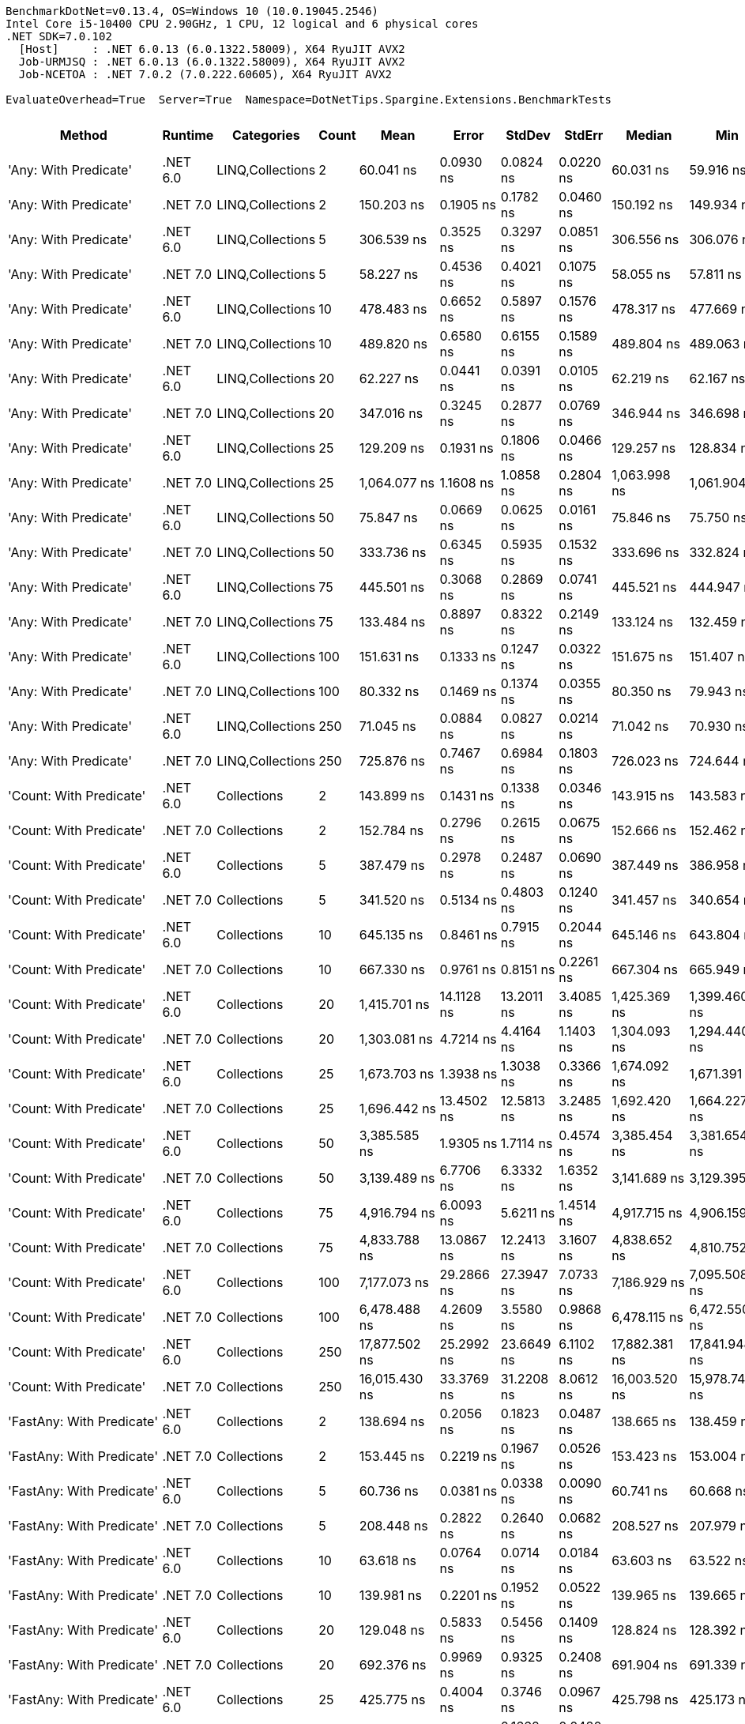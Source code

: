 ....
BenchmarkDotNet=v0.13.4, OS=Windows 10 (10.0.19045.2546)
Intel Core i5-10400 CPU 2.90GHz, 1 CPU, 12 logical and 6 physical cores
.NET SDK=7.0.102
  [Host]     : .NET 6.0.13 (6.0.1322.58009), X64 RyuJIT AVX2
  Job-URMJSQ : .NET 6.0.13 (6.0.1322.58009), X64 RyuJIT AVX2
  Job-NCETOA : .NET 7.0.2 (7.0.222.60605), X64 RyuJIT AVX2

EvaluateOverhead=True  Server=True  Namespace=DotNetTips.Spargine.Extensions.BenchmarkTests  
....
[options="header"]
|===
|                                  Method|   Runtime|        Categories|  Count|            Mean|        Error|       StdDev|      StdErr|          Median|             Min|              Q1|              Q3|             Max|           Op/s|  CI99.9% Margin|  Iterations|  Kurtosis|  MValue|  Skewness|  Rank|  LogicalGroup|  Baseline|  Code Size|  Allocated
|                   'Any: With Predicate'|  .NET 6.0|  LINQ,Collections|      2|       60.041 ns|    0.0930 ns|    0.0824 ns|   0.0220 ns|       60.031 ns|       59.916 ns|       59.973 ns|       60.097 ns|       60.181 ns|   16,655,285.5|       0.0930 ns|       14.00|    1.7234|   2.000|    0.2882|    29|             *|        No|      528 B|       40 B
|                   'Any: With Predicate'|  .NET 7.0|  LINQ,Collections|      2|      150.203 ns|    0.1905 ns|    0.1782 ns|   0.0460 ns|      150.192 ns|      149.934 ns|      150.106 ns|      150.293 ns|      150.534 ns|    6,657,642.2|       0.1905 ns|       15.00|    2.0538|   2.000|    0.3649|    58|             *|        No|      479 B|       40 B
|                   'Any: With Predicate'|  .NET 6.0|  LINQ,Collections|      5|      306.539 ns|    0.3525 ns|    0.3297 ns|   0.0851 ns|      306.556 ns|      306.076 ns|      306.299 ns|      306.721 ns|      307.100 ns|    3,262,224.0|       0.3525 ns|       15.00|    1.7046|   2.000|    0.1969|    72|             *|        No|      528 B|       40 B
|                   'Any: With Predicate'|  .NET 7.0|  LINQ,Collections|      5|       58.227 ns|    0.4536 ns|    0.4021 ns|   0.1075 ns|       58.055 ns|       57.811 ns|       58.002 ns|       58.360 ns|       59.193 ns|   17,174,299.0|       0.4536 ns|       14.00|    3.1048|   2.000|    1.2040|    28|             *|        No|      479 B|       40 B
|                   'Any: With Predicate'|  .NET 6.0|  LINQ,Collections|     10|      478.483 ns|    0.6652 ns|    0.5897 ns|   0.1576 ns|      478.317 ns|      477.669 ns|      478.134 ns|      478.836 ns|      479.641 ns|    2,089,936.3|       0.6652 ns|       14.00|    2.2624|   2.000|    0.6554|    90|             *|        No|      528 B|       40 B
|                   'Any: With Predicate'|  .NET 7.0|  LINQ,Collections|     10|      489.820 ns|    0.6580 ns|    0.6155 ns|   0.1589 ns|      489.804 ns|      489.063 ns|      489.377 ns|      490.094 ns|      491.099 ns|    2,041,567.8|       0.6580 ns|       15.00|    2.1109|   2.000|    0.5702|    91|             *|        No|      479 B|       40 B
|                   'Any: With Predicate'|  .NET 6.0|  LINQ,Collections|     20|       62.227 ns|    0.0441 ns|    0.0391 ns|   0.0105 ns|       62.219 ns|       62.167 ns|       62.204 ns|       62.245 ns|       62.303 ns|   16,070,149.2|       0.0441 ns|       14.00|    2.3778|   2.000|    0.5764|    30|             *|        No|      528 B|       40 B
|                   'Any: With Predicate'|  .NET 7.0|  LINQ,Collections|     20|      347.016 ns|    0.3245 ns|    0.2877 ns|   0.0769 ns|      346.944 ns|      346.698 ns|      346.822 ns|      347.122 ns|      347.566 ns|    2,881,711.4|       0.3245 ns|       14.00|    2.1131|   2.000|    0.7278|    77|             *|        No|      479 B|       40 B
|                   'Any: With Predicate'|  .NET 6.0|  LINQ,Collections|     25|      129.209 ns|    0.1931 ns|    0.1806 ns|   0.0466 ns|      129.257 ns|      128.834 ns|      129.082 ns|      129.302 ns|      129.467 ns|    7,739,392.2|       0.1931 ns|       15.00|    2.1615|   2.000|   -0.5422|    53|             *|        No|      528 B|       40 B
|                   'Any: With Predicate'|  .NET 7.0|  LINQ,Collections|     25|    1,064.077 ns|    1.1608 ns|    1.0858 ns|   0.2804 ns|    1,063.998 ns|    1,061.904 ns|    1,063.456 ns|    1,064.678 ns|    1,065.895 ns|      939,781.5|       1.1608 ns|       15.00|    2.2090|   2.000|   -0.1082|   115|             *|        No|      479 B|       40 B
|                   'Any: With Predicate'|  .NET 6.0|  LINQ,Collections|     50|       75.847 ns|    0.0669 ns|    0.0625 ns|   0.0161 ns|       75.846 ns|       75.750 ns|       75.798 ns|       75.880 ns|       75.983 ns|   13,184,421.4|       0.0669 ns|       15.00|    2.4269|   2.000|    0.4664|    36|             *|        No|      528 B|       40 B
|                   'Any: With Predicate'|  .NET 7.0|  LINQ,Collections|     50|      333.736 ns|    0.6345 ns|    0.5935 ns|   0.1532 ns|      333.696 ns|      332.824 ns|      333.251 ns|      334.100 ns|      334.862 ns|    2,996,383.1|       0.6345 ns|       15.00|    1.8981|   2.000|    0.3704|    76|             *|        No|      479 B|       40 B
|                   'Any: With Predicate'|  .NET 6.0|  LINQ,Collections|     75|      445.501 ns|    0.3068 ns|    0.2869 ns|   0.0741 ns|      445.521 ns|      444.947 ns|      445.283 ns|      445.745 ns|      445.892 ns|    2,244,665.5|       0.3068 ns|       15.00|    1.6959|   2.000|   -0.3064|    88|             *|        No|      528 B|       40 B
|                   'Any: With Predicate'|  .NET 7.0|  LINQ,Collections|     75|      133.484 ns|    0.8897 ns|    0.8322 ns|   0.2149 ns|      133.124 ns|      132.459 ns|      132.831 ns|      134.337 ns|      134.657 ns|    7,491,539.6|       0.8897 ns|       15.00|    1.1405|   2.000|    0.1002|    54|             *|        No|      479 B|       40 B
|                   'Any: With Predicate'|  .NET 6.0|  LINQ,Collections|    100|      151.631 ns|    0.1333 ns|    0.1247 ns|   0.0322 ns|      151.675 ns|      151.407 ns|      151.611 ns|      151.708 ns|      151.793 ns|    6,594,973.8|       0.1333 ns|       15.00|    2.2560|   2.000|   -0.8220|    58|             *|        No|      528 B|       40 B
|                   'Any: With Predicate'|  .NET 7.0|  LINQ,Collections|    100|       80.332 ns|    0.1469 ns|    0.1374 ns|   0.0355 ns|       80.350 ns|       79.943 ns|       80.275 ns|       80.418 ns|       80.497 ns|   12,448,333.5|       0.1469 ns|       15.00|    4.6022|   2.000|   -1.2776|    39|             *|        No|      479 B|       40 B
|                   'Any: With Predicate'|  .NET 6.0|  LINQ,Collections|    250|       71.045 ns|    0.0884 ns|    0.0827 ns|   0.0214 ns|       71.042 ns|       70.930 ns|       70.983 ns|       71.096 ns|       71.241 ns|   14,075,587.8|       0.0884 ns|       15.00|    2.7529|   2.000|    0.6288|    34|             *|        No|      528 B|       40 B
|                   'Any: With Predicate'|  .NET 7.0|  LINQ,Collections|    250|      725.876 ns|    0.7467 ns|    0.6984 ns|   0.1803 ns|      726.023 ns|      724.644 ns|      725.258 ns|      726.375 ns|      727.102 ns|    1,377,646.0|       0.7467 ns|       15.00|    1.8374|   2.000|   -0.1936|   103|             *|        No|      479 B|       40 B
|                 'Count: With Predicate'|  .NET 6.0|       Collections|      2|      143.899 ns|    0.1431 ns|    0.1338 ns|   0.0346 ns|      143.915 ns|      143.583 ns|      143.814 ns|      143.965 ns|      144.171 ns|    6,949,300.4|       0.1431 ns|       15.00|    3.3779|   2.000|   -0.2575|    57|             *|        No|      499 B|       40 B
|                 'Count: With Predicate'|  .NET 7.0|       Collections|      2|      152.784 ns|    0.2796 ns|    0.2615 ns|   0.0675 ns|      152.666 ns|      152.462 ns|      152.619 ns|      152.902 ns|      153.246 ns|    6,545,197.3|       0.2796 ns|       15.00|    2.0189|   2.000|    0.7699|    58|             *|        No|      455 B|       40 B
|                 'Count: With Predicate'|  .NET 6.0|       Collections|      5|      387.479 ns|    0.2978 ns|    0.2487 ns|   0.0690 ns|      387.449 ns|      386.958 ns|      387.365 ns|      387.711 ns|      387.769 ns|    2,580,784.9|       0.2978 ns|       13.00|    2.0630|   2.000|   -0.5424|    80|             *|        No|      499 B|       40 B
|                 'Count: With Predicate'|  .NET 7.0|       Collections|      5|      341.520 ns|    0.5134 ns|    0.4803 ns|   0.1240 ns|      341.457 ns|      340.654 ns|      341.236 ns|      341.826 ns|      342.368 ns|    2,928,081.9|       0.5134 ns|       15.00|    2.1968|   2.000|    0.1751|    77|             *|        No|      455 B|       40 B
|                 'Count: With Predicate'|  .NET 6.0|       Collections|     10|      645.135 ns|    0.8461 ns|    0.7915 ns|   0.2044 ns|      645.146 ns|      643.804 ns|      644.541 ns|      645.654 ns|      646.702 ns|    1,550,063.2|       0.8461 ns|       15.00|    2.0350|   2.000|    0.2413|   100|             *|        No|      499 B|       40 B
|                 'Count: With Predicate'|  .NET 7.0|       Collections|     10|      667.330 ns|    0.9761 ns|    0.8151 ns|   0.2261 ns|      667.304 ns|      665.949 ns|      666.732 ns|      668.079 ns|      668.566 ns|    1,498,508.1|       0.9761 ns|       13.00|    1.6889|   2.000|    0.1052|   101|             *|        No|      455 B|       40 B
|                 'Count: With Predicate'|  .NET 6.0|       Collections|     20|    1,415.701 ns|   14.1128 ns|   13.2011 ns|   3.4085 ns|    1,425.369 ns|    1,399.460 ns|    1,400.542 ns|    1,426.612 ns|    1,428.951 ns|      706,363.9|      14.1128 ns|       15.00|    1.0399|   2.000|   -0.3048|   124|             *|        No|      499 B|       40 B
|                 'Count: With Predicate'|  .NET 7.0|       Collections|     20|    1,303.081 ns|    4.7214 ns|    4.4164 ns|   1.1403 ns|    1,304.093 ns|    1,294.440 ns|    1,300.286 ns|    1,306.123 ns|    1,309.759 ns|      767,411.8|       4.7214 ns|       15.00|    2.0432|   2.000|   -0.4858|   120|             *|        No|      455 B|       40 B
|                 'Count: With Predicate'|  .NET 6.0|       Collections|     25|    1,673.703 ns|    1.3938 ns|    1.3038 ns|   0.3366 ns|    1,674.092 ns|    1,671.391 ns|    1,672.791 ns|    1,674.656 ns|    1,675.871 ns|      597,477.4|       1.3938 ns|       15.00|    1.8113|   2.000|   -0.2097|   129|             *|        No|      499 B|       40 B
|                 'Count: With Predicate'|  .NET 7.0|       Collections|     25|    1,696.442 ns|   13.4502 ns|   12.5813 ns|   3.2485 ns|    1,692.420 ns|    1,664.227 ns|    1,689.281 ns|    1,707.141 ns|    1,709.762 ns|      589,469.1|      13.4502 ns|       15.00|    3.2161|   2.000|   -0.8597|   129|             *|        No|      455 B|       40 B
|                 'Count: With Predicate'|  .NET 6.0|       Collections|     50|    3,385.585 ns|    1.9305 ns|    1.7114 ns|   0.4574 ns|    3,385.454 ns|    3,381.654 ns|    3,384.694 ns|    3,386.949 ns|    3,388.319 ns|      295,369.9|       1.9305 ns|       14.00|    2.7266|   2.000|   -0.4940|   147|             *|        No|      499 B|       40 B
|                 'Count: With Predicate'|  .NET 7.0|       Collections|     50|    3,139.489 ns|    6.7706 ns|    6.3332 ns|   1.6352 ns|    3,141.689 ns|    3,129.395 ns|    3,133.711 ns|    3,143.542 ns|    3,149.174 ns|      318,523.2|       6.7706 ns|       15.00|    1.4381|   2.000|   -0.1809|   144|             *|        No|      455 B|       40 B
|                 'Count: With Predicate'|  .NET 6.0|       Collections|     75|    4,916.794 ns|    6.0093 ns|    5.6211 ns|   1.4514 ns|    4,917.715 ns|    4,906.159 ns|    4,912.303 ns|    4,921.014 ns|    4,924.563 ns|      203,384.6|       6.0093 ns|       15.00|    1.7601|   2.000|   -0.1540|   153|             *|        No|      499 B|       40 B
|                 'Count: With Predicate'|  .NET 7.0|       Collections|     75|    4,833.788 ns|   13.0867 ns|   12.2413 ns|   3.1607 ns|    4,838.652 ns|    4,810.752 ns|    4,831.285 ns|    4,840.133 ns|    4,847.926 ns|      206,877.1|      13.0867 ns|       15.00|    2.3029|   2.000|   -0.9397|   153|             *|        No|      455 B|       40 B
|                 'Count: With Predicate'|  .NET 6.0|       Collections|    100|    7,177.073 ns|   29.2866 ns|   27.3947 ns|   7.0733 ns|    7,186.929 ns|    7,095.508 ns|    7,181.900 ns|    7,191.918 ns|    7,197.933 ns|      139,332.6|      29.2866 ns|       15.00|    5.5221|   2.000|   -1.8547|   163|             *|        No|      499 B|       40 B
|                 'Count: With Predicate'|  .NET 7.0|       Collections|    100|    6,478.488 ns|    4.2609 ns|    3.5580 ns|   0.9868 ns|    6,478.115 ns|    6,472.550 ns|    6,476.769 ns|    6,480.739 ns|    6,486.008 ns|      154,357.0|       4.2609 ns|       13.00|    2.5368|   2.000|    0.2686|   160|             *|        No|      455 B|       40 B
|                 'Count: With Predicate'|  .NET 6.0|       Collections|    250|   17,877.502 ns|   25.2992 ns|   23.6649 ns|   6.1102 ns|   17,882.381 ns|   17,841.948 ns|   17,863.254 ns|   17,890.376 ns|   17,923.015 ns|       55,936.2|      25.2992 ns|       15.00|    1.9589|   2.000|    0.0994|   181|             *|        No|      499 B|       40 B
|                 'Count: With Predicate'|  .NET 7.0|       Collections|    250|   16,015.430 ns|   33.3769 ns|   31.2208 ns|   8.0612 ns|   16,003.520 ns|   15,978.743 ns|   15,991.792 ns|   16,037.860 ns|   16,071.266 ns|       62,439.8|      33.3769 ns|       15.00|    1.7303|   2.000|    0.6099|   178|             *|        No|      455 B|       40 B
|               'FastAny: With Predicate'|  .NET 6.0|       Collections|      2|      138.694 ns|    0.2056 ns|    0.1823 ns|   0.0487 ns|      138.665 ns|      138.459 ns|      138.582 ns|      138.810 ns|      139.095 ns|    7,210,121.6|       0.2056 ns|       14.00|    2.3680|   2.000|    0.5626|    56|             *|        No|      424 B|       40 B
|               'FastAny: With Predicate'|  .NET 7.0|       Collections|      2|      153.445 ns|    0.2219 ns|    0.1967 ns|   0.0526 ns|      153.423 ns|      153.004 ns|      153.356 ns|      153.579 ns|      153.784 ns|    6,516,975.7|       0.2219 ns|       14.00|    2.7749|   2.000|   -0.3123|    58|             *|        No|    2,378 B|       40 B
|               'FastAny: With Predicate'|  .NET 6.0|       Collections|      5|       60.736 ns|    0.0381 ns|    0.0338 ns|   0.0090 ns|       60.741 ns|       60.668 ns|       60.723 ns|       60.757 ns|       60.793 ns|   16,464,733.7|       0.0381 ns|       14.00|    2.5128|   2.000|   -0.5455|    29|             *|        No|      424 B|       40 B
|               'FastAny: With Predicate'|  .NET 7.0|       Collections|      5|      208.448 ns|    0.2822 ns|    0.2640 ns|   0.0682 ns|      208.527 ns|      207.979 ns|      208.234 ns|      208.621 ns|      208.867 ns|    4,797,360.5|       0.2822 ns|       15.00|    1.8137|   2.000|   -0.2377|    63|             *|        No|    2,378 B|       40 B
|               'FastAny: With Predicate'|  .NET 6.0|       Collections|     10|       63.618 ns|    0.0764 ns|    0.0714 ns|   0.0184 ns|       63.603 ns|       63.522 ns|       63.564 ns|       63.683 ns|       63.725 ns|   15,718,755.0|       0.0764 ns|       15.00|    1.3911|   2.000|    0.2739|    31|             *|        No|      424 B|       40 B
|               'FastAny: With Predicate'|  .NET 7.0|       Collections|     10|      139.981 ns|    0.2201 ns|    0.1952 ns|   0.0522 ns|      139.965 ns|      139.665 ns|      139.878 ns|      140.084 ns|      140.295 ns|    7,143,844.4|       0.2201 ns|       14.00|    1.8564|   2.000|    0.1649|    56|             *|        No|    2,378 B|       40 B
|               'FastAny: With Predicate'|  .NET 6.0|       Collections|     20|      129.048 ns|    0.5833 ns|    0.5456 ns|   0.1409 ns|      128.824 ns|      128.392 ns|      128.643 ns|      129.644 ns|      129.977 ns|    7,749,061.9|       0.5833 ns|       15.00|    1.4819|   2.000|    0.5629|    53|             *|        No|      424 B|       40 B
|               'FastAny: With Predicate'|  .NET 7.0|       Collections|     20|      692.376 ns|    0.9969 ns|    0.9325 ns|   0.2408 ns|      691.904 ns|      691.339 ns|      691.743 ns|      693.003 ns|      694.395 ns|    1,444,302.7|       0.9969 ns|       15.00|    2.1423|   2.000|    0.6619|   102|             *|        No|    2,378 B|       40 B
|               'FastAny: With Predicate'|  .NET 6.0|       Collections|     25|      425.775 ns|    0.4004 ns|    0.3746 ns|   0.0967 ns|      425.798 ns|      425.173 ns|      425.590 ns|      425.992 ns|      426.396 ns|    2,348,657.7|       0.4004 ns|       15.00|    1.8926|   2.000|   -0.1480|    85|             *|        No|      424 B|       40 B
|               'FastAny: With Predicate'|  .NET 7.0|       Collections|     25|       70.849 ns|    0.2128 ns|    0.1662 ns|   0.0480 ns|       70.769 ns|       70.658 ns|       70.731 ns|       70.988 ns|       71.138 ns|   14,114,435.1|       0.2128 ns|       12.00|    1.5126|   2.000|    0.5149|    34|             *|        No|    2,378 B|       40 B
|               'FastAny: With Predicate'|  .NET 6.0|       Collections|     50|      303.129 ns|    4.6242 ns|    4.3255 ns|   1.1168 ns|      304.605 ns|      290.399 ns|      304.412 ns|      305.009 ns|      305.437 ns|    3,298,922.2|       4.6242 ns|       15.00|    5.7760|   2.000|   -2.0519|    72|             *|        No|      424 B|       40 B
|               'FastAny: With Predicate'|  .NET 7.0|       Collections|     50|      865.214 ns|    0.5768 ns|    0.5396 ns|   0.1393 ns|      865.239 ns|      864.448 ns|      864.739 ns|      865.577 ns|      866.153 ns|    1,155,783.1|       0.5768 ns|       15.00|    1.7853|   2.000|    0.2933|   107|             *|        No|    2,378 B|       40 B
|               'FastAny: With Predicate'|  .NET 6.0|       Collections|     75|      344.057 ns|    0.3983 ns|    0.3326 ns|   0.0922 ns|      344.023 ns|      343.458 ns|      343.876 ns|      344.228 ns|      344.612 ns|    2,906,492.0|       0.3983 ns|       13.00|    2.1013|   2.000|    0.0477|    77|             *|        No|      424 B|       40 B
|               'FastAny: With Predicate'|  .NET 7.0|       Collections|     75|       78.846 ns|    0.0695 ns|    0.0650 ns|   0.0168 ns|       78.866 ns|       78.708 ns|       78.805 ns|       78.890 ns|       78.930 ns|   12,683,008.2|       0.0695 ns|       15.00|    2.1782|   2.000|   -0.5506|    38|             *|        No|    2,378 B|       40 B
|               'FastAny: With Predicate'|  .NET 6.0|       Collections|    100|      616.073 ns|    0.4836 ns|    0.4287 ns|   0.1146 ns|      616.106 ns|      615.533 ns|      615.645 ns|      616.329 ns|      616.989 ns|    1,623,184.1|       0.4836 ns|       14.00|    2.1809|   2.000|    0.4037|    98|             *|        No|      424 B|       40 B
|               'FastAny: With Predicate'|  .NET 7.0|       Collections|    100|      210.279 ns|    0.1292 ns|    0.1208 ns|   0.0312 ns|      210.271 ns|      210.059 ns|      210.200 ns|      210.377 ns|      210.442 ns|    4,755,587.1|       0.1292 ns|       15.00|    1.7073|   2.000|   -0.0513|    63|             *|        No|    2,378 B|       40 B
|               'FastAny: With Predicate'|  .NET 6.0|       Collections|    250|    1,076.080 ns|    1.2294 ns|    1.1500 ns|   0.2969 ns|    1,075.754 ns|    1,074.289 ns|    1,075.366 ns|    1,076.977 ns|    1,078.167 ns|      929,298.6|       1.2294 ns|       15.00|    1.9101|   2.000|    0.1315|   115|             *|        No|      424 B|       40 B
|               'FastAny: With Predicate'|  .NET 7.0|       Collections|    250|      597.016 ns|    0.7917 ns|    0.7405 ns|   0.1912 ns|      597.026 ns|      595.744 ns|      596.365 ns|      597.522 ns|      598.420 ns|    1,674,998.4|       0.7917 ns|       15.00|    1.9502|   2.000|    0.0312|    97|             *|        No|    2,378 B|       40 B
|             'FastCount: With Predicate'|  .NET 6.0|       Collections|      2|      171.676 ns|    0.2029 ns|    0.1898 ns|   0.0490 ns|      171.719 ns|      171.390 ns|      171.516 ns|      171.821 ns|      172.022 ns|    5,824,919.4|       0.2029 ns|       15.00|    1.7269|   2.000|   -0.0523|    59|             *|        No|      438 B|       40 B
|             'FastCount: With Predicate'|  .NET 7.0|       Collections|      2|      147.144 ns|    0.4576 ns|    0.4280 ns|   0.1105 ns|      147.093 ns|      146.371 ns|      146.850 ns|      147.418 ns|      147.883 ns|    6,796,062.3|       0.4576 ns|       15.00|    1.9398|   2.000|    0.1251|    58|             *|        No|    2,364 B|       40 B
|             'FastCount: With Predicate'|  .NET 6.0|       Collections|      5|      357.193 ns|    0.3372 ns|    0.3155 ns|   0.0815 ns|      357.287 ns|      356.496 ns|      357.057 ns|      357.374 ns|      357.606 ns|    2,799,609.2|       0.3372 ns|       15.00|    2.4113|   2.000|   -0.8104|    78|             *|        No|      438 B|       40 B
|             'FastCount: With Predicate'|  .NET 7.0|       Collections|      5|      358.888 ns|    0.4197 ns|    0.3721 ns|   0.0994 ns|      358.853 ns|      358.339 ns|      358.592 ns|      359.122 ns|      359.470 ns|    2,786,381.1|       0.4197 ns|       14.00|    1.6073|   2.000|    0.0782|    78|             *|        No|    2,364 B|       40 B
|             'FastCount: With Predicate'|  .NET 6.0|       Collections|     10|      672.216 ns|    0.6433 ns|    0.6017 ns|   0.1554 ns|      672.220 ns|      671.430 ns|      671.755 ns|      672.535 ns|      673.631 ns|    1,487,616.0|       0.6433 ns|       15.00|    2.7983|   2.000|    0.7924|   101|             *|        No|      438 B|       40 B
|             'FastCount: With Predicate'|  .NET 7.0|       Collections|     10|      676.599 ns|    1.0348 ns|    0.9680 ns|   0.2499 ns|      676.546 ns|      674.766 ns|      675.937 ns|      677.365 ns|      678.046 ns|    1,477,979.7|       1.0348 ns|       15.00|    1.8275|   2.000|   -0.1662|   101|             *|        No|    2,364 B|       40 B
|             'FastCount: With Predicate'|  .NET 6.0|       Collections|     20|    1,379.886 ns|    1.0390 ns|    0.9719 ns|   0.2509 ns|    1,379.467 ns|    1,378.679 ns|    1,379.323 ns|    1,380.505 ns|    1,382.006 ns|      724,697.5|       1.0390 ns|       15.00|    2.2035|   2.000|    0.5337|   123|             *|        No|      438 B|       40 B
|             'FastCount: With Predicate'|  .NET 7.0|       Collections|     20|    1,355.281 ns|    0.7123 ns|    0.5948 ns|   0.1650 ns|    1,355.425 ns|    1,353.916 ns|    1,355.138 ns|    1,355.639 ns|    1,356.080 ns|      737,854.2|       0.7123 ns|       13.00|    2.7874|   2.000|   -0.7399|   122|             *|        No|    2,364 B|       40 B
|             'FastCount: With Predicate'|  .NET 6.0|       Collections|     25|    1,657.888 ns|    5.0857 ns|    4.7572 ns|   1.2283 ns|    1,659.356 ns|    1,646.710 ns|    1,657.865 ns|    1,660.399 ns|    1,662.691 ns|      603,176.9|       5.0857 ns|       15.00|    4.0756|   2.000|   -1.5577|   129|             *|        No|      438 B|       40 B
|             'FastCount: With Predicate'|  .NET 7.0|       Collections|     25|    1,691.528 ns|    6.2717 ns|    5.8666 ns|   1.5147 ns|    1,689.041 ns|    1,684.134 ns|    1,687.321 ns|    1,697.339 ns|    1,701.723 ns|      591,181.6|       6.2717 ns|       15.00|    1.3696|   2.000|    0.3485|   129|             *|        No|    2,364 B|       40 B
|             'FastCount: With Predicate'|  .NET 6.0|       Collections|     50|    3,304.789 ns|    2.0122 ns|    1.7838 ns|   0.4767 ns|    3,305.513 ns|    3,301.398 ns|    3,304.097 ns|    3,305.792 ns|    3,306.559 ns|      302,591.2|       2.0122 ns|       14.00|    2.1998|   2.000|   -0.8807|   146|             *|        No|      438 B|       40 B
|             'FastCount: With Predicate'|  .NET 7.0|       Collections|     50|    3,364.089 ns|    7.5431 ns|    7.0558 ns|   1.8218 ns|    3,366.219 ns|    3,347.416 ns|    3,364.199 ns|    3,368.199 ns|    3,369.578 ns|      297,257.3|       7.5431 ns|       15.00|    4.0839|   2.000|   -1.5869|   147|             *|        No|    2,364 B|       40 B
|             'FastCount: With Predicate'|  .NET 6.0|       Collections|     75|    5,348.880 ns|  105.4574 ns|  176.1956 ns|  29.3659 ns|    5,440.865 ns|    5,005.990 ns|    5,418.937 ns|    5,445.891 ns|    5,455.928 ns|      186,955.0|     105.4574 ns|       36.00|    2.6862|   2.000|   -1.2830|   155|             *|        No|      438 B|       40 B
|             'FastCount: With Predicate'|  .NET 7.0|       Collections|     75|    4,936.208 ns|    5.7705 ns|    5.1154 ns|   1.3671 ns|    4,934.827 ns|    4,927.113 ns|    4,933.475 ns|    4,937.852 ns|    4,947.792 ns|      202,584.6|       5.7705 ns|       14.00|    2.8909|   2.000|    0.5499|   153|             *|        No|    2,364 B|       40 B
|             'FastCount: With Predicate'|  .NET 6.0|       Collections|    100|    6,951.972 ns|    6.8635 ns|    6.4202 ns|   1.6577 ns|    6,953.009 ns|    6,941.388 ns|    6,947.874 ns|    6,954.896 ns|    6,963.004 ns|      143,844.1|       6.8635 ns|       15.00|    1.9817|   2.000|   -0.0038|   162|             *|        No|      438 B|       40 B
|             'FastCount: With Predicate'|  .NET 7.0|       Collections|    100|    6,578.074 ns|    7.4482 ns|    6.9670 ns|   1.7989 ns|    6,581.657 ns|    6,567.748 ns|    6,572.337 ns|    6,582.808 ns|    6,591.603 ns|      152,020.2|       7.4482 ns|       15.00|    1.7747|   2.000|    0.0765|   161|             *|        No|    2,364 B|       40 B
|             'FastCount: With Predicate'|  .NET 6.0|       Collections|    250|   17,437.422 ns|   23.4581 ns|   21.9427 ns|   5.6656 ns|   17,433.711 ns|   17,400.365 ns|   17,423.009 ns|   17,455.736 ns|   17,477.071 ns|       57,347.9|      23.4581 ns|       15.00|    1.7535|   2.000|    0.0458|   180|             *|        No|      438 B|       40 B
|             'FastCount: With Predicate'|  .NET 7.0|       Collections|    250|   16,268.484 ns|   37.4814 ns|   35.0601 ns|   9.0525 ns|   16,268.533 ns|   16,225.696 ns|   16,235.715 ns|   16,284.517 ns|   16,337.488 ns|       61,468.5|      37.4814 ns|       15.00|    1.9482|   2.000|    0.4715|   179|             *|        No|    2,364 B|       40 B
|             'FirstOrDefault: Alternate'|  .NET 6.0|       Collections|      2|       49.185 ns|    0.0584 ns|    0.0547 ns|   0.0141 ns|       49.187 ns|       49.084 ns|       49.144 ns|       49.230 ns|       49.268 ns|   20,331,397.2|       0.0584 ns|       15.00|    1.8224|   2.000|   -0.1870|    26|             *|        No|      905 B|       96 B
|             'FirstOrDefault: Alternate'|  .NET 7.0|       Collections|      2|       57.642 ns|    0.1187 ns|    0.1052 ns|   0.0281 ns|       57.609 ns|       57.520 ns|       57.577 ns|       57.678 ns|       57.861 ns|   17,348,566.0|       0.1187 ns|       14.00|    2.4919|   2.000|    0.8480|    28|             *|        No|      843 B|       96 B
|             'FirstOrDefault: Alternate'|  .NET 6.0|       Collections|      5|       49.326 ns|    0.0464 ns|    0.0362 ns|   0.0105 ns|       49.333 ns|       49.257 ns|       49.305 ns|       49.347 ns|       49.391 ns|   20,273,126.8|       0.0464 ns|       12.00|    2.2902|   2.000|   -0.2754|    26|             *|        No|      905 B|       96 B
|             'FirstOrDefault: Alternate'|  .NET 7.0|       Collections|      5|       58.020 ns|    0.5709 ns|    0.5341 ns|   0.1379 ns|       57.737 ns|       57.476 ns|       57.602 ns|       58.303 ns|       59.131 ns|   17,235,295.5|       0.5709 ns|       15.00|    2.0597|   2.000|    0.7485|    28|             *|        No|      843 B|       96 B
|             'FirstOrDefault: Alternate'|  .NET 6.0|       Collections|     10|       49.295 ns|    0.0781 ns|    0.0693 ns|   0.0185 ns|       49.297 ns|       49.200 ns|       49.235 ns|       49.319 ns|       49.427 ns|   20,285,952.6|       0.0781 ns|       14.00|    1.9583|   2.000|    0.3864|    26|             *|        No|      905 B|       96 B
|             'FirstOrDefault: Alternate'|  .NET 7.0|       Collections|     10|       57.811 ns|    0.1630 ns|    0.1524 ns|   0.0394 ns|       57.801 ns|       57.600 ns|       57.690 ns|       57.891 ns|       58.102 ns|   17,297,684.3|       0.1630 ns|       15.00|    1.9401|   2.000|    0.3975|    28|             *|        No|      843 B|       96 B
|             'FirstOrDefault: Alternate'|  .NET 6.0|       Collections|     20|       50.801 ns|    0.0680 ns|    0.0636 ns|   0.0164 ns|       50.793 ns|       50.713 ns|       50.754 ns|       50.824 ns|       50.919 ns|   19,684,750.4|       0.0680 ns|       15.00|    2.1335|   2.000|    0.5292|    27|             *|        No|      905 B|       96 B
|             'FirstOrDefault: Alternate'|  .NET 7.0|       Collections|     20|       57.812 ns|    0.1650 ns|    0.1463 ns|   0.0391 ns|       57.847 ns|       57.584 ns|       57.705 ns|       57.892 ns|       58.114 ns|   17,297,416.5|       0.1650 ns|       14.00|    2.2566|   2.000|    0.0766|    28|             *|        No|      843 B|       96 B
|             'FirstOrDefault: Alternate'|  .NET 6.0|       Collections|     25|       50.802 ns|    0.0712 ns|    0.0595 ns|   0.0165 ns|       50.795 ns|       50.697 ns|       50.779 ns|       50.824 ns|       50.937 ns|   19,684,185.7|       0.0712 ns|       13.00|    3.1375|   2.000|    0.5246|    27|             *|        No|      905 B|       96 B
|             'FirstOrDefault: Alternate'|  .NET 7.0|       Collections|     25|       57.434 ns|    0.1074 ns|    0.0952 ns|   0.0254 ns|       57.416 ns|       57.324 ns|       57.361 ns|       57.500 ns|       57.599 ns|   17,411,281.9|       0.1074 ns|       14.00|    1.6762|   2.000|    0.4897|    28|             *|        No|      843 B|       96 B
|             'FirstOrDefault: Alternate'|  .NET 6.0|       Collections|     50|       48.898 ns|    0.1126 ns|    0.1053 ns|   0.0272 ns|       48.895 ns|       48.748 ns|       48.800 ns|       48.996 ns|       49.043 ns|   20,450,914.9|       0.1126 ns|       15.00|    1.3992|   2.000|   -0.0434|    26|             *|        No|      905 B|       96 B
|             'FirstOrDefault: Alternate'|  .NET 7.0|       Collections|     50|       57.550 ns|    0.1237 ns|    0.1096 ns|   0.0293 ns|       57.535 ns|       57.393 ns|       57.456 ns|       57.645 ns|       57.709 ns|   17,376,340.3|       0.1237 ns|       14.00|    1.3899|   2.000|    0.1092|    28|             *|        No|      843 B|       96 B
|             'FirstOrDefault: Alternate'|  .NET 6.0|       Collections|     75|       49.156 ns|    0.1038 ns|    0.0920 ns|   0.0246 ns|       49.128 ns|       49.031 ns|       49.100 ns|       49.201 ns|       49.344 ns|   20,343,322.9|       0.1038 ns|       14.00|    2.1829|   2.000|    0.7026|    26|             *|        No|      905 B|       96 B
|             'FirstOrDefault: Alternate'|  .NET 7.0|       Collections|     75|       57.483 ns|    0.1660 ns|    0.1471 ns|   0.0393 ns|       57.489 ns|       57.248 ns|       57.390 ns|       57.580 ns|       57.777 ns|   17,396,591.8|       0.1660 ns|       14.00|    2.1801|   2.000|    0.0700|    28|             *|        No|      843 B|       96 B
|             'FirstOrDefault: Alternate'|  .NET 6.0|       Collections|    100|       50.973 ns|    0.0913 ns|    0.0854 ns|   0.0220 ns|       50.966 ns|       50.836 ns|       50.920 ns|       51.033 ns|       51.126 ns|   19,618,105.4|       0.0913 ns|       15.00|    1.9373|   2.000|    0.0627|    27|             *|        No|      905 B|       96 B
|             'FirstOrDefault: Alternate'|  .NET 7.0|       Collections|    100|       57.819 ns|    0.1196 ns|    0.1060 ns|   0.0283 ns|       57.811 ns|       57.655 ns|       57.742 ns|       57.860 ns|       58.001 ns|   17,295,397.7|       0.1196 ns|       14.00|    1.8771|   2.000|    0.3540|    28|             *|        No|      843 B|       96 B
|             'FirstOrDefault: Alternate'|  .NET 6.0|       Collections|    250|       49.441 ns|    0.0900 ns|    0.0842 ns|   0.0217 ns|       49.439 ns|       49.304 ns|       49.379 ns|       49.485 ns|       49.632 ns|   20,226,050.2|       0.0900 ns|       15.00|    2.6219|   2.000|    0.3798|    26|             *|        No|      905 B|       96 B
|             'FirstOrDefault: Alternate'|  .NET 7.0|       Collections|    250|       58.724 ns|    0.1471 ns|    0.1304 ns|   0.0349 ns|       58.705 ns|       58.520 ns|       58.623 ns|       58.807 ns|       58.942 ns|   17,028,767.1|       0.1471 ns|       14.00|    1.7135|   2.000|    0.3043|    28|             *|        No|      843 B|       96 B
|  'FirstOrDefault: Predicate, Alternate'|  .NET 6.0|       Collections|      2|       59.636 ns|    0.1677 ns|    0.1487 ns|   0.0397 ns|       59.639 ns|       59.434 ns|       59.518 ns|       59.744 ns|       59.935 ns|   16,768,416.8|       0.1677 ns|       14.00|    1.9114|   2.000|    0.3511|    29|             *|        No|      566 B|      136 B
|  'FirstOrDefault: Predicate, Alternate'|  .NET 7.0|       Collections|      2|       65.929 ns|    0.2718 ns|    0.2543 ns|   0.0656 ns|       65.844 ns|       65.565 ns|       65.745 ns|       66.094 ns|       66.402 ns|   15,167,899.7|       0.2718 ns|       15.00|    2.0276|   2.000|    0.5590|    32|             *|        No|    2,924 B|      136 B
|  'FirstOrDefault: Predicate, Alternate'|  .NET 6.0|       Collections|      5|       77.711 ns|    0.1172 ns|    0.1039 ns|   0.0278 ns|       77.728 ns|       77.525 ns|       77.638 ns|       77.794 ns|       77.853 ns|   12,868,199.8|       0.1172 ns|       14.00|    1.6827|   2.000|   -0.1750|    37|             *|        No|      566 B|      136 B
|  'FirstOrDefault: Predicate, Alternate'|  .NET 7.0|       Collections|      5|       84.444 ns|    0.0919 ns|    0.0860 ns|   0.0222 ns|       84.443 ns|       84.289 ns|       84.393 ns|       84.509 ns|       84.608 ns|   11,842,209.3|       0.0919 ns|       15.00|    2.0757|   2.000|    0.1327|    41|             *|        No|    2,924 B|      136 B
|  'FirstOrDefault: Predicate, Alternate'|  .NET 6.0|       Collections|     10|      126.441 ns|    0.1657 ns|    0.1550 ns|   0.0400 ns|      126.378 ns|      126.265 ns|      126.326 ns|      126.508 ns|      126.741 ns|    7,908,856.5|       0.1657 ns|       15.00|    2.0727|   2.000|    0.7761|    53|             *|        No|      566 B|      136 B
|  'FirstOrDefault: Predicate, Alternate'|  .NET 7.0|       Collections|     10|      130.899 ns|    0.1746 ns|    0.1548 ns|   0.0414 ns|      130.866 ns|      130.697 ns|      130.769 ns|      131.018 ns|      131.195 ns|    7,639,494.9|       0.1746 ns|       14.00|    1.7156|   2.000|    0.4577|    54|             *|        No|    2,924 B|      136 B
|  'FirstOrDefault: Predicate, Alternate'|  .NET 6.0|       Collections|     20|      187.935 ns|    0.1798 ns|    0.1594 ns|   0.0426 ns|      187.928 ns|      187.616 ns|      187.846 ns|      188.053 ns|      188.187 ns|    5,320,993.3|       0.1798 ns|       14.00|    2.0992|   2.000|   -0.2669|    60|             *|        No|      566 B|      136 B
|  'FirstOrDefault: Predicate, Alternate'|  .NET 7.0|       Collections|     20|      195.704 ns|    0.3226 ns|    0.3018 ns|   0.0779 ns|      195.727 ns|      195.253 ns|      195.521 ns|      195.870 ns|      196.279 ns|    5,109,765.0|       0.3226 ns|       15.00|    2.1684|   2.000|    0.2721|    61|             *|        No|    2,924 B|      136 B
|  'FirstOrDefault: Predicate, Alternate'|  .NET 6.0|       Collections|     25|      227.180 ns|    3.5040 ns|    3.2777 ns|   0.8463 ns|      225.622 ns|      224.318 ns|      224.678 ns|      229.823 ns|      233.817 ns|    4,401,800.4|       3.5040 ns|       15.00|    1.8571|   2.000|    0.7203|    64|             *|        No|      566 B|      136 B
|  'FirstOrDefault: Predicate, Alternate'|  .NET 7.0|       Collections|     25|      230.595 ns|    2.1860 ns|    2.0448 ns|   0.5280 ns|      231.815 ns|      227.493 ns|      228.062 ns|      231.963 ns|      232.531 ns|    4,336,609.0|       2.1860 ns|       15.00|    1.3534|   2.000|   -0.6166|    64|             *|        No|    2,924 B|      136 B
|  'FirstOrDefault: Predicate, Alternate'|  .NET 6.0|       Collections|     50|      405.492 ns|    0.4130 ns|    0.3661 ns|   0.0978 ns|      405.429 ns|      405.029 ns|      405.273 ns|      405.671 ns|      406.262 ns|    2,466,142.8|       0.4130 ns|       14.00|    2.1864|   2.000|    0.5391|    82|             *|        No|      566 B|      136 B
|  'FirstOrDefault: Predicate, Alternate'|  .NET 7.0|       Collections|     50|      420.578 ns|    0.8442 ns|    0.7897 ns|   0.2039 ns|      420.657 ns|      419.127 ns|      420.057 ns|      421.068 ns|      422.027 ns|    2,377,679.1|       0.8442 ns|       15.00|    2.0527|   2.000|   -0.0620|    84|             *|        No|    2,924 B|      136 B
|  'FirstOrDefault: Predicate, Alternate'|  .NET 6.0|       Collections|     75|      594.441 ns|    0.4294 ns|    0.4017 ns|   0.1037 ns|      594.375 ns|      593.801 ns|      594.187 ns|      594.673 ns|      595.195 ns|    1,682,252.8|       0.4294 ns|       15.00|    2.1735|   2.000|    0.4324|    97|             *|        No|      566 B|      136 B
|  'FirstOrDefault: Predicate, Alternate'|  .NET 7.0|       Collections|     75|      589.534 ns|    1.4726 ns|    1.3774 ns|   0.3557 ns|      589.338 ns|      586.969 ns|      588.593 ns|      590.575 ns|      592.189 ns|    1,696,254.2|       1.4726 ns|       15.00|    2.0906|   2.000|    0.0875|    97|             *|        No|    2,924 B|      136 B
|  'FirstOrDefault: Predicate, Alternate'|  .NET 6.0|       Collections|    100|      771.788 ns|    0.5881 ns|    0.5214 ns|   0.1393 ns|      771.830 ns|      770.874 ns|      771.462 ns|      772.280 ns|      772.435 ns|    1,295,692.0|       0.5881 ns|       14.00|    1.6476|   2.000|   -0.2847|   105|             *|        No|      566 B|      136 B
|  'FirstOrDefault: Predicate, Alternate'|  .NET 7.0|       Collections|    100|      775.672 ns|    3.3279 ns|    2.7789 ns|   0.7707 ns|      775.409 ns|      772.138 ns|      774.144 ns|      775.929 ns|      781.573 ns|    1,289,204.8|       3.3279 ns|       13.00|    3.0286|   2.000|    1.0393|   105|             *|        No|    2,924 B|      136 B
|  'FirstOrDefault: Predicate, Alternate'|  .NET 6.0|       Collections|    250|    2,050.051 ns|    7.2940 ns|    6.4659 ns|   1.7281 ns|    2,050.172 ns|    2,038.655 ns|    2,046.812 ns|    2,052.188 ns|    2,062.469 ns|      487,792.7|       7.2940 ns|       14.00|    2.4217|   2.000|    0.2518|   132|             *|        No|      566 B|      136 B
|  'FirstOrDefault: Predicate, Alternate'|  .NET 7.0|       Collections|    250|    2,063.566 ns|    5.3138 ns|    4.7106 ns|   1.2590 ns|    2,061.962 ns|    2,057.627 ns|    2,060.421 ns|    2,067.346 ns|    2,073.532 ns|      484,598.1|       5.3138 ns|       14.00|    2.0831|   2.000|    0.5676|   132|             *|        No|    2,924 B|      136 B
|                  'HasItems: With Count'|  .NET 6.0|       Collections|      2|       24.807 ns|    0.0534 ns|    0.0473 ns|   0.0126 ns|       24.816 ns|       24.732 ns|       24.770 ns|       24.838 ns|       24.902 ns|   40,310,518.0|       0.0534 ns|       14.00|    2.0074|   2.000|    0.1881|    11|             *|        No|      188 B|       40 B
|                  'HasItems: With Count'|  .NET 7.0|       Collections|      2|       26.982 ns|    0.0417 ns|    0.0369 ns|   0.0099 ns|       26.982 ns|       26.920 ns|       26.962 ns|       27.004 ns|       27.052 ns|   37,061,951.5|       0.0417 ns|       14.00|    2.0742|   2.000|    0.1016|    13|             *|        No|      180 B|       40 B
|                  'HasItems: With Count'|  .NET 6.0|       Collections|      5|       39.285 ns|    0.0321 ns|    0.0300 ns|   0.0078 ns|       39.295 ns|       39.234 ns|       39.256 ns|       39.304 ns|       39.321 ns|   25,455,238.2|       0.0321 ns|       15.00|    1.5564|   2.000|   -0.4913|    20|             *|        No|      188 B|       40 B
|                  'HasItems: With Count'|  .NET 7.0|       Collections|      5|       41.708 ns|    0.1249 ns|    0.1169 ns|   0.0302 ns|       41.725 ns|       41.478 ns|       41.629 ns|       41.772 ns|       41.976 ns|   23,976,139.8|       0.1249 ns|       15.00|    3.0796|   2.000|    0.1305|    22|             *|        No|      180 B|       40 B
|                  'HasItems: With Count'|  .NET 6.0|       Collections|     10|       62.080 ns|    0.0713 ns|    0.0596 ns|   0.0165 ns|       62.094 ns|       61.968 ns|       62.020 ns|       62.126 ns|       62.168 ns|   16,108,325.5|       0.0713 ns|       13.00|    1.7604|   2.000|   -0.3013|    30|             *|        No|      188 B|       40 B
|                  'HasItems: With Count'|  .NET 7.0|       Collections|     10|       67.952 ns|    0.1681 ns|    0.1572 ns|   0.0406 ns|       67.963 ns|       67.754 ns|       67.823 ns|       68.059 ns|       68.220 ns|   14,716,162.7|       0.1681 ns|       15.00|    1.5424|   2.000|    0.2912|    33|             *|        No|      180 B|       40 B
|                  'HasItems: With Count'|  .NET 6.0|       Collections|     20|      119.097 ns|    0.1576 ns|    0.1474 ns|   0.0381 ns|      119.095 ns|      118.818 ns|      119.009 ns|      119.191 ns|      119.365 ns|    8,396,506.1|       0.1576 ns|       15.00|    2.1434|   2.000|   -0.0419|    50|             *|        No|      188 B|       40 B
|                  'HasItems: With Count'|  .NET 7.0|       Collections|     20|      134.266 ns|    0.1821 ns|    0.1614 ns|   0.0431 ns|      134.273 ns|      134.080 ns|      134.129 ns|      134.345 ns|      134.666 ns|    7,447,895.9|       0.1821 ns|       14.00|    3.1117|   2.000|    0.8416|    54|             *|        No|      180 B|       40 B
|                  'HasItems: With Count'|  .NET 6.0|       Collections|     25|      134.264 ns|    0.1485 ns|    0.1317 ns|   0.0352 ns|      134.250 ns|      134.018 ns|      134.198 ns|      134.316 ns|      134.523 ns|    7,448,009.7|       0.1485 ns|       14.00|    2.5951|   2.000|    0.2913|    54|             *|        No|      188 B|       40 B
|                  'HasItems: With Count'|  .NET 7.0|       Collections|     25|      146.868 ns|    0.2068 ns|    0.1935 ns|   0.0500 ns|      146.823 ns|      146.569 ns|      146.729 ns|      147.010 ns|      147.182 ns|    6,808,826.2|       0.2068 ns|       15.00|    1.5985|   2.000|    0.1098|    58|             *|        No|      180 B|       40 B
|                  'HasItems: With Count'|  .NET 6.0|       Collections|     50|      241.242 ns|    0.3634 ns|    0.3399 ns|   0.0878 ns|      241.239 ns|      240.653 ns|      241.028 ns|      241.395 ns|      241.832 ns|    4,145,219.8|       0.3634 ns|       15.00|    2.0255|   2.000|    0.2450|    65|             *|        No|      188 B|       40 B
|                  'HasItems: With Count'|  .NET 7.0|       Collections|     50|      264.158 ns|    0.3434 ns|    0.3044 ns|   0.0814 ns|      264.216 ns|      263.568 ns|      263.992 ns|      264.361 ns|      264.668 ns|    3,785,608.0|       0.3434 ns|       14.00|    2.0604|   2.000|   -0.1843|    68|             *|        No|      180 B|       40 B
|                  'HasItems: With Count'|  .NET 6.0|       Collections|     75|      346.882 ns|    0.2205 ns|    0.1955 ns|   0.0522 ns|      346.834 ns|      346.533 ns|      346.774 ns|      346.972 ns|      347.214 ns|    2,882,824.5|       0.2205 ns|       14.00|    2.0236|   2.000|    0.2176|    77|             *|        No|      188 B|       40 B
|                  'HasItems: With Count'|  .NET 7.0|       Collections|     75|      381.431 ns|    0.4637 ns|    0.4337 ns|   0.1120 ns|      381.411 ns|      380.657 ns|      381.209 ns|      381.640 ns|      382.199 ns|    2,621,707.8|       0.4637 ns|       15.00|    2.1481|   2.000|   -0.0017|    80|             *|        No|      180 B|       40 B
|                  'HasItems: With Count'|  .NET 6.0|       Collections|    100|      495.645 ns|    0.6421 ns|    0.5362 ns|   0.1487 ns|      495.899 ns|      494.831 ns|      495.270 ns|      496.039 ns|      496.393 ns|    2,017,572.8|       0.6421 ns|       13.00|    1.4832|   2.000|   -0.4049|    91|             *|        No|      188 B|       40 B
|                  'HasItems: With Count'|  .NET 7.0|       Collections|    100|      498.047 ns|    0.7476 ns|    0.6627 ns|   0.1771 ns|      497.957 ns|      497.060 ns|      497.646 ns|      498.421 ns|      499.714 ns|    2,007,840.9|       0.7476 ns|       14.00|    3.4331|   2.000|    0.8427|    91|             *|        No|      180 B|       40 B
|                  'HasItems: With Count'|  .NET 6.0|       Collections|    250|    1,198.739 ns|    1.1360 ns|    1.0626 ns|   0.2744 ns|    1,198.334 ns|    1,197.486 ns|    1,197.892 ns|    1,199.516 ns|    1,201.122 ns|      834,209.8|       1.1360 ns|       15.00|    2.2161|   2.000|    0.5400|   117|             *|        No|      188 B|       40 B
|                  'HasItems: With Count'|  .NET 7.0|       Collections|    250|    1,200.772 ns|    1.1140 ns|    0.9875 ns|   0.2639 ns|    1,200.870 ns|    1,198.784 ns|    1,200.399 ns|    1,201.390 ns|    1,202.294 ns|      832,797.2|       1.1140 ns|       14.00|    2.2108|   2.000|   -0.4770|   117|             *|        No|      180 B|       40 B
|                     'IndexOf: Comparer'|  .NET 6.0|       Collections|      2|      292.142 ns|    0.4259 ns|    0.3556 ns|   0.0986 ns|      292.171 ns|      291.511 ns|      292.046 ns|      292.289 ns|      292.769 ns|    3,422,997.4|       0.4259 ns|       13.00|    2.1005|   2.000|   -0.1460|    70|             *|        No|    1,599 B|      504 B
|                     'IndexOf: Comparer'|  .NET 7.0|       Collections|      2|      308.791 ns|    0.9458 ns|    0.7384 ns|   0.2132 ns|      308.875 ns|      307.374 ns|      308.445 ns|      309.230 ns|      310.079 ns|    3,238,431.1|       0.9458 ns|       12.00|    2.2357|   2.000|   -0.2528|    72|             *|        No|    2,356 B|      504 B
|                     'IndexOf: Comparer'|  .NET 6.0|       Collections|      5|      432.384 ns|    0.6910 ns|    0.6464 ns|   0.1669 ns|      432.347 ns|      430.880 ns|      432.053 ns|      432.795 ns|      433.256 ns|    2,312,758.7|       0.6910 ns|       15.00|    2.6412|   2.000|   -0.5422|    86|             *|        No|    1,599 B|      504 B
|                     'IndexOf: Comparer'|  .NET 7.0|       Collections|      5|      450.701 ns|    0.7975 ns|    0.7459 ns|   0.1926 ns|      450.599 ns|      449.603 ns|      450.192 ns|      451.095 ns|      452.361 ns|    2,218,767.5|       0.7975 ns|       15.00|    2.4424|   2.000|    0.4083|    89|             *|        No|    2,356 B|      504 B
|                     'IndexOf: Comparer'|  .NET 6.0|       Collections|     10|      612.546 ns|    1.7633 ns|    1.5632 ns|   0.4178 ns|      612.656 ns|      610.492 ns|      611.245 ns|      613.906 ns|      614.670 ns|    1,632,529.5|       1.7633 ns|       14.00|    1.2029|   2.000|   -0.0999|    98|             *|        No|    1,599 B|      504 B
|                     'IndexOf: Comparer'|  .NET 7.0|       Collections|     10|      650.146 ns|    1.2115 ns|    1.1332 ns|   0.2926 ns|      650.486 ns|      648.147 ns|      649.435 ns|      650.776 ns|      652.499 ns|    1,538,116.5|       1.2115 ns|       15.00|    2.5224|   2.000|   -0.0888|   100|             *|        No|    2,356 B|      504 B
|                     'IndexOf: Comparer'|  .NET 6.0|       Collections|     20|    1,024.646 ns|    1.5164 ns|    1.4184 ns|   0.3662 ns|    1,024.220 ns|    1,023.040 ns|    1,023.653 ns|    1,025.603 ns|    1,028.169 ns|      975,946.5|       1.5164 ns|       15.00|    2.9880|   2.000|    0.9058|   114|             *|        No|    1,599 B|      504 B
|                     'IndexOf: Comparer'|  .NET 7.0|       Collections|     20|    1,064.898 ns|    1.5953 ns|    1.3321 ns|   0.3695 ns|    1,064.931 ns|    1,063.220 ns|    1,064.083 ns|    1,065.407 ns|    1,068.040 ns|      939,057.1|       1.5953 ns|       13.00|    2.9386|   2.000|    0.7901|   115|             *|        No|    2,356 B|      504 B
|                     'IndexOf: Comparer'|  .NET 6.0|       Collections|     25|    1,218.049 ns|    1.3208 ns|    1.2355 ns|   0.3190 ns|    1,217.916 ns|    1,215.684 ns|    1,217.590 ns|    1,218.729 ns|    1,220.294 ns|      820,985.0|       1.3208 ns|       15.00|    2.3933|   2.000|   -0.0859|   117|             *|        No|    1,599 B|      504 B
|                     'IndexOf: Comparer'|  .NET 7.0|       Collections|     25|    1,268.655 ns|    1.8637 ns|    1.7433 ns|   0.4501 ns|    1,269.069 ns|    1,265.673 ns|    1,267.301 ns|    1,269.695 ns|    1,271.563 ns|      788,236.2|       1.8637 ns|       15.00|    1.8350|   2.000|   -0.1830|   119|             *|        No|    2,356 B|      504 B
|                     'IndexOf: Comparer'|  .NET 6.0|       Collections|     50|    2,187.981 ns|    2.0253 ns|    1.5812 ns|   0.4565 ns|    2,188.010 ns|    2,185.889 ns|    2,186.698 ns|    2,189.250 ns|    2,190.583 ns|      457,042.3|       2.0253 ns|       12.00|    1.3477|   2.000|    0.0980|   134|             *|        No|    1,599 B|      504 B
|                     'IndexOf: Comparer'|  .NET 7.0|       Collections|     50|    2,213.792 ns|    2.2867 ns|    2.0271 ns|   0.5418 ns|    2,214.199 ns|    2,210.544 ns|    2,211.897 ns|    2,214.865 ns|    2,217.022 ns|      451,713.7|       2.2867 ns|       14.00|    1.7216|   2.000|   -0.0086|   135|             *|        No|    2,356 B|      504 B
|                     'IndexOf: Comparer'|  .NET 6.0|       Collections|     75|    3,222.591 ns|    4.0323 ns|    3.7718 ns|   0.9739 ns|    3,223.199 ns|    3,214.621 ns|    3,221.162 ns|    3,224.786 ns|    3,229.472 ns|      310,309.3|       4.0323 ns|       15.00|    2.5890|   2.000|   -0.4179|   145|             *|        No|    1,599 B|      504 B
|                     'IndexOf: Comparer'|  .NET 7.0|       Collections|     75|    3,246.889 ns|    4.8203 ns|    4.5089 ns|   1.1642 ns|    3,248.373 ns|    3,239.706 ns|    3,242.686 ns|    3,249.671 ns|    3,254.861 ns|      307,987.2|       4.8203 ns|       15.00|    1.7582|   2.000|   -0.1891|   145|             *|        No|    2,356 B|      504 B
|                     'IndexOf: Comparer'|  .NET 6.0|       Collections|    100|    4,230.114 ns|    9.3697 ns|    8.7645 ns|   2.2630 ns|    4,227.925 ns|    4,219.120 ns|    4,223.836 ns|    4,235.777 ns|    4,248.625 ns|      236,400.2|       9.3697 ns|       15.00|    2.1242|   2.000|    0.6318|   151|             *|        No|    1,599 B|      504 B
|                     'IndexOf: Comparer'|  .NET 7.0|       Collections|    100|    4,334.598 ns|    6.2769 ns|    5.5643 ns|   1.4871 ns|    4,335.345 ns|    4,325.571 ns|    4,330.947 ns|    4,338.887 ns|    4,343.304 ns|      230,701.9|       6.2769 ns|       14.00|    1.6415|   2.000|   -0.1747|   151|             *|        No|    2,356 B|      504 B
|                     'IndexOf: Comparer'|  .NET 6.0|       Collections|    250|   10,328.185 ns|   14.4351 ns|   12.7963 ns|   3.4200 ns|   10,328.442 ns|   10,302.588 ns|   10,321.022 ns|   10,336.285 ns|   10,352.795 ns|       96,822.4|      14.4351 ns|       14.00|    2.4960|   2.000|   -0.0351|   171|             *|        No|    1,599 B|      504 B
|                     'IndexOf: Comparer'|  .NET 7.0|       Collections|    250|   10,482.278 ns|   15.6350 ns|   13.8600 ns|   3.7042 ns|   10,481.762 ns|   10,458.940 ns|   10,472.793 ns|   10,492.215 ns|   10,505.833 ns|       95,399.1|      15.6350 ns|       14.00|    1.7801|   2.000|    0.0762|   171|             *|        No|    2,356 B|      504 B
|         'OrderBy: With Sort Expression'|  .NET 6.0|       Collections|      2|      150.540 ns|    0.1085 ns|    0.0906 ns|   0.0251 ns|      150.540 ns|      150.378 ns|      150.466 ns|      150.642 ns|      150.658 ns|    6,642,765.5|       0.1085 ns|       13.00|    1.5692|   2.000|   -0.1007|    58|             *|        No|      879 B|      248 B
|         'OrderBy: With Sort Expression'|  .NET 7.0|       Collections|      2|      161.152 ns|    0.6130 ns|    0.5119 ns|   0.1420 ns|      161.270 ns|      160.337 ns|      160.715 ns|      161.469 ns|      161.854 ns|    6,205,318.7|       0.6130 ns|       13.00|    1.4537|   2.000|   -0.1550|    58|             *|        No|    1,259 B|      248 B
|         'OrderBy: With Sort Expression'|  .NET 6.0|       Collections|      5|      151.283 ns|    0.1672 ns|    0.1482 ns|   0.0396 ns|      151.265 ns|      150.944 ns|      151.211 ns|      151.392 ns|      151.511 ns|    6,610,106.5|       0.1672 ns|       14.00|    2.6990|   2.000|   -0.4427|    58|             *|        No|      879 B|      248 B
|         'OrderBy: With Sort Expression'|  .NET 7.0|       Collections|      5|      159.466 ns|    0.2753 ns|    0.2575 ns|   0.0665 ns|      159.402 ns|      159.057 ns|      159.271 ns|      159.694 ns|      159.874 ns|    6,270,916.8|       0.2753 ns|       15.00|    1.5226|   2.000|    0.1840|    58|             *|        No|    1,259 B|      248 B
|         'OrderBy: With Sort Expression'|  .NET 6.0|       Collections|     10|      152.498 ns|    0.3835 ns|    0.3400 ns|   0.0909 ns|      152.507 ns|      151.818 ns|      152.319 ns|      152.696 ns|      153.088 ns|    6,557,450.2|       0.3835 ns|       14.00|    2.3635|   2.000|   -0.2080|    58|             *|        No|      879 B|      248 B
|         'OrderBy: With Sort Expression'|  .NET 7.0|       Collections|     10|      158.461 ns|    0.3350 ns|    0.3134 ns|   0.0809 ns|      158.532 ns|      157.775 ns|      158.184 ns|      158.659 ns|      158.945 ns|    6,310,699.4|       0.3350 ns|       15.00|    2.3041|   2.000|   -0.5282|    58|             *|        No|    1,259 B|      248 B
|         'OrderBy: With Sort Expression'|  .NET 6.0|       Collections|     20|      152.646 ns|    0.4649 ns|    0.3629 ns|   0.1048 ns|      152.685 ns|      152.020 ns|      152.368 ns|      152.977 ns|      153.103 ns|    6,551,111.5|       0.4649 ns|       12.00|    1.5244|   2.000|   -0.2937|    58|             *|        No|      879 B|      248 B
|         'OrderBy: With Sort Expression'|  .NET 7.0|       Collections|     20|      158.256 ns|    0.3154 ns|    0.2951 ns|   0.0762 ns|      158.174 ns|      157.821 ns|      158.065 ns|      158.436 ns|      158.932 ns|    6,318,863.6|       0.3154 ns|       15.00|    2.5488|   2.000|    0.6431|    58|             *|        No|    1,259 B|      248 B
|         'OrderBy: With Sort Expression'|  .NET 6.0|       Collections|     25|      153.828 ns|    0.2141 ns|    0.2002 ns|   0.0517 ns|      153.824 ns|      153.451 ns|      153.744 ns|      153.930 ns|      154.183 ns|    6,500,751.0|       0.2141 ns|       15.00|    2.4960|   2.000|   -0.0474|    58|             *|        No|      879 B|      248 B
|         'OrderBy: With Sort Expression'|  .NET 7.0|       Collections|     25|      159.391 ns|    0.9413 ns|    0.8805 ns|   0.2273 ns|      159.525 ns|      157.590 ns|      159.320 ns|      160.039 ns|      160.385 ns|    6,273,877.4|       0.9413 ns|       15.00|    2.4669|   2.000|   -0.9459|    58|             *|        No|    1,259 B|      248 B
|         'OrderBy: With Sort Expression'|  .NET 6.0|       Collections|     50|      155.045 ns|    0.2766 ns|    0.2587 ns|   0.0668 ns|      154.966 ns|      154.773 ns|      154.846 ns|      155.142 ns|      155.584 ns|    6,449,755.6|       0.2766 ns|       15.00|    2.3567|   2.000|    0.8596|    58|             *|        No|      879 B|      248 B
|         'OrderBy: With Sort Expression'|  .NET 7.0|       Collections|     50|      164.295 ns|    1.1483 ns|    0.9589 ns|   0.2659 ns|      164.088 ns|      162.970 ns|      163.853 ns|      164.439 ns|      166.058 ns|    6,086,594.4|       1.1483 ns|       13.00|    2.0369|   2.000|    0.6183|    58|             *|        No|    1,259 B|      248 B
|         'OrderBy: With Sort Expression'|  .NET 6.0|       Collections|     75|      150.115 ns|    0.1944 ns|    0.1818 ns|   0.0469 ns|      150.085 ns|      149.828 ns|      150.010 ns|      150.243 ns|      150.436 ns|    6,661,542.9|       0.1944 ns|       15.00|    1.8170|   2.000|    0.2325|    58|             *|        No|      879 B|      248 B
|         'OrderBy: With Sort Expression'|  .NET 7.0|       Collections|     75|      162.257 ns|    0.3789 ns|    0.3544 ns|   0.0915 ns|      162.238 ns|      161.694 ns|      162.063 ns|      162.482 ns|      162.941 ns|    6,163,075.5|       0.3789 ns|       15.00|    2.1224|   2.000|    0.0831|    58|             *|        No|    1,259 B|      248 B
|         'OrderBy: With Sort Expression'|  .NET 6.0|       Collections|    100|      151.420 ns|    0.2455 ns|    0.2296 ns|   0.0593 ns|      151.388 ns|      150.995 ns|      151.265 ns|      151.555 ns|      151.785 ns|    6,604,130.5|       0.2455 ns|       15.00|    1.8907|   2.000|   -0.1051|    58|             *|        No|      879 B|      248 B
|         'OrderBy: With Sort Expression'|  .NET 7.0|       Collections|    100|      161.429 ns|    0.4226 ns|    0.3953 ns|   0.1021 ns|      161.414 ns|      160.837 ns|      161.104 ns|      161.782 ns|      161.978 ns|    6,194,667.6|       0.4226 ns|       15.00|    1.4700|   2.000|   -0.1573|    58|             *|        No|    1,259 B|      248 B
|         'OrderBy: With Sort Expression'|  .NET 6.0|       Collections|    250|      151.223 ns|    0.4017 ns|    0.3561 ns|   0.0952 ns|      151.247 ns|      150.430 ns|      151.080 ns|      151.413 ns|      151.800 ns|    6,612,763.4|       0.4017 ns|       14.00|    2.7630|   2.000|   -0.5138|    58|             *|        No|      879 B|      248 B
|         'OrderBy: With Sort Expression'|  .NET 7.0|       Collections|    250|      159.265 ns|    0.3407 ns|    0.3187 ns|   0.0823 ns|      159.303 ns|      158.733 ns|      159.069 ns|      159.457 ns|      159.913 ns|    6,278,831.2|       0.3407 ns|       15.00|    2.2848|   2.000|    0.0894|    58|             *|        No|    1,259 B|      248 B
|                     'ShuffleWith Count'|  .NET 6.0|       Collections|      2|       42.535 ns|    0.1205 ns|    0.0941 ns|   0.0272 ns|       42.556 ns|       42.341 ns|       42.486 ns|       42.582 ns|       42.668 ns|   23,509,922.6|       0.1205 ns|       12.00|    2.2549|   2.000|   -0.5009|    22|             *|        No|      328 B|       88 B
|                     'ShuffleWith Count'|  .NET 7.0|       Collections|      2|       44.030 ns|    0.0654 ns|    0.0546 ns|   0.0151 ns|       44.029 ns|       43.938 ns|       43.999 ns|       44.053 ns|       44.117 ns|   22,711,991.9|       0.0654 ns|       13.00|    1.8748|   2.000|   -0.0172|    23|             *|        No|    1,755 B|       88 B
|                     'ShuffleWith Count'|  .NET 6.0|       Collections|      5|       42.714 ns|    0.1221 ns|    0.1142 ns|   0.0295 ns|       42.719 ns|       42.550 ns|       42.625 ns|       42.807 ns|       42.906 ns|   23,411,539.3|       0.1221 ns|       15.00|    1.5154|   2.000|    0.0342|    22|             *|        No|      328 B|       88 B
|                     'ShuffleWith Count'|  .NET 7.0|       Collections|      5|       45.835 ns|    0.0825 ns|    0.0732 ns|   0.0196 ns|       45.825 ns|       45.706 ns|       45.792 ns|       45.878 ns|       45.966 ns|   21,817,566.7|       0.0825 ns|       14.00|    2.1207|   2.000|    0.2419|    24|             *|        No|    1,755 B|       88 B
|                     'ShuffleWith Count'|  .NET 6.0|       Collections|     10|       41.886 ns|    0.0927 ns|    0.0867 ns|   0.0224 ns|       41.909 ns|       41.732 ns|       41.813 ns|       41.954 ns|       42.005 ns|   23,874,245.4|       0.0927 ns|       15.00|    1.6156|   2.000|   -0.3257|    22|             *|        No|      328 B|       88 B
|                     'ShuffleWith Count'|  .NET 7.0|       Collections|     10|       45.224 ns|    0.1339 ns|    0.1253 ns|   0.0324 ns|       45.227 ns|       45.010 ns|       45.142 ns|       45.294 ns|       45.516 ns|   22,112,176.3|       0.1339 ns|       15.00|    2.8092|   2.000|    0.4909|    24|             *|        No|    1,755 B|       88 B
|                     'ShuffleWith Count'|  .NET 6.0|       Collections|     20|       40.934 ns|    0.1265 ns|    0.1183 ns|   0.0306 ns|       40.907 ns|       40.774 ns|       40.864 ns|       40.998 ns|       41.193 ns|   24,429,756.2|       0.1265 ns|       15.00|    2.4156|   2.000|    0.6520|    21|             *|        No|      328 B|       88 B
|                     'ShuffleWith Count'|  .NET 7.0|       Collections|     20|       45.656 ns|    0.0829 ns|    0.0775 ns|   0.0200 ns|       45.685 ns|       45.534 ns|       45.582 ns|       45.707 ns|       45.775 ns|   21,902,745.4|       0.0829 ns|       15.00|    1.5704|   2.000|   -0.2063|    24|             *|        No|    1,755 B|       88 B
|                     'ShuffleWith Count'|  .NET 6.0|       Collections|     25|       42.021 ns|    0.0890 ns|    0.0833 ns|   0.0215 ns|       42.030 ns|       41.885 ns|       41.945 ns|       42.098 ns|       42.130 ns|   23,797,461.0|       0.0890 ns|       15.00|    1.3482|   2.000|   -0.1768|    22|             *|        No|      328 B|       88 B
|                     'ShuffleWith Count'|  .NET 7.0|       Collections|     25|       44.931 ns|    0.0869 ns|    0.0725 ns|   0.0201 ns|       44.929 ns|       44.813 ns|       44.912 ns|       44.949 ns|       45.071 ns|   22,256,125.6|       0.0869 ns|       13.00|    2.5088|   2.000|    0.2736|    24|             *|        No|    1,755 B|       88 B
|                     'ShuffleWith Count'|  .NET 6.0|       Collections|     50|       40.837 ns|    0.0832 ns|    0.0778 ns|   0.0201 ns|       40.842 ns|       40.674 ns|       40.806 ns|       40.895 ns|       40.948 ns|   24,487,530.7|       0.0832 ns|       15.00|    2.3731|   2.000|   -0.6054|    21|             *|        No|      328 B|       88 B
|                     'ShuffleWith Count'|  .NET 7.0|       Collections|     50|       47.678 ns|    0.6500 ns|    0.5762 ns|   0.1540 ns|       47.387 ns|       47.197 ns|       47.284 ns|       47.986 ns|       49.017 ns|   20,973,966.5|       0.6500 ns|       14.00|    2.7333|   2.000|    1.0855|    25|             *|        No|    1,755 B|       88 B
|                     'ShuffleWith Count'|  .NET 6.0|       Collections|     75|       42.014 ns|    0.0986 ns|    0.0922 ns|   0.0238 ns|       42.036 ns|       41.863 ns|       41.938 ns|       42.078 ns|       42.200 ns|   23,801,382.3|       0.0986 ns|       15.00|    2.0076|   2.000|    0.1043|    22|             *|        No|      328 B|       88 B
|                     'ShuffleWith Count'|  .NET 7.0|       Collections|     75|       44.360 ns|    0.1040 ns|    0.0868 ns|   0.0241 ns|       44.353 ns|       44.231 ns|       44.305 ns|       44.412 ns|       44.545 ns|   22,542,664.0|       0.1040 ns|       13.00|    2.3356|   2.000|    0.3526|    23|             *|        No|    1,755 B|       88 B
|                     'ShuffleWith Count'|  .NET 6.0|       Collections|    100|       41.051 ns|    0.1182 ns|    0.1106 ns|   0.0286 ns|       41.044 ns|       40.819 ns|       40.984 ns|       41.109 ns|       41.286 ns|   24,359,840.1|       0.1182 ns|       15.00|    2.9452|   2.000|    0.1073|    21|             *|        No|      328 B|       88 B
|                     'ShuffleWith Count'|  .NET 7.0|       Collections|    100|       44.013 ns|    0.1178 ns|    0.1102 ns|   0.0285 ns|       44.008 ns|       43.828 ns|       43.909 ns|       44.107 ns|       44.162 ns|   22,720,663.5|       0.1178 ns|       15.00|    1.4790|   2.000|   -0.0328|    23|             *|        No|    1,755 B|       88 B
|                     'ShuffleWith Count'|  .NET 6.0|       Collections|    250|       42.112 ns|    0.0814 ns|    0.0762 ns|   0.0197 ns|       42.102 ns|       41.971 ns|       42.074 ns|       42.177 ns|       42.230 ns|   23,745,984.2|       0.0814 ns|       15.00|    1.8623|   2.000|   -0.1339|    22|             *|        No|      328 B|       88 B
|                     'ShuffleWith Count'|  .NET 7.0|       Collections|    250|       45.813 ns|    0.1192 ns|    0.1057 ns|   0.0282 ns|       45.821 ns|       45.554 ns|       45.775 ns|       45.850 ns|       45.977 ns|   21,827,780.0|       0.1192 ns|       14.00|    3.4485|   2.000|   -0.6571|    24|             *|        No|    1,755 B|       88 B
|                                     Add|  .NET 6.0|       Collections|      2|       15.910 ns|    0.0413 ns|    0.0366 ns|   0.0098 ns|       15.905 ns|       15.843 ns|       15.883 ns|       15.931 ns|       15.974 ns|   62,853,864.8|       0.0413 ns|       14.00|    2.0986|   2.000|    0.1627|     6|             *|        No|      265 B|       64 B
|                                     Add|  .NET 7.0|       Collections|      2|       19.675 ns|    0.0849 ns|    0.0794 ns|   0.0205 ns|       19.681 ns|       19.542 ns|       19.620 ns|       19.724 ns|       19.822 ns|   50,826,698.0|       0.0849 ns|       15.00|    2.0180|   2.000|    0.1491|     9|             *|        No|    1,102 B|       64 B
|                                     Add|  .NET 6.0|       Collections|      5|       16.326 ns|    0.0945 ns|    0.0838 ns|   0.0224 ns|       16.346 ns|       16.138 ns|       16.264 ns|       16.389 ns|       16.420 ns|   61,252,517.0|       0.0945 ns|       14.00|    2.3679|   2.000|   -0.7446|     7|             *|        No|      265 B|       64 B
|                                     Add|  .NET 7.0|       Collections|      5|       19.653 ns|    0.1110 ns|    0.1038 ns|   0.0268 ns|       19.638 ns|       19.456 ns|       19.594 ns|       19.727 ns|       19.837 ns|   50,883,911.4|       0.1110 ns|       15.00|    2.1144|   2.000|    0.0161|     9|             *|        No|    1,102 B|       64 B
|                                     Add|  .NET 6.0|       Collections|     10|       17.858 ns|    0.0460 ns|    0.0408 ns|   0.0109 ns|       17.856 ns|       17.779 ns|       17.835 ns|       17.892 ns|       17.925 ns|   55,998,446.6|       0.0460 ns|       14.00|    2.0810|   2.000|   -0.2689|     8|             *|        No|      265 B|       64 B
|                                     Add|  .NET 7.0|       Collections|     10|       19.754 ns|    0.0897 ns|    0.0839 ns|   0.0217 ns|       19.751 ns|       19.626 ns|       19.682 ns|       19.801 ns|       19.908 ns|   50,622,406.9|       0.0897 ns|       15.00|    1.8354|   2.000|    0.3383|     9|             *|        No|    1,102 B|       64 B
|                                     Add|  .NET 6.0|       Collections|     20|       16.340 ns|    0.0682 ns|    0.0605 ns|   0.0162 ns|       16.351 ns|       16.199 ns|       16.322 ns|       16.374 ns|       16.429 ns|   61,201,230.7|       0.0682 ns|       14.00|    2.8637|   2.000|   -0.7078|     7|             *|        No|      265 B|       64 B
|                                     Add|  .NET 7.0|       Collections|     20|       20.220 ns|    0.0922 ns|    0.0770 ns|   0.0214 ns|       20.245 ns|       20.081 ns|       20.177 ns|       20.264 ns|       20.372 ns|   49,456,599.8|       0.0922 ns|       13.00|    2.4197|   2.000|   -0.0632|     9|             *|        No|    1,102 B|       64 B
|                                     Add|  .NET 6.0|       Collections|     25|       16.267 ns|    0.0571 ns|    0.0535 ns|   0.0138 ns|       16.260 ns|       16.175 ns|       16.242 ns|       16.294 ns|       16.373 ns|   61,472,800.0|       0.0571 ns|       15.00|    2.4196|   2.000|    0.4418|     7|             *|        No|      265 B|       64 B
|                                     Add|  .NET 7.0|       Collections|     25|       19.697 ns|    0.0860 ns|    0.0805 ns|   0.0208 ns|       19.699 ns|       19.566 ns|       19.640 ns|       19.739 ns|       19.885 ns|   50,770,115.5|       0.0860 ns|       15.00|    2.8140|   2.000|    0.4649|     9|             *|        No|    1,102 B|       64 B
|                                     Add|  .NET 6.0|       Collections|     50|       16.334 ns|    0.0626 ns|    0.0586 ns|   0.0151 ns|       16.333 ns|       16.252 ns|       16.284 ns|       16.378 ns|       16.445 ns|   61,223,827.3|       0.0626 ns|       15.00|    1.7140|   2.000|    0.2414|     7|             *|        No|      265 B|       64 B
|                                     Add|  .NET 7.0|       Collections|     50|       19.641 ns|    0.0911 ns|    0.0761 ns|   0.0211 ns|       19.655 ns|       19.523 ns|       19.582 ns|       19.713 ns|       19.726 ns|   50,912,610.8|       0.0911 ns|       13.00|    1.4695|   2.000|   -0.3441|     9|             *|        No|    1,102 B|       64 B
|                                     Add|  .NET 6.0|       Collections|     75|       16.607 ns|    0.0578 ns|    0.0513 ns|   0.0137 ns|       16.613 ns|       16.537 ns|       16.572 ns|       16.624 ns|       16.697 ns|   60,215,528.8|       0.0578 ns|       14.00|    1.8048|   2.000|    0.2358|     7|             *|        No|      265 B|       64 B
|                                     Add|  .NET 7.0|       Collections|     75|       19.644 ns|    0.0680 ns|    0.0603 ns|   0.0161 ns|       19.653 ns|       19.551 ns|       19.598 ns|       19.671 ns|       19.760 ns|   50,906,260.2|       0.0680 ns|       14.00|    2.0518|   2.000|   -0.0153|     9|             *|        No|    1,102 B|       64 B
|                                     Add|  .NET 6.0|       Collections|    100|       16.534 ns|    0.0765 ns|    0.0715 ns|   0.0185 ns|       16.553 ns|       16.380 ns|       16.489 ns|       16.575 ns|       16.635 ns|   60,482,345.6|       0.0765 ns|       15.00|    2.3322|   2.000|   -0.5555|     7|             *|        No|      265 B|       64 B
|                                     Add|  .NET 7.0|       Collections|    100|       19.941 ns|    0.0725 ns|    0.0643 ns|   0.0172 ns|       19.931 ns|       19.832 ns|       19.915 ns|       19.973 ns|       20.067 ns|   50,148,355.6|       0.0725 ns|       14.00|    2.4271|   2.000|    0.1226|     9|             *|        No|    1,102 B|       64 B
|                                     Add|  .NET 6.0|       Collections|    250|       15.382 ns|    0.0574 ns|    0.0480 ns|   0.0133 ns|       15.397 ns|       15.274 ns|       15.360 ns|       15.417 ns|       15.446 ns|   65,010,947.7|       0.0574 ns|       13.00|    2.5531|   2.000|   -0.7595|     6|             *|        No|      265 B|       64 B
|                                     Add|  .NET 7.0|       Collections|    250|       19.864 ns|    0.1165 ns|    0.1090 ns|   0.0281 ns|       19.868 ns|       19.676 ns|       19.780 ns|       19.932 ns|       20.069 ns|   50,343,448.5|       0.1165 ns|       15.00|    1.9464|   2.000|    0.0040|     9|             *|        No|    1,102 B|       64 B
|                                   AddIf|  .NET 6.0|       Collections|      2|       19.194 ns|    0.0350 ns|    0.0311 ns|   0.0083 ns|       19.196 ns|       19.148 ns|       19.168 ns|       19.217 ns|       19.244 ns|   52,099,259.4|       0.0350 ns|       14.00|    1.5526|   2.000|    0.1621|     8|             *|        No|      283 B|       64 B
|                                   AddIf|  .NET 7.0|       Collections|      2|       21.851 ns|    0.0720 ns|    0.0673 ns|   0.0174 ns|       21.862 ns|       21.723 ns|       21.801 ns|       21.885 ns|       21.969 ns|   45,763,820.2|       0.0720 ns|       15.00|    2.1077|   2.000|   -0.1901|    10|             *|        No|    1,452 B|       64 B
|                                   AddIf|  .NET 6.0|       Collections|      5|       18.516 ns|    0.0583 ns|    0.0517 ns|   0.0138 ns|       18.516 ns|       18.440 ns|       18.478 ns|       18.547 ns|       18.618 ns|   54,007,820.5|       0.0583 ns|       14.00|    2.0504|   2.000|    0.3236|     8|             *|        No|      283 B|       64 B
|                                   AddIf|  .NET 7.0|       Collections|      5|       21.825 ns|    0.0731 ns|    0.0683 ns|   0.0176 ns|       21.822 ns|       21.731 ns|       21.773 ns|       21.857 ns|       21.977 ns|   45,819,123.2|       0.0731 ns|       15.00|    2.5333|   2.000|    0.6528|    10|             *|        No|    1,452 B|       64 B
|                                   AddIf|  .NET 6.0|       Collections|     10|       17.791 ns|    0.0763 ns|    0.0714 ns|   0.0184 ns|       17.804 ns|       17.647 ns|       17.784 ns|       17.842 ns|       17.868 ns|   56,208,461.9|       0.0763 ns|       15.00|    2.3810|   2.000|   -0.9031|     8|             *|        No|      283 B|       64 B
|                                   AddIf|  .NET 7.0|       Collections|     10|       21.691 ns|    0.0348 ns|    0.0308 ns|   0.0082 ns|       21.694 ns|       21.637 ns|       21.670 ns|       21.702 ns|       21.758 ns|   46,101,154.2|       0.0348 ns|       14.00|    2.6485|   2.000|    0.3339|    10|             *|        No|    1,452 B|       64 B
|                                   AddIf|  .NET 6.0|       Collections|     20|       18.663 ns|    0.0759 ns|    0.0673 ns|   0.0180 ns|       18.666 ns|       18.542 ns|       18.633 ns|       18.703 ns|       18.773 ns|   53,582,080.7|       0.0759 ns|       14.00|    2.1832|   2.000|   -0.3031|     8|             *|        No|      283 B|       64 B
|                                   AddIf|  .NET 7.0|       Collections|     20|       21.712 ns|    0.0644 ns|    0.0603 ns|   0.0156 ns|       21.691 ns|       21.634 ns|       21.669 ns|       21.751 ns|       21.820 ns|   46,057,226.5|       0.0644 ns|       15.00|    1.7242|   2.000|    0.4860|    10|             *|        No|    1,452 B|       64 B
|                                   AddIf|  .NET 6.0|       Collections|     25|       17.788 ns|    0.0571 ns|    0.0507 ns|   0.0135 ns|       17.788 ns|       17.700 ns|       17.753 ns|       17.805 ns|       17.881 ns|   56,216,973.2|       0.0571 ns|       14.00|    2.3461|   2.000|    0.2962|     8|             *|        No|      283 B|       64 B
|                                   AddIf|  .NET 7.0|       Collections|     25|       21.714 ns|    0.0629 ns|    0.0588 ns|   0.0152 ns|       21.693 ns|       21.629 ns|       21.671 ns|       21.743 ns|       21.820 ns|   46,053,898.5|       0.0629 ns|       15.00|    1.9055|   2.000|    0.4073|    10|             *|        No|    1,452 B|       64 B
|                                   AddIf|  .NET 6.0|       Collections|     50|       17.582 ns|    0.0752 ns|    0.0703 ns|   0.0182 ns|       17.566 ns|       17.447 ns|       17.544 ns|       17.623 ns|       17.700 ns|   56,877,820.4|       0.0752 ns|       15.00|    2.1080|   2.000|    0.1075|     8|             *|        No|      283 B|       64 B
|                                   AddIf|  .NET 7.0|       Collections|     50|       21.712 ns|    0.0650 ns|    0.0576 ns|   0.0154 ns|       21.705 ns|       21.639 ns|       21.658 ns|       21.747 ns|       21.823 ns|   46,057,557.8|       0.0650 ns|       14.00|    1.8089|   2.000|    0.3509|    10|             *|        No|    1,452 B|       64 B
|                                   AddIf|  .NET 6.0|       Collections|     75|       17.503 ns|    0.0622 ns|    0.0582 ns|   0.0150 ns|       17.510 ns|       17.401 ns|       17.469 ns|       17.544 ns|       17.611 ns|   57,134,178.7|       0.0622 ns|       15.00|    2.0048|   2.000|   -0.1372|     8|             *|        No|      283 B|       64 B
|                                   AddIf|  .NET 7.0|       Collections|     75|       21.825 ns|    0.0473 ns|    0.0419 ns|   0.0112 ns|       21.813 ns|       21.772 ns|       21.801 ns|       21.848 ns|       21.910 ns|   45,819,758.1|       0.0473 ns|       14.00|    2.2097|   2.000|    0.6485|    10|             *|        No|    1,452 B|       64 B
|                                   AddIf|  .NET 6.0|       Collections|    100|       17.564 ns|    0.0579 ns|    0.0513 ns|   0.0137 ns|       17.551 ns|       17.494 ns|       17.531 ns|       17.591 ns|       17.691 ns|   56,933,546.8|       0.0579 ns|       14.00|    3.2083|   2.000|    0.9599|     8|             *|        No|      283 B|       64 B
|                                   AddIf|  .NET 7.0|       Collections|    100|       21.719 ns|    0.0621 ns|    0.0581 ns|   0.0150 ns|       21.705 ns|       21.614 ns|       21.693 ns|       21.758 ns|       21.834 ns|   46,042,194.2|       0.0621 ns|       15.00|    2.2206|   2.000|    0.1088|    10|             *|        No|    1,452 B|       64 B
|                                   AddIf|  .NET 6.0|       Collections|    250|       18.619 ns|    0.0560 ns|    0.0524 ns|   0.0135 ns|       18.598 ns|       18.549 ns|       18.574 ns|       18.660 ns|       18.715 ns|   53,709,910.6|       0.0560 ns|       15.00|    1.4975|   2.000|    0.2889|     8|             *|        No|      283 B|       64 B
|                                   AddIf|  .NET 7.0|       Collections|    250|       21.862 ns|    0.0556 ns|    0.0520 ns|   0.0134 ns|       21.854 ns|       21.782 ns|       21.816 ns|       21.906 ns|       21.952 ns|   45,742,478.1|       0.0556 ns|       15.00|    1.6150|   2.000|    0.2619|    10|             *|        No|    1,452 B|       64 B
|                             ContainsAny|  .NET 6.0|       Collections|      2|      353.810 ns|    0.6084 ns|    0.5393 ns|   0.1441 ns|      353.701 ns|      352.710 ns|      353.563 ns|      354.043 ns|      354.774 ns|    2,826,375.7|       0.6084 ns|       14.00|    2.6286|   2.000|    0.0887|    78|             *|        No|    2,347 B|      488 B
|                             ContainsAny|  .NET 7.0|       Collections|      2|      324.744 ns|    1.2152 ns|    1.1367 ns|   0.2935 ns|      324.850 ns|      322.553 ns|      324.151 ns|      325.510 ns|      326.552 ns|    3,079,345.9|       1.2152 ns|       15.00|    2.0188|   2.000|   -0.2338|    75|             *|        No|    4,175 B|      488 B
|                             ContainsAny|  .NET 6.0|       Collections|      5|      398.418 ns|    0.6735 ns|    0.5970 ns|   0.1596 ns|      398.323 ns|      397.574 ns|      398.040 ns|      398.764 ns|      399.647 ns|    2,509,928.6|       0.6735 ns|       14.00|    2.1748|   2.000|    0.5265|    81|             *|        No|    2,347 B|      600 B
|                             ContainsAny|  .NET 7.0|       Collections|      5|      426.165 ns|    0.7600 ns|    0.7109 ns|   0.1836 ns|      426.007 ns|      425.090 ns|      425.621 ns|      426.782 ns|      427.604 ns|    2,346,508.0|       0.7600 ns|       15.00|    1.9400|   2.000|    0.3991|    85|             *|        No|    4,175 B|      600 B
|                             ContainsAny|  .NET 6.0|       Collections|     10|      529.483 ns|    1.4857 ns|    1.3898 ns|   0.3588 ns|      529.225 ns|      527.317 ns|      528.572 ns|      530.349 ns|      532.014 ns|    1,888,634.5|       1.4857 ns|       15.00|    2.1020|   2.000|    0.3801|    94|             *|        No|    2,347 B|      720 B
|                             ContainsAny|  .NET 7.0|       Collections|     10|      571.213 ns|    1.3515 ns|    1.2642 ns|   0.3264 ns|      570.938 ns|      569.786 ns|      570.300 ns|      572.131 ns|      573.993 ns|    1,750,660.7|       1.3515 ns|       15.00|    2.2423|   2.000|    0.6827|    96|             *|        No|    4,175 B|      720 B
|                             ContainsAny|  .NET 6.0|       Collections|     20|      529.832 ns|    1.9794 ns|    1.8515 ns|   0.4781 ns|      529.657 ns|      526.718 ns|      528.448 ns|      530.660 ns|      532.911 ns|    1,887,391.5|       1.9794 ns|       15.00|    1.9517|   2.000|    0.2644|    94|             *|        No|    2,347 B|      720 B
|                             ContainsAny|  .NET 7.0|       Collections|     20|      565.498 ns|    1.5129 ns|    1.4151 ns|   0.3654 ns|      564.935 ns|      563.629 ns|      564.593 ns|      566.314 ns|      568.365 ns|    1,768,352.0|       1.5129 ns|       15.00|    2.1014|   2.000|    0.6396|    96|             *|        No|    4,175 B|      720 B
|                             ContainsAny|  .NET 6.0|       Collections|     25|      572.749 ns|    2.0330 ns|    1.9016 ns|   0.4910 ns|      572.390 ns|      570.385 ns|      571.264 ns|      574.863 ns|      575.373 ns|    1,745,966.9|       2.0330 ns|       15.00|    1.3206|   2.000|    0.2989|    96|             *|        No|    2,347 B|      720 B
|                             ContainsAny|  .NET 7.0|       Collections|     25|      569.941 ns|    1.4986 ns|    1.4018 ns|   0.3619 ns|      569.865 ns|      566.880 ns|      569.258 ns|      571.001 ns|      572.157 ns|    1,754,569.0|       1.4986 ns|       15.00|    2.4500|   2.000|   -0.3404|    96|             *|        No|    4,175 B|      720 B
|                             ContainsAny|  .NET 6.0|       Collections|     50|      532.179 ns|    0.9646 ns|    0.9023 ns|   0.2330 ns|      532.241 ns|      530.372 ns|      531.562 ns|      532.857 ns|      533.689 ns|    1,879,067.6|       0.9646 ns|       15.00|    2.1325|   2.000|   -0.2852|    94|             *|        No|    2,347 B|      720 B
|                             ContainsAny|  .NET 7.0|       Collections|     50|      576.639 ns|    2.1681 ns|    2.0281 ns|   0.5236 ns|      576.519 ns|      573.318 ns|      575.325 ns|      577.762 ns|      580.113 ns|    1,734,188.0|       2.1681 ns|       15.00|    1.8793|   2.000|    0.0746|    96|             *|        No|    4,175 B|      720 B
|                             ContainsAny|  .NET 6.0|       Collections|     75|      535.080 ns|    1.2645 ns|    1.1828 ns|   0.3054 ns|      535.033 ns|      533.462 ns|      534.034 ns|      535.890 ns|      537.894 ns|    1,868,880.8|       1.2645 ns|       15.00|    2.6941|   2.000|    0.6093|    94|             *|        No|    2,347 B|      720 B
|                             ContainsAny|  .NET 7.0|       Collections|     75|      567.336 ns|    1.8528 ns|    1.5471 ns|   0.4291 ns|      567.214 ns|      563.492 ns|      566.812 ns|      568.071 ns|      570.068 ns|    1,762,625.3|       1.8528 ns|       13.00|    3.7942|   2.000|   -0.6758|    96|             *|        No|    4,175 B|      720 B
|                             ContainsAny|  .NET 6.0|       Collections|    100|      563.476 ns|    0.9338 ns|    0.8735 ns|   0.2255 ns|      563.506 ns|      561.806 ns|      563.291 ns|      564.073 ns|      564.658 ns|    1,774,698.4|       0.9338 ns|       15.00|    2.1074|   2.000|   -0.5865|    96|             *|        No|    2,347 B|      720 B
|                             ContainsAny|  .NET 7.0|       Collections|    100|      567.260 ns|    1.1058 ns|    0.9803 ns|   0.2620 ns|      567.440 ns|      565.005 ns|      567.001 ns|      567.794 ns|      569.086 ns|    1,762,861.4|       1.1058 ns|       14.00|    3.1342|   2.000|   -0.5299|    96|             *|        No|    4,175 B|      720 B
|                             ContainsAny|  .NET 6.0|       Collections|    250|      521.935 ns|    1.0404 ns|    0.9732 ns|   0.2513 ns|      521.660 ns|      520.792 ns|      521.151 ns|      522.673 ns|      523.744 ns|    1,915,946.7|       1.0404 ns|       15.00|    1.7594|   2.000|    0.6205|    93|             *|        No|    2,347 B|      720 B
|                             ContainsAny|  .NET 7.0|       Collections|    250|      577.855 ns|    1.4054 ns|    1.3146 ns|   0.3394 ns|      578.093 ns|      575.932 ns|      576.657 ns|      578.502 ns|      580.156 ns|    1,730,538.8|       1.4054 ns|       15.00|    1.7850|   2.000|    0.2559|    96|             *|        No|    4,175 B|      720 B
|                                   Count|  .NET 6.0|       Collections|      2|       25.519 ns|    0.1102 ns|    0.1031 ns|   0.0266 ns|       25.534 ns|       25.318 ns|       25.443 ns|       25.603 ns|       25.678 ns|   39,186,261.7|       0.1102 ns|       15.00|    1.8960|   2.000|   -0.2204|    12|             *|        No|      160 B|       40 B
|                                   Count|  .NET 7.0|       Collections|      2|       26.578 ns|    0.0489 ns|    0.0434 ns|   0.0116 ns|       26.580 ns|       26.489 ns|       26.545 ns|       26.605 ns|       26.647 ns|   37,624,510.1|       0.0489 ns|       14.00|    2.1146|   2.000|   -0.2861|    13|             *|        No|      153 B|       40 B
|                                   Count|  .NET 6.0|       Collections|      5|       40.210 ns|    0.2261 ns|    0.2115 ns|   0.0546 ns|       40.193 ns|       39.849 ns|       40.048 ns|       40.375 ns|       40.594 ns|   24,869,361.6|       0.2261 ns|       15.00|    1.8859|   2.000|   -0.0120|    20|             *|        No|      160 B|       40 B
|                                   Count|  .NET 7.0|       Collections|      5|       42.736 ns|    0.0481 ns|    0.0426 ns|   0.0114 ns|       42.738 ns|       42.678 ns|       42.700 ns|       42.760 ns|       42.825 ns|   23,399,399.5|       0.0481 ns|       14.00|    2.1554|   2.000|    0.3489|    22|             *|        No|      153 B|       40 B
|                                   Count|  .NET 6.0|       Collections|     10|       60.417 ns|    0.0607 ns|    0.0538 ns|   0.0144 ns|       60.431 ns|       60.342 ns|       60.366 ns|       60.448 ns|       60.526 ns|   16,551,565.7|       0.0607 ns|       14.00|    2.1246|   2.000|    0.0004|    29|             *|        No|      160 B|       40 B
|                                   Count|  .NET 7.0|       Collections|     10|       67.698 ns|    1.2276 ns|    1.2607 ns|   0.3058 ns|       67.471 ns|       65.037 ns|       67.060 ns|       68.451 ns|       69.937 ns|   14,771,548.5|       1.2276 ns|       17.00|    2.4803|   2.000|    0.0835|    33|             *|        No|      153 B|       40 B
|                                   Count|  .NET 6.0|       Collections|     20|      121.234 ns|    0.1483 ns|    0.1387 ns|   0.0358 ns|      121.284 ns|      121.008 ns|      121.109 ns|      121.339 ns|      121.453 ns|    8,248,491.2|       0.1483 ns|       15.00|    1.4040|   2.000|   -0.0664|    51|             *|        No|      160 B|       40 B
|                                   Count|  .NET 7.0|       Collections|     20|      126.891 ns|    1.9527 ns|    1.8265 ns|   0.4716 ns|      126.092 ns|      122.994 ns|      125.970 ns|      128.666 ns|      129.270 ns|    7,880,800.6|       1.9527 ns|       15.00|    2.0616|   2.000|   -0.2077|    53|             *|        No|      153 B|       40 B
|                                   Count|  .NET 6.0|       Collections|     25|      134.423 ns|    0.2562 ns|    0.2397 ns|   0.0619 ns|      134.427 ns|      134.032 ns|      134.257 ns|      134.581 ns|      134.814 ns|    7,439,227.7|       0.2562 ns|       15.00|    1.7833|   2.000|    0.0030|    54|             *|        No|      160 B|       40 B
|                                   Count|  .NET 7.0|       Collections|     25|      150.569 ns|    1.4594 ns|    1.3651 ns|   0.3525 ns|      149.836 ns|      149.157 ns|      149.427 ns|      152.041 ns|      152.589 ns|    6,641,492.5|       1.4594 ns|       15.00|    1.1844|   2.000|    0.3728|    58|             *|        No|      153 B|       40 B
|                                   Count|  .NET 6.0|       Collections|     50|      238.686 ns|    0.3419 ns|    0.3198 ns|   0.0826 ns|      238.697 ns|      238.117 ns|      238.428 ns|      238.928 ns|      239.170 ns|    4,189,607.7|       0.3419 ns|       15.00|    1.6890|   2.000|   -0.0100|    65|             *|        No|      160 B|       40 B
|                                   Count|  .NET 7.0|       Collections|     50|      266.164 ns|    2.7975 ns|    2.6168 ns|   0.6756 ns|      264.534 ns|      263.494 ns|      263.702 ns|      268.766 ns|      269.320 ns|    3,757,076.5|       2.7975 ns|       15.00|    0.9303|   2.000|    0.1165|    68|             *|        No|       55 B|       40 B
|                                   Count|  .NET 6.0|       Collections|     75|      382.387 ns|    0.4448 ns|    0.4161 ns|   0.1074 ns|      382.289 ns|      381.958 ns|      382.047 ns|      382.619 ns|      383.376 ns|    2,615,153.0|       0.4448 ns|       15.00|    2.7913|   2.000|    0.9059|    80|             *|        No|      160 B|       40 B
|                                   Count|  .NET 7.0|       Collections|     75|      384.726 ns|    2.2903 ns|    2.1424 ns|   0.5532 ns|      385.585 ns|      381.120 ns|      383.317 ns|      386.092 ns|      387.027 ns|    2,599,254.3|       2.2903 ns|       15.00|    1.7811|   2.000|   -0.7839|    80|             *|        No|      153 B|       40 B
|                                   Count|  .NET 6.0|       Collections|    100|      450.538 ns|    0.4935 ns|    0.4375 ns|   0.1169 ns|      450.601 ns|      449.646 ns|      450.239 ns|      450.777 ns|      451.194 ns|    2,219,566.2|       0.4935 ns|       14.00|    2.1822|   2.000|   -0.2318|    89|             *|        No|      160 B|       40 B
|                                   Count|  .NET 7.0|       Collections|    100|      497.933 ns|    2.2415 ns|    2.0967 ns|   0.5414 ns|      498.648 ns|      494.653 ns|      495.561 ns|      499.584 ns|      500.581 ns|    2,008,300.5|       2.2415 ns|       15.00|    1.4157|   2.000|   -0.4816|    91|             *|        No|      153 B|       40 B
|                                   Count|  .NET 6.0|       Collections|    250|    1,203.547 ns|    1.4325 ns|    1.2699 ns|   0.3394 ns|    1,203.853 ns|    1,201.297 ns|    1,202.738 ns|    1,204.410 ns|    1,205.671 ns|      830,877.7|       1.4325 ns|       14.00|    1.8768|   2.000|   -0.2422|   117|             *|        No|      160 B|       40 B
|                                   Count|  .NET 7.0|       Collections|    250|    1,198.447 ns|    2.3534 ns|    2.2014 ns|   0.5684 ns|    1,197.857 ns|    1,195.426 ns|    1,196.729 ns|    1,199.771 ns|    1,202.766 ns|      834,413.1|       2.3534 ns|       15.00|    2.0456|   2.000|    0.5623|   117|             *|        No|      153 B|       40 B
|                        DoesNotHaveItems|  .NET 6.0|       Collections|      2|       19.995 ns|    0.1058 ns|    0.0990 ns|   0.0256 ns|       20.017 ns|       19.810 ns|       19.915 ns|       20.069 ns|       20.140 ns|   50,012,840.2|       0.1058 ns|       15.00|    1.6111|   2.000|   -0.2316|     9|             *|        No|      207 B|       72 B
|                        DoesNotHaveItems|  .NET 7.0|       Collections|      2|       22.342 ns|    0.1181 ns|    0.1047 ns|   0.0280 ns|       22.304 ns|       22.236 ns|       22.260 ns|       22.396 ns|       22.560 ns|   44,759,246.2|       0.1181 ns|       14.00|    2.1474|   2.000|    0.7321|    10|             *|        No|      199 B|       72 B
|                        DoesNotHaveItems|  .NET 6.0|       Collections|      5|       19.841 ns|    0.1060 ns|    0.0992 ns|   0.0256 ns|       19.825 ns|       19.644 ns|       19.774 ns|       19.898 ns|       20.032 ns|   50,400,511.7|       0.1060 ns|       15.00|    2.4009|   2.000|    0.0724|     9|             *|        No|      207 B|       72 B
|                        DoesNotHaveItems|  .NET 7.0|       Collections|      5|       22.028 ns|    0.0795 ns|    0.0743 ns|   0.0192 ns|       22.037 ns|       21.895 ns|       21.973 ns|       22.058 ns|       22.142 ns|   45,397,335.4|       0.0795 ns|       15.00|    1.9617|   2.000|   -0.0480|    10|             *|        No|      199 B|       72 B
|                        DoesNotHaveItems|  .NET 6.0|       Collections|     10|       19.051 ns|    0.0734 ns|    0.0686 ns|   0.0177 ns|       19.067 ns|       18.890 ns|       19.013 ns|       19.106 ns|       19.148 ns|   52,490,802.6|       0.0734 ns|       15.00|    2.6151|   2.000|   -0.6296|     8|             *|        No|      207 B|       72 B
|                        DoesNotHaveItems|  .NET 7.0|       Collections|     10|       21.895 ns|    0.1006 ns|    0.0941 ns|   0.0243 ns|       21.890 ns|       21.688 ns|       21.848 ns|       21.966 ns|       22.055 ns|   45,671,535.1|       0.1006 ns|       15.00|    2.5161|   2.000|   -0.3494|    10|             *|        No|      199 B|       72 B
|                        DoesNotHaveItems|  .NET 6.0|       Collections|     20|       18.645 ns|    0.0730 ns|    0.0683 ns|   0.0176 ns|       18.658 ns|       18.548 ns|       18.586 ns|       18.695 ns|       18.768 ns|   53,633,008.5|       0.0730 ns|       15.00|    1.5881|   2.000|    0.1688|     8|             *|        No|      207 B|       72 B
|                        DoesNotHaveItems|  .NET 7.0|       Collections|     20|       24.906 ns|    0.0610 ns|    0.0541 ns|   0.0145 ns|       24.907 ns|       24.806 ns|       24.874 ns|       24.940 ns|       25.013 ns|   40,150,304.5|       0.0610 ns|       14.00|    2.2049|   2.000|    0.0322|    11|             *|        No|      199 B|       72 B
|                        DoesNotHaveItems|  .NET 6.0|       Collections|     25|       19.853 ns|    0.0634 ns|    0.0593 ns|   0.0153 ns|       19.846 ns|       19.737 ns|       19.815 ns|       19.898 ns|       19.942 ns|   50,370,214.5|       0.0634 ns|       15.00|    1.9683|   2.000|   -0.0519|     9|             *|        No|      207 B|       72 B
|                        DoesNotHaveItems|  .NET 7.0|       Collections|     25|       22.110 ns|    0.0699 ns|    0.0584 ns|   0.0162 ns|       22.119 ns|       22.014 ns|       22.099 ns|       22.126 ns|       22.213 ns|   45,228,729.8|       0.0699 ns|       13.00|    2.2980|   2.000|   -0.0319|    10|             *|        No|      199 B|       72 B
|                        DoesNotHaveItems|  .NET 6.0|       Collections|     50|       18.715 ns|    0.0625 ns|    0.0585 ns|   0.0151 ns|       18.716 ns|       18.613 ns|       18.671 ns|       18.764 ns|       18.824 ns|   53,431,880.0|       0.0625 ns|       15.00|    1.9095|   2.000|    0.1418|     8|             *|        No|      207 B|       72 B
|                        DoesNotHaveItems|  .NET 7.0|       Collections|     50|       22.258 ns|    0.0800 ns|    0.0709 ns|   0.0190 ns|       22.237 ns|       22.158 ns|       22.216 ns|       22.288 ns|       22.411 ns|   44,927,675.8|       0.0800 ns|       14.00|    2.7843|   2.000|    0.8849|    10|             *|        No|      199 B|       72 B
|                        DoesNotHaveItems|  .NET 6.0|       Collections|     75|       18.847 ns|    0.0699 ns|    0.0620 ns|   0.0166 ns|       18.833 ns|       18.739 ns|       18.810 ns|       18.882 ns|       18.957 ns|   53,059,626.9|       0.0699 ns|       14.00|    2.0682|   2.000|    0.1991|     8|             *|        No|      207 B|       72 B
|                        DoesNotHaveItems|  .NET 7.0|       Collections|     75|       22.301 ns|    0.0506 ns|    0.0448 ns|   0.0120 ns|       22.308 ns|       22.198 ns|       22.290 ns|       22.324 ns|       22.362 ns|   44,841,010.8|       0.0506 ns|       14.00|    3.1087|   2.000|   -0.9200|    10|             *|        No|      199 B|       72 B
|                        DoesNotHaveItems|  .NET 6.0|       Collections|    100|       18.834 ns|    0.0921 ns|    0.0861 ns|   0.0222 ns|       18.818 ns|       18.691 ns|       18.771 ns|       18.876 ns|       19.007 ns|   53,096,236.3|       0.0921 ns|       15.00|    2.1974|   2.000|    0.3869|     8|             *|        No|      207 B|       72 B
|                        DoesNotHaveItems|  .NET 7.0|       Collections|    100|       22.328 ns|    0.0860 ns|    0.0763 ns|   0.0204 ns|       22.306 ns|       22.197 ns|       22.274 ns|       22.378 ns|       22.454 ns|   44,787,103.9|       0.0860 ns|       14.00|    1.8685|   2.000|    0.2165|    10|             *|        No|      199 B|       72 B
|                        DoesNotHaveItems|  .NET 6.0|       Collections|    250|       18.722 ns|    0.0633 ns|    0.0592 ns|   0.0153 ns|       18.710 ns|       18.580 ns|       18.693 ns|       18.759 ns|       18.811 ns|   53,412,843.7|       0.0633 ns|       15.00|    3.0071|   2.000|   -0.4354|     8|             *|        No|      207 B|       72 B
|                        DoesNotHaveItems|  .NET 7.0|       Collections|    250|       22.177 ns|    0.4527 ns|    0.4235 ns|   0.1093 ns|       21.965 ns|       21.854 ns|       21.936 ns|       22.170 ns|       23.104 ns|   45,091,186.8|       0.4527 ns|       15.00|    2.7174|   2.000|    1.2261|    10|             *|        No|      199 B|       72 B
|                            EnsureUnique|  .NET 6.0|       Collections|      2|      825.945 ns|    0.9890 ns|    0.9251 ns|   0.2389 ns|      825.911 ns|      824.427 ns|      825.387 ns|      826.564 ns|      827.562 ns|    1,210,734.5|       0.9890 ns|       15.00|    1.9683|   2.000|    0.0586|   106|             *|        No|    1,404 B|      416 B
|                            EnsureUnique|  .NET 7.0|       Collections|      2|      862.990 ns|    1.2778 ns|    1.1953 ns|   0.3086 ns|      863.109 ns|      861.090 ns|      862.176 ns|      863.627 ns|      865.286 ns|    1,158,761.3|       1.2778 ns|       15.00|    2.0670|   2.000|    0.0787|   107|             *|        No|    2,995 B|      416 B
|                            EnsureUnique|  .NET 6.0|       Collections|      5|    1,686.495 ns|    1.5639 ns|    1.4628 ns|   0.3777 ns|    1,685.927 ns|    1,684.886 ns|    1,685.322 ns|    1,687.479 ns|    1,689.598 ns|      592,945.9|       1.5639 ns|       15.00|    2.0609|   2.000|    0.6754|   129|             *|        No|    1,404 B|      632 B
|                            EnsureUnique|  .NET 7.0|       Collections|      5|    1,653.225 ns|    1.9753 ns|    1.8477 ns|   0.4771 ns|    1,652.936 ns|    1,650.274 ns|    1,652.087 ns|    1,654.320 ns|    1,656.575 ns|      604,878.3|       1.9753 ns|       15.00|    1.8426|   2.000|    0.1604|   129|             *|        No|    2,995 B|      632 B
|                            EnsureUnique|  .NET 6.0|       Collections|     10|    2,851.128 ns|    2.0901 ns|    1.8528 ns|   0.4952 ns|    2,850.656 ns|    2,848.679 ns|    2,849.992 ns|    2,852.136 ns|    2,854.224 ns|      350,738.4|       2.0901 ns|       14.00|    1.7733|   2.000|    0.4515|   143|             *|        No|    1,404 B|     1064 B
|                            EnsureUnique|  .NET 7.0|       Collections|     10|    2,886.893 ns|    2.8625 ns|    2.6776 ns|   0.6914 ns|    2,887.027 ns|    2,882.625 ns|    2,884.828 ns|    2,888.427 ns|    2,892.257 ns|      346,393.1|       2.8625 ns|       15.00|    2.0491|   2.000|    0.2462|   143|             *|        No|    2,995 B|     1064 B
|                            EnsureUnique|  .NET 6.0|       Collections|     20|    5,458.299 ns|   10.1866 ns|    9.0301 ns|   2.4134 ns|    5,457.907 ns|    5,446.797 ns|    5,452.074 ns|    5,461.406 ns|    5,478.750 ns|      183,207.3|      10.1866 ns|       14.00|    2.5812|   2.000|    0.5877|   155|             *|        No|    1,404 B|     1936 B
|                            EnsureUnique|  .NET 7.0|       Collections|     20|    5,557.976 ns|    6.0826 ns|    5.6897 ns|   1.4691 ns|    5,560.180 ns|    5,545.504 ns|    5,553.260 ns|    5,561.392 ns|    5,566.560 ns|      179,921.6|       6.0826 ns|       15.00|    2.2869|   2.000|   -0.5722|   156|             *|        No|    2,995 B|     1936 B
|                            EnsureUnique|  .NET 6.0|       Collections|     25|    6,462.256 ns|    4.4522 ns|    4.1646 ns|   1.0753 ns|    6,461.169 ns|    6,453.688 ns|    6,459.867 ns|    6,464.391 ns|    6,470.145 ns|      154,744.7|       4.4522 ns|       15.00|    2.5400|   2.000|    0.1357|   160|             *|        No|    1,404 B|     1976 B
|                            EnsureUnique|  .NET 7.0|       Collections|     25|    6,612.166 ns|    4.1355 ns|    3.4534 ns|   0.9578 ns|    6,611.457 ns|    6,605.204 ns|    6,610.753 ns|    6,613.208 ns|    6,619.210 ns|      151,236.4|       4.1355 ns|       13.00|    2.9134|   2.000|    0.2106|   161|             *|        No|    2,995 B|     1976 B
|                            EnsureUnique|  .NET 6.0|       Collections|     50|   12,719.901 ns|   13.6784 ns|   12.1255 ns|   3.2407 ns|   12,718.283 ns|   12,694.308 ns|   12,714.499 ns|   12,722.481 ns|   12,742.059 ns|       78,617.0|      13.6784 ns|       14.00|    2.8979|   2.000|    0.1293|   176|             *|        No|    1,404 B|     4008 B
|                            EnsureUnique|  .NET 7.0|       Collections|     50|   12,886.369 ns|   12.9868 ns|   12.1479 ns|   3.1366 ns|   12,886.728 ns|   12,866.225 ns|   12,876.967 ns|   12,894.025 ns|   12,906.828 ns|       77,601.4|      12.9868 ns|       15.00|    1.8069|   2.000|    0.0197|   177|             *|        No|    2,995 B|     4008 B
|                            EnsureUnique|  .NET 6.0|       Collections|     75|   18,236.680 ns|   21.1387 ns|   19.7731 ns|   5.1054 ns|   18,242.125 ns|   18,190.764 ns|   18,230.025 ns|   18,247.678 ns|   18,267.955 ns|       54,834.5|      21.1387 ns|       15.00|    3.2674|   2.000|   -0.9524|   182|             *|        No|    1,404 B|     4208 B
|                            EnsureUnique|  .NET 7.0|       Collections|     75|   18,650.546 ns|   58.3757 ns|   54.6047 ns|  14.0989 ns|   18,633.777 ns|   18,585.001 ns|   18,610.565 ns|   18,676.927 ns|   18,769.885 ns|       53,617.7|      58.3757 ns|       15.00|    2.5241|   2.000|    0.8274|   183|             *|        No|    2,995 B|     4208 B
|                            EnsureUnique|  .NET 6.0|       Collections|    100|   24,648.893 ns|   25.0926 ns|   23.4716 ns|   6.0603 ns|   24,653.622 ns|   24,590.131 ns|   24,643.120 ns|   24,660.817 ns|   24,678.574 ns|       40,569.8|      25.0926 ns|       15.00|    3.2588|   2.000|   -0.9794|   188|             *|        No|    1,404 B|     8400 B
|                            EnsureUnique|  .NET 7.0|       Collections|    100|   25,370.249 ns|   27.3902 ns|   25.6208 ns|   6.6153 ns|   25,361.966 ns|   25,333.710 ns|   25,351.993 ns|   25,390.164 ns|   25,413.510 ns|       39,416.2|      27.3902 ns|       15.00|    1.5584|   2.000|    0.2155|   189|             *|        No|    2,995 B|     8400 B
|                            EnsureUnique|  .NET 6.0|       Collections|    250|   60,461.317 ns|   37.0885 ns|   32.8780 ns|   8.7870 ns|   60,458.188 ns|   60,417.386 ns|   60,438.596 ns|   60,480.176 ns|   60,528.342 ns|       16,539.5|      37.0885 ns|       14.00|    2.1640|   2.000|    0.4503|   195|             *|        No|    1,404 B|    18272 B
|                            EnsureUnique|  .NET 7.0|       Collections|    250|   63,102.879 ns|   88.0700 ns|   78.0717 ns|  20.8655 ns|   63,084.778 ns|   62,985.754 ns|   63,045.132 ns|   63,162.418 ns|   63,232.874 ns|       15,847.1|      88.0700 ns|       14.00|    1.6171|   2.000|    0.3453|   196|             *|        No|    2,995 B|    18272 B
|                               FastCount|  .NET 6.0|       Collections|      2|       25.649 ns|    0.0239 ns|    0.0224 ns|   0.0058 ns|       25.645 ns|       25.613 ns|       25.635 ns|       25.660 ns|       25.696 ns|   38,987,762.7|       0.0239 ns|       15.00|    2.4096|   2.000|    0.3497|    12|             *|        No|      182 B|       40 B
|                               FastCount|  .NET 7.0|       Collections|      2|       26.861 ns|    0.0469 ns|    0.0439 ns|   0.0113 ns|       26.872 ns|       26.793 ns|       26.823 ns|       26.885 ns|       26.945 ns|   37,228,709.3|       0.0469 ns|       15.00|    1.8929|   2.000|    0.1492|    13|             *|        No|      658 B|       40 B
|                               FastCount|  .NET 6.0|       Collections|      5|       40.028 ns|    0.0428 ns|    0.0379 ns|   0.0101 ns|       40.037 ns|       39.972 ns|       39.996 ns|       40.051 ns|       40.092 ns|   24,982,429.7|       0.0428 ns|       14.00|    1.7125|   2.000|   -0.0082|    20|             *|        No|      182 B|       40 B
|                               FastCount|  .NET 7.0|       Collections|      5|       43.957 ns|    0.0540 ns|    0.0451 ns|   0.0125 ns|       43.959 ns|       43.890 ns|       43.939 ns|       43.974 ns|       44.059 ns|   22,749,575.9|       0.0540 ns|       13.00|    2.8450|   2.000|    0.4134|    23|             *|        No|      658 B|       40 B
|                               FastCount|  .NET 6.0|       Collections|     10|       62.147 ns|    0.1019 ns|    0.0953 ns|   0.0246 ns|       62.115 ns|       62.037 ns|       62.081 ns|       62.183 ns|       62.325 ns|   16,090,847.0|       0.1019 ns|       15.00|    2.1034|   2.000|    0.7490|    30|             *|        No|      182 B|       40 B
|                               FastCount|  .NET 7.0|       Collections|     10|       65.922 ns|    0.0961 ns|    0.0802 ns|   0.0223 ns|       65.945 ns|       65.801 ns|       65.867 ns|       65.963 ns|       66.081 ns|   15,169,347.1|       0.0961 ns|       13.00|    2.1340|   2.000|    0.0396|    32|             *|        No|      658 B|       40 B
|                               FastCount|  .NET 6.0|       Collections|     20|      123.874 ns|    0.1462 ns|    0.1368 ns|   0.0353 ns|      123.879 ns|      123.604 ns|      123.793 ns|      123.952 ns|      124.135 ns|    8,072,701.8|       0.1462 ns|       15.00|    2.3891|   2.000|   -0.2225|    52|             *|        No|      182 B|       40 B
|                               FastCount|  .NET 7.0|       Collections|     20|      134.149 ns|    0.1917 ns|    0.1794 ns|   0.0463 ns|      134.100 ns|      133.880 ns|      134.030 ns|      134.239 ns|      134.491 ns|    7,454,377.5|       0.1917 ns|       15.00|    2.1839|   2.000|    0.5844|    54|             *|        No|      658 B|       40 B
|                               FastCount|  .NET 6.0|       Collections|     25|      134.231 ns|    0.1018 ns|    0.0953 ns|   0.0246 ns|      134.223 ns|      134.104 ns|      134.168 ns|      134.279 ns|      134.428 ns|    7,449,823.6|       0.1018 ns|       15.00|    2.2950|   2.000|    0.4577|    54|             *|        No|      182 B|       40 B
|                               FastCount|  .NET 7.0|       Collections|     25|      146.826 ns|    0.2109 ns|    0.1870 ns|   0.0500 ns|      146.879 ns|      146.564 ns|      146.675 ns|      146.913 ns|      147.256 ns|    6,810,774.1|       0.2109 ns|       14.00|    2.6414|   2.000|    0.4387|    58|             *|        No|      658 B|       40 B
|                               FastCount|  .NET 6.0|       Collections|     50|      265.888 ns|    0.3092 ns|    0.2892 ns|   0.0747 ns|      265.860 ns|      265.476 ns|      265.677 ns|      266.119 ns|      266.357 ns|    3,760,987.0|       0.3092 ns|       15.00|    1.6167|   2.000|    0.1410|    68|             *|        No|      182 B|       40 B
|                               FastCount|  .NET 7.0|       Collections|     50|      263.496 ns|    0.1981 ns|    0.1654 ns|   0.0459 ns|      263.521 ns|      263.187 ns|      263.401 ns|      263.567 ns|      263.781 ns|    3,795,122.6|       0.1981 ns|       13.00|    2.1932|   2.000|   -0.2464|    68|             *|        No|       44 B|       40 B
|                               FastCount|  .NET 6.0|       Collections|     75|      346.800 ns|    0.2932 ns|    0.2599 ns|   0.0695 ns|      346.735 ns|      346.506 ns|      346.577 ns|      346.971 ns|      347.294 ns|    2,883,508.3|       0.2932 ns|       14.00|    1.8514|   2.000|    0.5070|    77|             *|        No|      182 B|       40 B
|                               FastCount|  .NET 7.0|       Collections|     75|      381.184 ns|    0.4383 ns|    0.4100 ns|   0.1059 ns|      381.160 ns|      380.607 ns|      380.890 ns|      381.411 ns|      382.160 ns|    2,623,408.0|       0.4383 ns|       15.00|    2.8184|   2.000|    0.5849|    80|             *|        No|      658 B|       40 B
|                               FastCount|  .NET 6.0|       Collections|    100|      451.674 ns|    0.3299 ns|    0.3085 ns|   0.0797 ns|      451.698 ns|      451.241 ns|      451.443 ns|      451.872 ns|      452.218 ns|    2,213,987.9|       0.3299 ns|       15.00|    1.7502|   2.000|    0.0946|    89|             *|        No|      182 B|       40 B
|                               FastCount|  .NET 7.0|       Collections|    100|      547.351 ns|    0.5446 ns|    0.4827 ns|   0.1290 ns|      547.297 ns|      546.611 ns|      547.134 ns|      547.608 ns|      548.195 ns|    1,826,981.8|       0.5446 ns|       14.00|    2.0488|   2.000|    0.3080|    95|             *|        No|      658 B|       40 B
|                               FastCount|  .NET 6.0|       Collections|    250|    1,093.514 ns|   15.9654 ns|   14.1529 ns|   3.7825 ns|    1,086.934 ns|    1,080.904 ns|    1,084.118 ns|    1,102.109 ns|    1,118.274 ns|      914,483.4|      15.9654 ns|       14.00|    1.8647|   2.000|    0.8596|   115|             *|        No|      182 B|       40 B
|                               FastCount|  .NET 7.0|       Collections|    250|    1,323.460 ns|    0.5969 ns|    0.5291 ns|   0.1414 ns|    1,323.498 ns|    1,322.584 ns|    1,322.984 ns|    1,323.907 ns|    1,324.161 ns|      755,595.0|       0.5969 ns|       14.00|    1.4109|   2.000|   -0.1978|   121|             *|        No|       44 B|       40 B
|                             FirstOrNull|  .NET 6.0|       Collections|      2|      298.327 ns|    0.3252 ns|    0.3042 ns|   0.0785 ns|      298.382 ns|      297.752 ns|      298.274 ns|      298.502 ns|      298.791 ns|    3,352,028.7|       0.3252 ns|       15.00|    2.2048|   2.000|   -0.5160|    71|             *|        No|      451 B|      344 B
|                             FirstOrNull|  .NET 7.0|       Collections|      2|      260.846 ns|    0.2832 ns|    0.2511 ns|   0.0671 ns|      260.825 ns|      260.389 ns|      260.722 ns|      261.063 ns|      261.266 ns|    3,833,673.5|       0.2832 ns|       14.00|    1.8656|   2.000|   -0.1103|    68|             *|        No|      600 B|      344 B
|                             FirstOrNull|  .NET 6.0|       Collections|      5|      497.646 ns|    0.5535 ns|    0.4906 ns|   0.1311 ns|      497.764 ns|      496.618 ns|      497.428 ns|      497.924 ns|      498.355 ns|    2,009,460.9|       0.5535 ns|       14.00|    2.3009|   2.000|   -0.5722|    91|             *|        No|      451 B|      552 B
|                             FirstOrNull|  .NET 7.0|       Collections|      5|      477.681 ns|    0.6059 ns|    0.4731 ns|   0.1366 ns|      477.699 ns|      477.053 ns|      477.341 ns|      477.913 ns|      478.651 ns|    2,093,445.3|       0.6059 ns|       12.00|    2.1738|   2.000|    0.3967|    90|             *|        No|      600 B|      552 B
|                             FirstOrNull|  .NET 6.0|       Collections|     10|      927.190 ns|    0.8689 ns|    0.8128 ns|   0.2099 ns|      927.565 ns|      925.664 ns|      926.545 ns|      927.859 ns|      928.088 ns|    1,078,527.9|       0.8689 ns|       15.00|    1.6773|   2.000|   -0.5185|   110|             *|        No|      451 B|      904 B
|                             FirstOrNull|  .NET 7.0|       Collections|     10|      980.868 ns|    3.2067 ns|    2.9995 ns|   0.7745 ns|      981.058 ns|      976.797 ns|      978.621 ns|      982.669 ns|      988.647 ns|    1,019,505.3|       3.2067 ns|       15.00|    3.5027|   2.000|    0.8658|   112|             *|        No|      600 B|      904 B
|                             FirstOrNull|  .NET 6.0|       Collections|     20|    2,415.917 ns|    4.5072 ns|    3.9955 ns|   1.0679 ns|    2,415.176 ns|    2,411.424 ns|    2,412.386 ns|    2,419.250 ns|    2,423.764 ns|      413,921.5|       4.5072 ns|       14.00|    1.7997|   2.000|    0.4634|   138|             *|        No|      451 B|     1584 B
|                             FirstOrNull|  .NET 7.0|       Collections|     20|    2,528.280 ns|    3.6730 ns|    3.2561 ns|   0.8702 ns|    2,527.878 ns|    2,521.915 ns|    2,527.008 ns|    2,529.781 ns|    2,535.045 ns|      395,525.8|       3.6730 ns|       14.00|    2.7933|   2.000|    0.1057|   140|             *|        No|      600 B|     1584 B
|                             FirstOrNull|  .NET 6.0|       Collections|     25|    3,399.387 ns|    4.3476 ns|    4.0667 ns|   1.0500 ns|    3,398.227 ns|    3,394.015 ns|    3,395.870 ns|    3,403.077 ns|    3,406.492 ns|      294,170.7|       4.3476 ns|       15.00|    1.4820|   2.000|    0.1848|   147|             *|        No|      451 B|     1784 B
|                             FirstOrNull|  .NET 7.0|       Collections|     25|    3,651.457 ns|    3.4465 ns|    3.2239 ns|   0.8324 ns|    3,650.921 ns|    3,646.354 ns|    3,649.064 ns|    3,654.981 ns|    3,656.024 ns|      273,863.3|       3.4465 ns|       15.00|    1.4813|   2.000|    0.1686|   148|             *|        No|      600 B|     1784 B
|                             FirstOrNull|  .NET 6.0|       Collections|     50|    9,935.004 ns|   10.0078 ns|    8.8717 ns|   2.3711 ns|    9,934.386 ns|    9,918.921 ns|    9,928.076 ns|    9,941.849 ns|    9,949.773 ns|      100,654.2|      10.0078 ns|       14.00|    1.7710|   2.000|   -0.0512|   170|             *|        No|      451 B|     3320 B
|                             FirstOrNull|  .NET 7.0|       Collections|     50|   11,301.964 ns|    9.0330 ns|    8.0075 ns|   2.1401 ns|   11,303.546 ns|   11,287.925 ns|   11,297.371 ns|   11,307.372 ns|   11,314.968 ns|       88,480.2|       9.0330 ns|       14.00|    1.8187|   2.000|   -0.2749|   174|             *|        No|      600 B|     3320 B
|                             FirstOrNull|  .NET 6.0|       Collections|     75|   21,863.234 ns|   28.9310 ns|   22.5874 ns|   6.5204 ns|   21,864.462 ns|   21,836.044 ns|   21,844.733 ns|   21,876.044 ns|   21,911.630 ns|       45,738.9|      28.9310 ns|       12.00|    2.2398|   2.000|    0.5252|   186|             *|        No|      451 B|     5368 B
|                             FirstOrNull|  .NET 7.0|       Collections|     75|   23,345.788 ns|   24.8546 ns|   23.2490 ns|   6.0029 ns|   23,345.694 ns|   23,309.769 ns|   23,328.378 ns|   23,359.117 ns|   23,393.994 ns|       42,834.3|      24.8546 ns|       15.00|    2.1241|   2.000|    0.2895|   187|             *|        No|      600 B|     5368 B
|                             FirstOrNull|  .NET 6.0|       Collections|    100|   36,728.799 ns|   33.4349 ns|   31.2751 ns|   8.0752 ns|   36,740.314 ns|   36,670.251 ns|   36,716.577 ns|   36,747.507 ns|   36,773.541 ns|       27,226.6|      33.4349 ns|       15.00|    2.2130|   2.000|   -0.7039|   193|             *|        No|      451 B|     6368 B
|                             FirstOrNull|  .NET 7.0|       Collections|    100|   39,508.193 ns|   49.2217 ns|   46.0421 ns|  11.8880 ns|   39,503.503 ns|   39,428.943 ns|   39,473.456 ns|   39,531.332 ns|   39,600.684 ns|       25,311.2|      49.2217 ns|       15.00|    2.1747|   2.000|    0.2609|   194|             *|        No|      600 B|     6368 B
|                             FirstOrNull|  .NET 6.0|       Collections|    250|  197,003.938 ns|  239.0983 ns|  211.9544 ns|  56.6472 ns|  196,947.644 ns|  196,683.752 ns|  196,893.433 ns|  197,122.131 ns|  197,547.791 ns|        5,076.0|     239.0983 ns|       14.00|    3.6488|   2.000|    0.9937|   197|             *|        No|      451 B|    14440 B
|                             FirstOrNull|  .NET 7.0|       Collections|    250|  243,443.328 ns|  332.1085 ns|  310.6545 ns|  80.2107 ns|  243,421.362 ns|  243,026.587 ns|  243,241.553 ns|  243,682.324 ns|  244,174.927 ns|        4,107.7|     332.1085 ns|       15.00|    2.6797|   2.000|    0.6716|   198|             *|        No|      600 B|    14441 B
|                                HasItems|  .NET 6.0|       Collections|      2|       24.976 ns|    0.0173 ns|    0.0144 ns|   0.0040 ns|       24.980 ns|       24.954 ns|       24.964 ns|       24.983 ns|       25.001 ns|   40,037,872.9|       0.0173 ns|       13.00|    1.7844|   2.000|    0.1182|    11|             *|        No|      183 B|       40 B
|                                HasItems|  .NET 7.0|       Collections|      2|       27.163 ns|    0.0473 ns|    0.0420 ns|   0.0112 ns|       27.159 ns|       27.109 ns|       27.134 ns|       27.180 ns|       27.246 ns|   36,814,790.3|       0.0473 ns|       14.00|    2.3301|   2.000|    0.5475|    13|             *|        No|      174 B|       40 B
|                                HasItems|  .NET 6.0|       Collections|      5|       39.658 ns|    0.0588 ns|    0.0522 ns|   0.0139 ns|       39.662 ns|       39.568 ns|       39.625 ns|       39.691 ns|       39.748 ns|   25,215,630.3|       0.0588 ns|       14.00|    2.1018|   2.000|   -0.2228|    20|             *|        No|      183 B|       40 B
|                                HasItems|  .NET 7.0|       Collections|      5|       41.661 ns|    0.0672 ns|    0.0629 ns|   0.0162 ns|       41.658 ns|       41.571 ns|       41.620 ns|       41.691 ns|       41.795 ns|   24,003,347.9|       0.0672 ns|       15.00|    2.3316|   2.000|    0.5101|    22|             *|        No|      174 B|       40 B
|                                HasItems|  .NET 6.0|       Collections|     10|       61.339 ns|    0.0606 ns|    0.0537 ns|   0.0144 ns|       61.347 ns|       61.254 ns|       61.320 ns|       61.368 ns|       61.426 ns|   16,302,942.7|       0.0606 ns|       14.00|    1.9843|   2.000|   -0.2716|    29|             *|        No|      183 B|       40 B
|                                HasItems|  .NET 7.0|       Collections|     10|       66.153 ns|    0.1045 ns|    0.0926 ns|   0.0248 ns|       66.152 ns|       65.972 ns|       66.092 ns|       66.196 ns|       66.328 ns|   15,116,390.5|       0.1045 ns|       14.00|    2.5690|   2.000|    0.1526|    32|             *|        No|      174 B|       40 B
|                                HasItems|  .NET 6.0|       Collections|     20|      120.817 ns|    0.1533 ns|    0.1359 ns|   0.0363 ns|      120.829 ns|      120.620 ns|      120.711 ns|      120.888 ns|      121.104 ns|    8,276,972.3|       0.1533 ns|       14.00|    2.2263|   2.000|    0.4551|    51|             *|        No|      183 B|       40 B
|                                HasItems|  .NET 7.0|       Collections|     20|      122.864 ns|    0.1833 ns|    0.1715 ns|   0.0443 ns|      122.900 ns|      122.533 ns|      122.804 ns|      122.944 ns|      123.138 ns|    8,139,059.3|       0.1833 ns|       15.00|    2.4087|   2.000|   -0.5972|    52|             *|        No|      174 B|       40 B
|                                HasItems|  .NET 6.0|       Collections|     25|      133.736 ns|    0.1655 ns|    0.1548 ns|   0.0400 ns|      133.717 ns|      133.489 ns|      133.625 ns|      133.814 ns|      134.012 ns|    7,477,403.9|       0.1655 ns|       15.00|    1.9821|   2.000|    0.4619|    54|             *|        No|      183 B|       40 B
|                                HasItems|  .NET 7.0|       Collections|     25|      161.473 ns|    0.1877 ns|    0.1664 ns|   0.0445 ns|      161.485 ns|      161.196 ns|      161.359 ns|      161.552 ns|      161.744 ns|    6,192,967.9|       0.1877 ns|       14.00|    1.9050|   2.000|   -0.0153|    58|             *|        No|      174 B|       40 B
|                                HasItems|  .NET 6.0|       Collections|     50|      261.327 ns|    0.2404 ns|    0.2007 ns|   0.0557 ns|      261.266 ns|      261.120 ns|      261.211 ns|      261.400 ns|      261.849 ns|    3,826,626.5|       0.2404 ns|       13.00|    3.8763|   2.000|    1.2157|    68|             *|        No|      183 B|       40 B
|                                HasItems|  .NET 7.0|       Collections|     50|      291.091 ns|    0.3374 ns|    0.2991 ns|   0.0799 ns|      291.077 ns|      290.551 ns|      290.870 ns|      291.181 ns|      291.620 ns|    3,435,350.4|       0.3374 ns|       14.00|    2.3336|   2.000|    0.2268|    70|             *|        No|      174 B|       40 B
|                                HasItems|  .NET 6.0|       Collections|     75|      380.144 ns|    0.3998 ns|    0.3740 ns|   0.0966 ns|      380.294 ns|      379.405 ns|      379.903 ns|      380.440 ns|      380.608 ns|    2,630,580.7|       0.3998 ns|       15.00|    1.7982|   2.000|   -0.4470|    80|             *|        No|      183 B|       40 B
|                                HasItems|  .NET 7.0|       Collections|     75|      420.046 ns|    0.3433 ns|    0.3211 ns|   0.0829 ns|      420.078 ns|      419.477 ns|      419.888 ns|      420.214 ns|      420.580 ns|    2,380,690.2|       0.3433 ns|       15.00|    2.1347|   2.000|   -0.1876|    84|             *|        No|      174 B|       40 B
|                                HasItems|  .NET 6.0|       Collections|    100|      498.934 ns|    0.3656 ns|    0.3053 ns|   0.0847 ns|      498.899 ns|      498.344 ns|      498.819 ns|      499.203 ns|      499.456 ns|    2,004,274.7|       0.3656 ns|       13.00|    2.1416|   2.000|   -0.2117|    91|             *|        No|      183 B|       40 B
|                                HasItems|  .NET 7.0|       Collections|    100|      549.385 ns|    0.3969 ns|    0.3518 ns|   0.0940 ns|      549.371 ns|      548.785 ns|      549.229 ns|      549.579 ns|      550.119 ns|    1,820,218.1|       0.3969 ns|       14.00|    2.6743|   2.000|    0.0617|    95|             *|        No|      174 B|       40 B
|                                HasItems|  .NET 6.0|       Collections|    250|    1,081.323 ns|    1.1526 ns|    1.0781 ns|   0.2784 ns|    1,081.324 ns|    1,079.757 ns|    1,080.672 ns|    1,082.030 ns|    1,083.418 ns|      924,793.4|       1.1526 ns|       15.00|    2.0094|   2.000|    0.1449|   115|             *|        No|      183 B|       40 B
|                                HasItems|  .NET 7.0|       Collections|    250|    1,325.767 ns|    0.8882 ns|    0.8308 ns|   0.2145 ns|    1,325.623 ns|    1,324.361 ns|    1,325.155 ns|    1,326.497 ns|    1,326.892 ns|      754,280.1|       0.8882 ns|       15.00|    1.4631|   2.000|    0.0528|   121|             *|        No|      174 B|       40 B
|                                 IndexOf|  .NET 6.0|       Collections|      2|      318.325 ns|    0.6890 ns|    0.6107 ns|   0.1632 ns|      318.232 ns|      317.381 ns|      317.943 ns|      318.725 ns|      319.345 ns|    3,141,439.5|       0.6890 ns|       14.00|    1.7758|   2.000|    0.0279|    74|             *|        No|    1,105 B|      480 B
|                                 IndexOf|  .NET 7.0|       Collections|      2|      314.261 ns|    0.5549 ns|    0.5191 ns|   0.1340 ns|      314.261 ns|      313.416 ns|      313.798 ns|      314.655 ns|      315.084 ns|    3,182,073.4|       0.5549 ns|       15.00|    1.5908|   2.000|    0.0104|    73|             *|        No|    4,350 B|      480 B
|                                 IndexOf|  .NET 6.0|       Collections|      5|      452.095 ns|    1.7044 ns|    1.4232 ns|   0.3947 ns|      451.591 ns|      450.566 ns|      450.991 ns|      453.696 ns|      454.384 ns|    2,211,926.9|       1.7044 ns|       13.00|    1.4456|   2.000|    0.4965|    89|             *|        No|    1,105 B|      480 B
|                                 IndexOf|  .NET 7.0|       Collections|      5|      456.755 ns|    0.5697 ns|    0.5329 ns|   0.1376 ns|      456.745 ns|      455.904 ns|      456.335 ns|      457.122 ns|      457.790 ns|    2,189,359.2|       0.5697 ns|       15.00|    1.9011|   2.000|    0.1877|    89|             *|        No|    4,350 B|      480 B
|                                 IndexOf|  .NET 6.0|       Collections|     10|      652.072 ns|    0.8189 ns|    0.7660 ns|   0.1978 ns|      651.899 ns|      650.929 ns|      651.546 ns|      652.587 ns|      653.784 ns|    1,533,571.8|       0.8189 ns|       15.00|    2.3686|   2.000|    0.5096|   100|             *|        No|    1,105 B|      480 B
|                                 IndexOf|  .NET 7.0|       Collections|     10|      669.835 ns|    1.4306 ns|    1.2682 ns|   0.3389 ns|      669.699 ns|      668.082 ns|      669.119 ns|      670.181 ns|      672.397 ns|    1,492,904.8|       1.4306 ns|       14.00|    2.4344|   2.000|    0.5870|   101|             *|        No|    4,350 B|      480 B
|                                 IndexOf|  .NET 6.0|       Collections|     20|    1,056.222 ns|    1.2706 ns|    1.1885 ns|   0.3069 ns|    1,056.270 ns|    1,054.288 ns|    1,055.572 ns|    1,057.009 ns|    1,057.940 ns|      946,770.9|       1.2706 ns|       15.00|    1.7505|   2.000|   -0.0102|   115|             *|        No|    1,105 B|      480 B
|                                 IndexOf|  .NET 7.0|       Collections|     20|    1,094.549 ns|   10.0715 ns|    8.4101 ns|   2.3325 ns|    1,093.080 ns|    1,083.117 ns|    1,089.998 ns|    1,095.308 ns|    1,113.947 ns|      913,618.6|      10.0715 ns|       13.00|    2.9271|   2.000|    0.8949|   115|             *|        No|    4,350 B|      480 B
|                                 IndexOf|  .NET 6.0|       Collections|     25|    1,243.669 ns|    0.9914 ns|    0.8279 ns|   0.2296 ns|    1,243.843 ns|    1,241.679 ns|    1,243.456 ns|    1,244.228 ns|    1,244.851 ns|      804,072.2|       0.9914 ns|       13.00|    3.0961|   2.000|   -0.8518|   118|             *|        No|    1,105 B|      480 B
|                                 IndexOf|  .NET 7.0|       Collections|     25|    1,294.528 ns|    2.8319 ns|    2.3648 ns|   0.6559 ns|    1,294.533 ns|    1,289.617 ns|    1,293.224 ns|    1,296.739 ns|    1,297.373 ns|      772,482.1|       2.8319 ns|       13.00|    2.0961|   2.000|   -0.4772|   120|             *|        No|    4,350 B|      480 B
|                                 IndexOf|  .NET 6.0|       Collections|     50|    2,247.173 ns|    3.1764 ns|    2.9712 ns|   0.7672 ns|    2,247.671 ns|    2,241.053 ns|    2,245.943 ns|    2,249.073 ns|    2,251.988 ns|      445,003.6|       3.1764 ns|       15.00|    2.3059|   2.000|   -0.5612|   136|             *|        No|    1,105 B|      480 B
|                                 IndexOf|  .NET 7.0|       Collections|     50|    2,329.412 ns|    2.1270 ns|    1.9896 ns|   0.5137 ns|    2,329.191 ns|    2,326.306 ns|    2,327.925 ns|    2,330.355 ns|    2,332.965 ns|      429,292.8|       2.1270 ns|       15.00|    1.8456|   2.000|    0.2878|   137|             *|        No|    4,350 B|      480 B
|                                 IndexOf|  .NET 6.0|       Collections|     75|    3,164.968 ns|    3.2482 ns|    3.0384 ns|   0.7845 ns|    3,165.180 ns|    3,160.327 ns|    3,162.529 ns|    3,166.982 ns|    3,170.911 ns|      315,958.9|       3.2482 ns|       15.00|    1.8644|   2.000|    0.2666|   144|             *|        No|    1,105 B|      480 B
|                                 IndexOf|  .NET 7.0|       Collections|     75|    3,309.367 ns|    2.1990 ns|    1.9494 ns|   0.5210 ns|    3,309.576 ns|    3,306.671 ns|    3,307.858 ns|    3,310.392 ns|    3,313.239 ns|      302,172.6|       2.1990 ns|       14.00|    1.9414|   2.000|    0.3768|   146|             *|        No|    4,350 B|      480 B
|                                 IndexOf|  .NET 6.0|       Collections|    100|    4,318.557 ns|    8.2150 ns|    7.2824 ns|   1.9463 ns|    4,317.591 ns|    4,308.379 ns|    4,312.527 ns|    4,323.081 ns|    4,334.739 ns|      231,558.8|       8.2150 ns|       14.00|    2.3928|   2.000|    0.5461|   151|             *|        No|    1,105 B|      480 B
|                                 IndexOf|  .NET 7.0|       Collections|    100|    4,367.413 ns|    9.9634 ns|    8.8323 ns|   2.3605 ns|    4,365.805 ns|    4,350.992 ns|    4,363.286 ns|    4,371.617 ns|    4,382.527 ns|      228,968.5|       9.9634 ns|       14.00|    2.2554|   2.000|    0.1400|   151|             *|        No|    4,350 B|      480 B
|                                 IndexOf|  .NET 6.0|       Collections|    250|    9,896.514 ns|    7.3375 ns|    6.8635 ns|   1.7721 ns|    9,895.031 ns|    9,884.612 ns|    9,892.704 ns|    9,901.581 ns|    9,907.253 ns|      101,045.7|       7.3375 ns|       15.00|    1.8074|   2.000|    0.0860|   170|             *|        No|    1,105 B|      480 B
|                                 IndexOf|  .NET 7.0|       Collections|    250|   10,428.797 ns|   18.2136 ns|   17.0370 ns|   4.3989 ns|   10,431.160 ns|   10,384.404 ns|   10,421.432 ns|   10,441.893 ns|   10,448.514 ns|       95,888.3|      18.2136 ns|       15.00|    3.4887|   2.000|   -0.9430|   171|             *|        No|    4,350 B|      480 B
|                           IsNullOrEmpty|  .NET 6.0|       Collections|      2|        8.226 ns|    0.0185 ns|    0.0155 ns|   0.0043 ns|        8.229 ns|        8.196 ns|        8.216 ns|        8.235 ns|        8.248 ns|  121,569,382.0|       0.0185 ns|       13.00|    1.9572|   2.000|   -0.3959|     1|             *|        No|      253 B|       32 B
|                           IsNullOrEmpty|  .NET 7.0|       Collections|      2|        9.733 ns|    0.0348 ns|    0.0308 ns|   0.0082 ns|        9.735 ns|        9.664 ns|        9.718 ns|        9.748 ns|        9.791 ns|  102,741,797.8|       0.0348 ns|       14.00|    3.0438|   2.000|   -0.2187|     3|             *|        No|      254 B|       32 B
|                           IsNullOrEmpty|  .NET 6.0|       Collections|      5|        9.140 ns|    0.0108 ns|    0.0091 ns|   0.0025 ns|        9.141 ns|        9.126 ns|        9.136 ns|        9.144 ns|        9.156 ns|  109,406,683.9|       0.0108 ns|       13.00|    1.9358|   2.000|   -0.0400|     2|             *|        No|      253 B|       32 B
|                           IsNullOrEmpty|  .NET 7.0|       Collections|      5|        9.737 ns|    0.0632 ns|    0.0591 ns|   0.0153 ns|        9.727 ns|        9.666 ns|        9.692 ns|        9.771 ns|        9.882 ns|  102,700,207.8|       0.0632 ns|       15.00|    2.9623|   2.000|    0.8006|     3|             *|        No|      254 B|       32 B
|                           IsNullOrEmpty|  .NET 6.0|       Collections|     10|        8.260 ns|    0.0353 ns|    0.0330 ns|   0.0085 ns|        8.260 ns|        8.208 ns|        8.233 ns|        8.286 ns|        8.321 ns|  121,072,192.1|       0.0353 ns|       15.00|    1.7278|   2.000|    0.2684|     1|             *|        No|      253 B|       32 B
|                           IsNullOrEmpty|  .NET 7.0|       Collections|     10|        9.648 ns|    0.0214 ns|    0.0201 ns|   0.0052 ns|        9.658 ns|        9.604 ns|        9.636 ns|        9.660 ns|        9.675 ns|  103,650,259.1|       0.0214 ns|       15.00|    2.3722|   2.000|   -0.6650|     3|             *|        No|      254 B|       32 B
|                           IsNullOrEmpty|  .NET 6.0|       Collections|     20|        8.232 ns|    0.0157 ns|    0.0139 ns|   0.0037 ns|        8.233 ns|        8.191 ns|        8.228 ns|        8.241 ns|        8.250 ns|  121,483,212.1|       0.0157 ns|       14.00|    5.4741|   2.000|   -1.5275|     1|             *|        No|      253 B|       32 B
|                           IsNullOrEmpty|  .NET 7.0|       Collections|     20|        9.635 ns|    0.0302 ns|    0.0252 ns|   0.0070 ns|        9.634 ns|        9.590 ns|        9.625 ns|        9.644 ns|        9.690 ns|  103,791,969.6|       0.0302 ns|       13.00|    2.7858|   2.000|    0.2991|     3|             *|        No|      254 B|       32 B
|                           IsNullOrEmpty|  .NET 6.0|       Collections|     25|        8.155 ns|    0.0217 ns|    0.0203 ns|   0.0053 ns|        8.156 ns|        8.114 ns|        8.148 ns|        8.169 ns|        8.193 ns|  122,617,607.0|       0.0217 ns|       15.00|    2.4784|   2.000|   -0.3737|     1|             *|        No|      253 B|       32 B
|                           IsNullOrEmpty|  .NET 7.0|       Collections|     25|       11.429 ns|    0.0324 ns|    0.0287 ns|   0.0077 ns|       11.428 ns|       11.387 ns|       11.407 ns|       11.453 ns|       11.470 ns|   87,499,739.6|       0.0324 ns|       14.00|    1.5346|   2.000|    0.0717|     5|             *|        No|      254 B|       32 B
|                           IsNullOrEmpty|  .NET 6.0|       Collections|     50|        8.280 ns|    0.0326 ns|    0.0305 ns|   0.0079 ns|        8.293 ns|        8.213 ns|        8.270 ns|        8.301 ns|        8.316 ns|  120,766,305.1|       0.0326 ns|       15.00|    2.4981|   2.000|   -0.9574|     1|             *|        No|      253 B|       32 B
|                           IsNullOrEmpty|  .NET 7.0|       Collections|     50|       10.167 ns|    0.1437 ns|    0.1200 ns|   0.0333 ns|       10.164 ns|        9.980 ns|       10.121 ns|       10.191 ns|       10.420 ns|   98,357,930.6|       0.1437 ns|       13.00|    2.7680|   2.000|    0.6439|     4|             *|        No|      254 B|       32 B
|                           IsNullOrEmpty|  .NET 6.0|       Collections|     75|        8.193 ns|    0.0180 ns|    0.0168 ns|   0.0043 ns|        8.197 ns|        8.163 ns|        8.184 ns|        8.201 ns|        8.219 ns|  122,061,208.0|       0.0180 ns|       15.00|    2.0911|   2.000|   -0.4459|     1|             *|        No|      253 B|       32 B
|                           IsNullOrEmpty|  .NET 7.0|       Collections|     75|        9.745 ns|    0.0525 ns|    0.0491 ns|   0.0127 ns|        9.762 ns|        9.635 ns|        9.730 ns|        9.769 ns|        9.818 ns|  102,618,820.8|       0.0525 ns|       15.00|    2.5703|   2.000|   -0.6295|     3|             *|        No|      254 B|       32 B
|                           IsNullOrEmpty|  .NET 6.0|       Collections|    100|        8.154 ns|    0.0186 ns|    0.0165 ns|   0.0044 ns|        8.156 ns|        8.123 ns|        8.145 ns|        8.167 ns|        8.175 ns|  122,645,165.0|       0.0186 ns|       14.00|    2.0126|   2.000|   -0.4813|     1|             *|        No|      253 B|       32 B
|                           IsNullOrEmpty|  .NET 7.0|       Collections|    100|        9.866 ns|    0.0518 ns|    0.0484 ns|   0.0125 ns|        9.868 ns|        9.755 ns|        9.840 ns|        9.910 ns|        9.928 ns|  101,353,675.7|       0.0518 ns|       15.00|    2.5247|   2.000|   -0.6641|     3|             *|        No|      254 B|       32 B
|                           IsNullOrEmpty|  .NET 6.0|       Collections|    250|        8.268 ns|    0.0180 ns|    0.0169 ns|   0.0044 ns|        8.265 ns|        8.250 ns|        8.255 ns|        8.280 ns|        8.307 ns|  120,941,728.7|       0.0180 ns|       15.00|    2.5352|   2.000|    0.8059|     1|             *|        No|      253 B|       32 B
|                           IsNullOrEmpty|  .NET 7.0|       Collections|    250|        9.630 ns|    0.0431 ns|    0.0403 ns|   0.0104 ns|        9.617 ns|        9.586 ns|        9.597 ns|        9.662 ns|        9.706 ns|  103,838,950.7|       0.0431 ns|       15.00|    1.6669|   2.000|    0.4945|     3|             *|        No|      254 B|       32 B
|                                    Join|  .NET 6.0|       Collections|      2|      117.303 ns|    0.2014 ns|    0.1884 ns|   0.0486 ns|      117.348 ns|      116.913 ns|      117.182 ns|      117.406 ns|      117.620 ns|    8,524,938.7|       0.2014 ns|       15.00|    2.2601|   2.000|   -0.3734|    49|             *|        No|      316 B|      216 B
|                                    Join|  .NET 7.0|       Collections|      2|      127.557 ns|    0.2952 ns|    0.2617 ns|   0.0699 ns|      127.572 ns|      127.127 ns|      127.342 ns|      127.702 ns|      127.979 ns|    7,839,626.7|       0.2952 ns|       14.00|    1.7810|   2.000|    0.0444|    53|             *|        No|      494 B|      216 B
|                                    Join|  .NET 6.0|       Collections|      5|      199.015 ns|    0.6387 ns|    0.5333 ns|   0.1479 ns|      198.976 ns|      198.121 ns|      198.608 ns|      199.295 ns|      200.209 ns|    5,024,737.7|       0.6387 ns|       13.00|    2.7617|   2.000|    0.4127|    62|             *|        No|      316 B|      416 B
|                                    Join|  .NET 7.0|       Collections|      5|      220.576 ns|    0.3952 ns|    0.3696 ns|   0.0954 ns|      220.612 ns|      220.100 ns|      220.250 ns|      220.794 ns|      221.434 ns|    4,533,594.7|       0.3952 ns|       15.00|    2.5884|   2.000|    0.5099|    64|             *|        No|      494 B|      416 B
|                                    Join|  .NET 6.0|       Collections|     10|      363.496 ns|    0.2129 ns|    0.1887 ns|   0.0504 ns|      363.459 ns|      363.201 ns|      363.401 ns|      363.663 ns|      363.814 ns|    2,751,061.6|       0.2129 ns|       14.00|    1.7689|   2.000|    0.2513|    79|             *|        No|      316 B|      744 B
|                                    Join|  .NET 7.0|       Collections|     10|      390.816 ns|    0.9532 ns|    0.8450 ns|   0.2258 ns|      390.730 ns|      389.483 ns|      390.351 ns|      391.173 ns|      392.295 ns|    2,558,749.4|       0.9532 ns|       14.00|    1.9297|   2.000|    0.2142|    80|             *|        No|      494 B|      744 B
|                                    Join|  .NET 6.0|       Collections|     20|      664.200 ns|    1.7477 ns|    1.5493 ns|   0.4141 ns|      664.196 ns|      660.501 ns|      663.734 ns|      664.941 ns|      666.636 ns|    1,505,570.8|       1.7477 ns|       14.00|    3.1894|   2.000|   -0.6704|   101|             *|        No|      316 B|     1408 B
|                                    Join|  .NET 7.0|       Collections|     20|      750.526 ns|    1.6995 ns|    1.5066 ns|   0.4026 ns|      750.333 ns|      748.655 ns|      749.551 ns|      751.239 ns|      754.434 ns|    1,332,398.0|       1.6995 ns|       14.00|    3.6574|   2.000|    1.0632|   104|             *|        No|      494 B|     1408 B
|                                    Join|  .NET 6.0|       Collections|     25|      815.348 ns|    7.8112 ns|    7.3066 ns|   1.8866 ns|      820.448 ns|      805.017 ns|      807.230 ns|      821.232 ns|      822.495 ns|    1,226,470.1|       7.8112 ns|       15.00|    1.0733|   2.000|   -0.3558|   106|             *|        No|      316 B|     1736 B
|                                    Join|  .NET 7.0|       Collections|     25|      903.306 ns|    1.3798 ns|    1.2907 ns|   0.3333 ns|      903.701 ns|      899.736 ns|      902.917 ns|      903.971 ns|      904.980 ns|    1,107,044.4|       1.3798 ns|       15.00|    4.3332|   2.000|   -1.2874|   108|             *|        No|      494 B|     1736 B
|                                    Join|  .NET 6.0|       Collections|     50|    1,478.252 ns|    2.9990 ns|    2.6586 ns|   0.7105 ns|    1,477.784 ns|    1,474.695 ns|    1,476.428 ns|    1,479.991 ns|    1,484.203 ns|      676,474.9|       2.9990 ns|       14.00|    2.4482|   2.000|    0.6364|   126|             *|        No|      316 B|     3384 B
|                                    Join|  .NET 7.0|       Collections|     50|    1,751.069 ns|   24.0727 ns|   20.1018 ns|   5.5752 ns|    1,753.092 ns|    1,727.721 ns|    1,736.040 ns|    1,766.445 ns|    1,791.115 ns|      571,079.7|      24.0727 ns|       13.00|    1.8112|   2.000|    0.3631|   129|             *|        No|      494 B|     3384 B
|                                    Join|  .NET 6.0|       Collections|     75|    2,352.419 ns|    9.1256 ns|    8.5361 ns|   2.2040 ns|    2,352.105 ns|    2,333.532 ns|    2,347.571 ns|    2,358.853 ns|    2,367.389 ns|      425,094.4|       9.1256 ns|       15.00|    2.5645|   2.000|   -0.2633|   137|             *|        No|      316 B|     5040 B
|                                    Join|  .NET 7.0|       Collections|     75|    2,558.398 ns|    7.7492 ns|    7.2486 ns|   1.8716 ns|    2,556.923 ns|    2,546.498 ns|    2,555.591 ns|    2,562.622 ns|    2,572.186 ns|      390,869.5|       7.7492 ns|       15.00|    2.2898|   2.000|    0.2316|   141|             *|        No|      494 B|     5040 B
|                                    Join|  .NET 6.0|       Collections|    100|    2,875.524 ns|    7.9941 ns|    7.4777 ns|   1.9307 ns|    2,876.391 ns|    2,862.145 ns|    2,871.944 ns|    2,880.453 ns|    2,889.297 ns|      347,762.7|       7.9941 ns|       15.00|    2.3127|   2.000|   -0.2774|   143|             *|        No|      316 B|     6688 B
|                                    Join|  .NET 7.0|       Collections|    100|    3,286.922 ns|    7.1073 ns|    6.6482 ns|   1.7166 ns|    3,285.788 ns|    3,275.562 ns|    3,282.595 ns|    3,293.586 ns|    3,296.447 ns|      304,236.0|       7.1073 ns|       15.00|    1.6417|   2.000|    0.0170|   146|             *|        No|      494 B|     6688 B
|                                    Join|  .NET 6.0|       Collections|    250|    7,419.029 ns|   11.2503 ns|   10.5235 ns|   2.7172 ns|    7,421.502 ns|    7,401.874 ns|    7,411.110 ns|    7,424.517 ns|    7,435.719 ns|      134,788.5|      11.2503 ns|       15.00|    1.6984|   2.000|   -0.0248|   165|             *|        No|      316 B|    16584 B
|                                    Join|  .NET 7.0|       Collections|    250|    8,656.812 ns|   21.4905 ns|   20.1022 ns|   5.1904 ns|    8,656.021 ns|    8,614.723 ns|    8,646.306 ns|    8,672.452 ns|    8,684.212 ns|      115,516.0|      21.4905 ns|       15.00|    2.2127|   2.000|   -0.5346|   168|             *|        No|      494 B|    16584 B
|                          OrderByOrdinal|  .NET 6.0|       Collections|      2|       15.506 ns|    0.0449 ns|    0.0420 ns|   0.0108 ns|       15.516 ns|       15.430 ns|       15.478 ns|       15.532 ns|       15.567 ns|   64,493,130.1|       0.0449 ns|       15.00|    1.8619|   2.000|   -0.2354|     6|             *|        No|      433 B|       56 B
|                          OrderByOrdinal|  .NET 7.0|       Collections|      2|       18.296 ns|    0.0530 ns|    0.0470 ns|   0.0126 ns|       18.306 ns|       18.185 ns|       18.285 ns|       18.316 ns|       18.362 ns|   54,657,223.2|       0.0530 ns|       14.00|    3.0652|   2.000|   -0.8480|     8|             *|        No|    2,315 B|       56 B
|                          OrderByOrdinal|  .NET 6.0|       Collections|      5|       15.736 ns|    0.0629 ns|    0.0558 ns|   0.0149 ns|       15.727 ns|       15.646 ns|       15.702 ns|       15.756 ns|       15.845 ns|   63,547,406.8|       0.0629 ns|       14.00|    2.1615|   2.000|    0.4417|     6|             *|        No|      433 B|       56 B
|                          OrderByOrdinal|  .NET 7.0|       Collections|      5|       18.423 ns|    0.0482 ns|    0.0451 ns|   0.0116 ns|       18.433 ns|       18.335 ns|       18.404 ns|       18.455 ns|       18.475 ns|   54,281,265.2|       0.0482 ns|       15.00|    2.1247|   2.000|   -0.7153|     8|             *|        No|    2,315 B|       56 B
|                          OrderByOrdinal|  .NET 6.0|       Collections|     10|       15.788 ns|    0.0378 ns|    0.0335 ns|   0.0090 ns|       15.782 ns|       15.737 ns|       15.763 ns|       15.812 ns|       15.843 ns|   63,341,155.6|       0.0378 ns|       14.00|    1.5289|   2.000|    0.1967|     6|             *|        No|      433 B|       56 B
|                          OrderByOrdinal|  .NET 7.0|       Collections|     10|       17.934 ns|    0.0438 ns|    0.0388 ns|   0.0104 ns|       17.926 ns|       17.878 ns|       17.908 ns|       17.964 ns|       17.997 ns|   55,761,459.6|       0.0438 ns|       14.00|    1.6030|   2.000|    0.1121|     8|             *|        No|    2,315 B|       56 B
|                          OrderByOrdinal|  .NET 6.0|       Collections|     20|       15.786 ns|    0.0756 ns|    0.0707 ns|   0.0183 ns|       15.806 ns|       15.655 ns|       15.746 ns|       15.830 ns|       15.920 ns|   63,348,465.3|       0.0756 ns|       15.00|    2.1979|   2.000|   -0.1767|     6|             *|        No|      433 B|       56 B
|                          OrderByOrdinal|  .NET 7.0|       Collections|     20|       17.942 ns|    0.0411 ns|    0.0344 ns|   0.0095 ns|       17.946 ns|       17.853 ns|       17.933 ns|       17.958 ns|       17.989 ns|   55,734,913.3|       0.0411 ns|       13.00|    4.0267|   2.000|   -1.1590|     8|             *|        No|    2,315 B|       56 B
|                          OrderByOrdinal|  .NET 6.0|       Collections|     25|       15.875 ns|    0.0613 ns|    0.0574 ns|   0.0148 ns|       15.865 ns|       15.783 ns|       15.845 ns|       15.914 ns|       15.977 ns|   62,990,690.5|       0.0613 ns|       15.00|    2.0301|   2.000|    0.3211|     6|             *|        No|      433 B|       56 B
|                          OrderByOrdinal|  .NET 7.0|       Collections|     25|       18.130 ns|    0.0547 ns|    0.0512 ns|   0.0132 ns|       18.132 ns|       18.053 ns|       18.095 ns|       18.156 ns|       18.233 ns|   55,156,832.8|       0.0547 ns|       15.00|    2.1142|   2.000|    0.2740|     8|             *|        No|    2,315 B|       56 B
|                          OrderByOrdinal|  .NET 6.0|       Collections|     50|       15.595 ns|    0.0667 ns|    0.0592 ns|   0.0158 ns|       15.587 ns|       15.521 ns|       15.555 ns|       15.629 ns|       15.718 ns|   64,123,585.0|       0.0667 ns|       14.00|    2.1821|   2.000|    0.5407|     6|             *|        No|      433 B|       56 B
|                          OrderByOrdinal|  .NET 7.0|       Collections|     50|       19.111 ns|    0.2211 ns|    0.1846 ns|   0.0512 ns|       19.171 ns|       18.777 ns|       19.049 ns|       19.215 ns|       19.400 ns|   52,324,975.8|       0.2211 ns|       13.00|    2.0210|   2.000|   -0.4966|     8|             *|        No|    2,315 B|       56 B
|                          OrderByOrdinal|  .NET 6.0|       Collections|     75|       15.847 ns|    0.0560 ns|    0.0524 ns|   0.0135 ns|       15.856 ns|       15.772 ns|       15.793 ns|       15.881 ns|       15.939 ns|   63,104,850.3|       0.0560 ns|       15.00|    1.6445|   2.000|   -0.0645|     6|             *|        No|      433 B|       56 B
|                          OrderByOrdinal|  .NET 7.0|       Collections|     75|       17.960 ns|    0.0653 ns|    0.0579 ns|   0.0155 ns|       17.942 ns|       17.888 ns|       17.925 ns|       17.971 ns|       18.100 ns|   55,679,747.8|       0.0653 ns|       14.00|    3.0795|   2.000|    1.0063|     8|             *|        No|    2,315 B|       56 B
|                          OrderByOrdinal|  .NET 6.0|       Collections|    100|       15.493 ns|    0.0503 ns|    0.0471 ns|   0.0122 ns|       15.505 ns|       15.419 ns|       15.462 ns|       15.519 ns|       15.579 ns|   64,543,482.6|       0.0503 ns|       15.00|    1.9587|   2.000|   -0.0763|     6|             *|        No|      433 B|       56 B
|                          OrderByOrdinal|  .NET 7.0|       Collections|    100|       18.317 ns|    0.0323 ns|    0.0286 ns|   0.0077 ns|       18.312 ns|       18.277 ns|       18.296 ns|       18.342 ns|       18.371 ns|   54,595,579.1|       0.0323 ns|       14.00|    1.7424|   2.000|    0.3477|     8|             *|        No|    2,315 B|       56 B
|                          OrderByOrdinal|  .NET 6.0|       Collections|    250|       16.475 ns|    0.0620 ns|    0.0484 ns|   0.0140 ns|       16.495 ns|       16.377 ns|       16.443 ns|       16.504 ns|       16.538 ns|   60,697,344.8|       0.0620 ns|       12.00|    2.0903|   2.000|   -0.6336|     7|             *|        No|      433 B|       56 B
|                          OrderByOrdinal|  .NET 7.0|       Collections|    250|       18.307 ns|    0.0772 ns|    0.0722 ns|   0.0187 ns|       18.292 ns|       18.206 ns|       18.262 ns|       18.352 ns|       18.461 ns|   54,623,069.0|       0.0772 ns|       15.00|    2.1988|   2.000|    0.3402|     8|             *|        No|    2,315 B|       56 B
|                                    Page|  .NET 6.0|       Collections|      2|      172.252 ns|    1.9288 ns|    1.7098 ns|   0.4570 ns|      171.895 ns|      170.049 ns|      170.768 ns|      173.275 ns|      175.217 ns|    5,805,433.1|       1.9288 ns|       14.00|    1.6980|   2.000|    0.3785|    59|             *|        No|      443 B|      480 B
|                                    Page|  .NET 7.0|       Collections|      2|      199.842 ns|    0.8316 ns|    0.7779 ns|   0.2008 ns|      199.437 ns|      198.905 ns|      199.318 ns|      200.424 ns|      201.295 ns|    5,003,941.1|       0.8316 ns|       15.00|    1.7871|   2.000|    0.5718|    62|             *|        No|      498 B|      480 B
|                                    Page|  .NET 6.0|       Collections|      5|      341.990 ns|    0.7768 ns|    0.7266 ns|   0.1876 ns|      341.803 ns|      341.102 ns|      341.493 ns|      342.388 ns|      343.369 ns|    2,924,060.6|       0.7768 ns|       15.00|    2.1288|   2.000|    0.7564|    77|             *|        No|      443 B|      600 B
|                                    Page|  .NET 7.0|       Collections|      5|      391.361 ns|    0.6183 ns|    0.5481 ns|   0.1465 ns|      391.470 ns|      390.481 ns|      391.148 ns|      391.603 ns|      392.209 ns|    2,555,183.1|       0.6183 ns|       14.00|    1.9418|   2.000|   -0.1507|    80|             *|        No|      498 B|      600 B
|                                    Page|  .NET 6.0|       Collections|     10|      783.631 ns|    1.0082 ns|    0.9431 ns|   0.2435 ns|      783.327 ns|      782.443 ns|      782.962 ns|      784.113 ns|      785.325 ns|    1,276,111.2|       1.0082 ns|       15.00|    1.9565|   2.000|    0.6282|   105|             *|        No|      443 B|      800 B
|                                    Page|  .NET 7.0|       Collections|     10|      873.929 ns|    0.8525 ns|    0.7119 ns|   0.1974 ns|      874.012 ns|      872.830 ns|      873.393 ns|      874.467 ns|      875.285 ns|    1,144,258.0|       0.8525 ns|       13.00|    1.9331|   2.000|    0.1192|   107|             *|        No|      498 B|      800 B
|                                    Page|  .NET 6.0|       Collections|     20|    1,952.304 ns|    2.6215 ns|    2.4521 ns|   0.6331 ns|    1,952.396 ns|    1,946.253 ns|    1,950.772 ns|    1,954.177 ns|    1,955.483 ns|      512,215.3|       2.6215 ns|       15.00|    2.9688|   2.000|   -0.8115|   132|             *|        No|      443 B|     1200 B
|                                    Page|  .NET 7.0|       Collections|     20|    2,275.962 ns|    3.8044 ns|    3.5587 ns|   0.9188 ns|    2,276.133 ns|    2,270.169 ns|    2,273.385 ns|    2,278.561 ns|    2,282.304 ns|      439,374.6|       3.8044 ns|       15.00|    1.7923|   2.000|   -0.1215|   136|             *|        No|      498 B|     1200 B
|                                    Page|  .NET 6.0|       Collections|     25|    2,713.678 ns|    1.5865 ns|    1.4840 ns|   0.3832 ns|    2,713.666 ns|    2,711.905 ns|    2,712.544 ns|    2,714.856 ns|    2,716.821 ns|      368,503.6|       1.5865 ns|       15.00|    2.0863|   2.000|    0.5143|   142|             *|        No|      443 B|     1400 B
|                                    Page|  .NET 7.0|       Collections|     25|    3,166.220 ns|    5.7005 ns|    5.3322 ns|   1.3768 ns|    3,164.307 ns|    3,160.793 ns|    3,162.271 ns|    3,169.592 ns|    3,179.882 ns|      315,834.1|       5.7005 ns|       15.00|    3.2663|   2.000|    1.0823|   144|             *|        No|      498 B|     1400 B
|                                    Page|  .NET 6.0|       Collections|     50|    5,407.962 ns|    4.1508 ns|    3.6796 ns|   0.9834 ns|    5,408.488 ns|    5,398.915 ns|    5,405.991 ns|    5,409.924 ns|    5,413.958 ns|      184,912.5|       4.1508 ns|       14.00|    3.3812|   2.000|   -0.6612|   155|             *|        No|      443 B|     2696 B
|                                    Page|  .NET 7.0|       Collections|     50|    6,419.908 ns|   60.7013 ns|   56.7800 ns|  14.6605 ns|    6,422.527 ns|    6,335.410 ns|    6,371.472 ns|    6,468.436 ns|    6,515.345 ns|      155,765.5|      60.7013 ns|       15.00|    1.4232|   2.000|    0.1584|   160|             *|        No|      498 B|     2696 B
|                                    Page|  .NET 6.0|       Collections|     75|    7,864.567 ns|    7.3973 ns|    6.9194 ns|   1.7866 ns|    7,862.289 ns|    7,856.009 ns|    7,859.878 ns|    7,867.992 ns|    7,879.626 ns|      127,152.6|       7.3973 ns|       15.00|    2.2702|   2.000|    0.7083|   166|             *|        No|      443 B|     3992 B
|                                    Page|  .NET 7.0|       Collections|     75|    9,402.867 ns|   13.0936 ns|   11.6072 ns|   3.1021 ns|    9,400.406 ns|    9,386.934 ns|    9,395.246 ns|    9,412.221 ns|    9,425.787 ns|      106,350.5|      13.0936 ns|       14.00|    1.8643|   2.000|    0.3136|   169|             *|        No|      498 B|     3992 B
|                                    Page|  .NET 6.0|       Collections|    100|   10,779.328 ns|    9.6152 ns|    8.5236 ns|   2.2780 ns|   10,781.818 ns|   10,765.617 ns|   10,770.631 ns|   10,783.705 ns|   10,791.372 ns|       92,770.2|       9.6152 ns|       14.00|    1.4819|   2.000|   -0.1059|   172|             *|        No|      443 B|     5288 B
|                                    Page|  .NET 7.0|       Collections|    100|   12,508.361 ns|   11.9963 ns|   10.6344 ns|   2.8422 ns|   12,504.553 ns|   12,491.484 ns|   12,502.136 ns|   12,512.096 ns|   12,528.696 ns|       79,946.5|      11.9963 ns|       14.00|    2.2175|   2.000|    0.6414|   175|             *|        No|      498 B|     5288 B
|                                    Page|  .NET 6.0|       Collections|    250|   26,108.247 ns|   23.8839 ns|   21.1724 ns|   5.6586 ns|   26,106.725 ns|   26,075.995 ns|   26,096.191 ns|   26,124.250 ns|   26,146.750 ns|       38,302.1|      23.8839 ns|       14.00|    1.8417|   2.000|    0.0041|   190|             *|        No|      443 B|    13064 B
|                                    Page|  .NET 7.0|       Collections|    250|   31,216.138 ns|   46.3382 ns|   43.3447 ns|  11.1916 ns|   31,203.561 ns|   31,167.032 ns|   31,186.447 ns|   31,247.827 ns|   31,302.280 ns|       32,034.7|      46.3382 ns|       15.00|    1.8969|   2.000|    0.5951|   192|             *|        No|      498 B|    13064 B
|                              PickRandom|  .NET 6.0|       Collections|      2|       36.566 ns|    0.0564 ns|    0.0528 ns|   0.0136 ns|       36.554 ns|       36.476 ns|       36.535 ns|       36.603 ns|       36.666 ns|   27,347,929.4|       0.0564 ns|       15.00|    2.0740|   2.000|    0.3062|    19|             *|        No|      279 B|       40 B
|                              PickRandom|  .NET 7.0|       Collections|      2|       40.146 ns|    0.0695 ns|    0.0650 ns|   0.0168 ns|       40.147 ns|       40.007 ns|       40.120 ns|       40.186 ns|       40.232 ns|   24,908,981.4|       0.0695 ns|       15.00|    2.4532|   2.000|   -0.5349|    20|             *|        No|    1,633 B|       40 B
|                              PickRandom|  .NET 6.0|       Collections|      5|      126.169 ns|    0.1587 ns|    0.1325 ns|   0.0368 ns|      126.098 ns|      126.029 ns|      126.065 ns|      126.251 ns|      126.434 ns|    7,925,863.6|       0.1587 ns|       13.00|    1.8128|   2.000|    0.5709|    53|             *|        No|      279 B|       40 B
|                              PickRandom|  .NET 7.0|       Collections|      5|      126.795 ns|    0.2242 ns|    0.1872 ns|   0.0519 ns|      126.816 ns|      126.468 ns|      126.687 ns|      126.873 ns|      127.091 ns|    7,886,763.9|       0.2242 ns|       13.00|    1.9834|   2.000|   -0.1256|    53|             *|        No|    1,633 B|       40 B
|                              PickRandom|  .NET 6.0|       Collections|     10|      212.910 ns|    0.8566 ns|    0.6688 ns|   0.1931 ns|      212.673 ns|      212.242 ns|      212.547 ns|      212.961 ns|      214.624 ns|    4,696,829.0|       0.8566 ns|       12.00|    3.9802|   2.000|    1.4323|    63|             *|        No|      279 B|       40 B
|                              PickRandom|  .NET 7.0|       Collections|     10|      214.926 ns|    0.2685 ns|    0.2512 ns|   0.0649 ns|      214.885 ns|      214.335 ns|      214.815 ns|      215.076 ns|      215.432 ns|    4,652,771.1|       0.2685 ns|       15.00|    3.3431|   2.000|   -0.3051|    63|             *|        No|    1,633 B|       40 B
|                              PickRandom|  .NET 6.0|       Collections|     20|      253.311 ns|    0.6347 ns|    0.4956 ns|   0.1431 ns|      253.138 ns|      252.774 ns|      252.938 ns|      253.743 ns|      254.347 ns|    3,947,717.0|       0.6347 ns|       12.00|    2.0673|   2.000|    0.6419|    67|             *|        No|      279 B|       40 B
|                              PickRandom|  .NET 7.0|       Collections|     20|      269.006 ns|    0.2013 ns|    0.1883 ns|   0.0486 ns|      268.958 ns|      268.721 ns|      268.901 ns|      269.148 ns|      269.315 ns|    3,717,395.1|       0.2013 ns|       15.00|    1.7453|   2.000|    0.1263|    68|             *|        No|    1,633 B|       40 B
|                              PickRandom|  .NET 6.0|       Collections|     25|      259.867 ns|    0.4134 ns|    0.3665 ns|   0.0980 ns|      259.725 ns|      259.497 ns|      259.664 ns|      259.947 ns|      260.789 ns|    3,848,116.4|       0.4134 ns|       14.00|    3.3795|   2.000|    1.2543|    68|             *|        No|      279 B|       40 B
|                              PickRandom|  .NET 7.0|       Collections|     25|      267.890 ns|    0.3859 ns|    0.3609 ns|   0.0932 ns|      267.984 ns|      266.935 ns|      267.680 ns|      268.115 ns|      268.392 ns|    3,732,871.1|       0.3859 ns|       15.00|    3.7703|   2.000|   -0.9615|    68|             *|        No|    1,633 B|       40 B
|                              PickRandom|  .NET 6.0|       Collections|     50|      368.818 ns|    3.7416 ns|    3.4999 ns|   0.9037 ns|      366.091 ns|      365.574 ns|      365.856 ns|      372.836 ns|      373.198 ns|    2,711,362.4|       3.7416 ns|       15.00|    1.0344|   2.000|    0.3173|    79|             *|        No|      279 B|       40 B
|                              PickRandom|  .NET 7.0|       Collections|     50|      391.417 ns|    4.4182 ns|    4.1327 ns|   1.0671 ns|      390.548 ns|      386.696 ns|      388.240 ns|      393.412 ns|      398.834 ns|    2,554,820.8|       4.4182 ns|       15.00|    1.8999|   2.000|    0.5613|    80|             *|        No|    1,633 B|       40 B
|                              PickRandom|  .NET 6.0|       Collections|     75|      513.741 ns|    0.5567 ns|    0.4935 ns|   0.1319 ns|      513.635 ns|      512.984 ns|      513.475 ns|      514.015 ns|      514.480 ns|    1,946,506.0|       0.5567 ns|       14.00|    1.6331|   2.000|    0.0189|    92|             *|        No|      279 B|       40 B
|                              PickRandom|  .NET 7.0|       Collections|     75|      533.189 ns|    0.5939 ns|    0.5555 ns|   0.1434 ns|      533.159 ns|      532.315 ns|      532.800 ns|      533.481 ns|      534.343 ns|    1,875,507.3|       0.5939 ns|       15.00|    2.2774|   2.000|    0.3936|    94|             *|        No|    1,633 B|       40 B
|                              PickRandom|  .NET 6.0|       Collections|    100|      587.441 ns|    0.5480 ns|    0.4576 ns|   0.1269 ns|      587.344 ns|      586.638 ns|      587.184 ns|      587.819 ns|      588.294 ns|    1,702,298.1|       0.5480 ns|       13.00|    2.0636|   2.000|    0.1493|    97|             *|        No|      279 B|       40 B
|                              PickRandom|  .NET 7.0|       Collections|    100|      625.524 ns|    0.4551 ns|    0.4257 ns|   0.1099 ns|      625.390 ns|      625.055 ns|      625.195 ns|      625.827 ns|      626.221 ns|    1,598,659.2|       0.4551 ns|       15.00|    1.6094|   2.000|    0.5145|    98|             *|        No|    1,633 B|       40 B
|                              PickRandom|  .NET 6.0|       Collections|    250|    1,236.488 ns|    1.2786 ns|    1.1960 ns|   0.3088 ns|    1,236.415 ns|    1,234.484 ns|    1,235.707 ns|    1,237.188 ns|    1,238.514 ns|      808,742.0|       1.2786 ns|       15.00|    1.9083|   2.000|   -0.1081|   118|             *|        No|      279 B|       40 B
|                              PickRandom|  .NET 7.0|       Collections|    250|    1,291.725 ns|    1.5780 ns|    1.3177 ns|   0.3655 ns|    1,291.781 ns|    1,288.683 ns|    1,291.065 ns|    1,292.653 ns|    1,293.189 ns|      774,158.4|       1.5780 ns|       13.00|    2.6352|   2.000|   -0.7431|   120|             *|        No|    1,633 B|       40 B
|                                 Shuffle|  .NET 6.0|       Collections|      2|       29.111 ns|    0.0389 ns|    0.0363 ns|   0.0094 ns|       29.113 ns|       29.052 ns|       29.085 ns|       29.138 ns|       29.165 ns|   34,351,819.0|       0.0389 ns|       15.00|    1.6173|   2.000|   -0.1860|    15|             *|        No|      465 B|       56 B
|                                 Shuffle|  .NET 7.0|       Collections|      2|       32.150 ns|    0.0614 ns|    0.0544 ns|   0.0145 ns|       32.148 ns|       32.073 ns|       32.116 ns|       32.184 ns|       32.242 ns|   31,104,024.9|       0.0614 ns|       14.00|    1.7575|   2.000|    0.2352|    17|             *|        No|      470 B|       56 B
|                                 Shuffle|  .NET 6.0|       Collections|      5|       28.000 ns|    0.0799 ns|    0.0748 ns|   0.0193 ns|       28.005 ns|       27.879 ns|       27.937 ns|       28.042 ns|       28.132 ns|   35,714,332.7|       0.0799 ns|       15.00|    1.8721|   2.000|    0.2063|    14|             *|        No|      465 B|       56 B
|                                 Shuffle|  .NET 7.0|       Collections|      5|       33.414 ns|    0.0929 ns|    0.0869 ns|   0.0224 ns|       33.399 ns|       33.317 ns|       33.335 ns|       33.464 ns|       33.583 ns|   29,927,662.2|       0.0929 ns|       15.00|    1.8659|   2.000|    0.5439|    18|             *|        No|      470 B|       56 B
|                                 Shuffle|  .NET 6.0|       Collections|     10|       30.465 ns|    0.0641 ns|    0.0569 ns|   0.0152 ns|       30.455 ns|       30.391 ns|       30.427 ns|       30.488 ns|       30.589 ns|   32,824,765.6|       0.0641 ns|       14.00|    2.4635|   2.000|    0.6256|    16|             *|        No|      465 B|       56 B
|                                 Shuffle|  .NET 7.0|       Collections|     10|       33.200 ns|    0.0766 ns|    0.0679 ns|   0.0182 ns|       33.187 ns|       33.090 ns|       33.157 ns|       33.250 ns|       33.298 ns|   30,120,482.3|       0.0766 ns|       14.00|    1.6003|   2.000|   -0.0735|    18|             *|        No|      470 B|       56 B
|                                 Shuffle|  .NET 6.0|       Collections|     20|       29.156 ns|    0.0534 ns|    0.0474 ns|   0.0127 ns|       29.147 ns|       29.099 ns|       29.122 ns|       29.183 ns|       29.272 ns|   34,298,016.9|       0.0534 ns|       14.00|    3.0165|   2.000|    0.7839|    15|             *|        No|      465 B|       56 B
|                                 Shuffle|  .NET 7.0|       Collections|     20|       32.883 ns|    0.0805 ns|    0.0672 ns|   0.0186 ns|       32.883 ns|       32.759 ns|       32.870 ns|       32.933 ns|       32.980 ns|   30,410,663.0|       0.0805 ns|       13.00|    1.9250|   2.000|   -0.5182|    18|             *|        No|      470 B|       56 B
|                                 Shuffle|  .NET 6.0|       Collections|     25|       28.566 ns|    0.0545 ns|    0.0483 ns|   0.0129 ns|       28.563 ns|       28.495 ns|       28.537 ns|       28.589 ns|       28.657 ns|   35,007,051.9|       0.0545 ns|       14.00|    2.1172|   2.000|    0.2633|    15|             *|        No|      465 B|       56 B
|                                 Shuffle|  .NET 7.0|       Collections|     25|       32.805 ns|    0.0684 ns|    0.0607 ns|   0.0162 ns|       32.801 ns|       32.691 ns|       32.767 ns|       32.845 ns|       32.904 ns|   30,482,769.5|       0.0684 ns|       14.00|    2.0094|   2.000|   -0.0731|    18|             *|        No|      470 B|       56 B
|                                 Shuffle|  .NET 6.0|       Collections|     50|       28.790 ns|    0.0880 ns|    0.0823 ns|   0.0212 ns|       28.784 ns|       28.655 ns|       28.728 ns|       28.852 ns|       28.932 ns|   34,733,877.3|       0.0880 ns|       15.00|    1.7403|   2.000|   -0.0358|    15|             *|        No|      465 B|       56 B
|                                 Shuffle|  .NET 7.0|       Collections|     50|       33.433 ns|    0.6998 ns|    0.7487 ns|   0.1765 ns|       33.163 ns|       32.710 ns|       32.805 ns|       33.848 ns|       35.182 ns|   29,910,627.6|       0.6998 ns|       18.00|    2.4799|   2.000|    0.8410|    18|             *|        No|      470 B|       56 B
|                                 Shuffle|  .NET 6.0|       Collections|     75|       29.518 ns|    0.0439 ns|    0.0389 ns|   0.0104 ns|       29.514 ns|       29.466 ns|       29.489 ns|       29.539 ns|       29.607 ns|   33,878,072.6|       0.0439 ns|       14.00|    2.5260|   2.000|    0.5987|    15|             *|        No|      465 B|       56 B
|                                 Shuffle|  .NET 7.0|       Collections|     75|       32.678 ns|    0.1028 ns|    0.0962 ns|   0.0248 ns|       32.670 ns|       32.548 ns|       32.593 ns|       32.726 ns|       32.893 ns|   30,601,789.8|       0.1028 ns|       15.00|    2.5015|   2.000|    0.6162|    18|             *|        No|      470 B|       56 B
|                                 Shuffle|  .NET 6.0|       Collections|    100|       29.483 ns|    0.0623 ns|    0.0583 ns|   0.0150 ns|       29.499 ns|       29.395 ns|       29.436 ns|       29.538 ns|       29.558 ns|   33,917,384.6|       0.0623 ns|       15.00|    1.2245|   2.000|   -0.0880|    15|             *|        No|      465 B|       56 B
|                                 Shuffle|  .NET 7.0|       Collections|    100|       33.254 ns|    0.1314 ns|    0.1229 ns|   0.0317 ns|       33.221 ns|       33.094 ns|       33.160 ns|       33.333 ns|       33.528 ns|   30,071,593.2|       0.1314 ns|       15.00|    2.2635|   2.000|    0.6552|    18|             *|        No|      470 B|       56 B
|                                 Shuffle|  .NET 6.0|       Collections|    250|       29.190 ns|    0.0822 ns|    0.0642 ns|   0.0185 ns|       29.201 ns|       29.071 ns|       29.147 ns|       29.233 ns|       29.288 ns|   34,258,184.8|       0.0822 ns|       12.00|    1.8626|   2.000|   -0.3503|    15|             *|        No|      465 B|       56 B
|                                 Shuffle|  .NET 7.0|       Collections|    250|       32.986 ns|    0.0846 ns|    0.0750 ns|   0.0200 ns|       32.971 ns|       32.866 ns|       32.950 ns|       33.019 ns|       33.134 ns|   30,315,634.7|       0.0846 ns|       14.00|    2.2298|   2.000|    0.4273|    18|             *|        No|      470 B|       56 B
|                              StartsWith|  .NET 6.0|       Collections|      2|       73.397 ns|    0.1096 ns|    0.1025 ns|   0.0265 ns|       73.389 ns|       73.227 ns|       73.330 ns|       73.459 ns|       73.627 ns|   13,624,560.1|       0.1096 ns|       15.00|    2.5498|   2.000|    0.5227|    35|             *|        No|    1,120 B|       88 B
|                              StartsWith|  .NET 7.0|       Collections|      2|       77.262 ns|    0.1533 ns|    0.1434 ns|   0.0370 ns|       77.185 ns|       77.081 ns|       77.157 ns|       77.345 ns|       77.542 ns|   12,942,923.3|       0.1533 ns|       15.00|    1.8508|   2.000|    0.4871|    37|             *|        No|    1,106 B|       88 B
|                              StartsWith|  .NET 6.0|       Collections|      5|      132.308 ns|    0.2108 ns|    0.1868 ns|   0.0499 ns|      132.271 ns|      132.086 ns|      132.167 ns|      132.430 ns|      132.632 ns|    7,558,095.2|       0.2108 ns|       14.00|    1.7421|   2.000|    0.4729|    54|             *|        No|    1,120 B|       88 B
|                              StartsWith|  .NET 7.0|       Collections|      5|      137.616 ns|    0.2064 ns|    0.1931 ns|   0.0499 ns|      137.639 ns|      137.186 ns|      137.505 ns|      137.780 ns|      137.841 ns|    7,266,621.2|       0.2064 ns|       15.00|    2.2676|   2.000|   -0.6175|    56|             *|        No|    1,106 B|       88 B
|                              StartsWith|  .NET 6.0|       Collections|     10|      212.649 ns|    0.1374 ns|    0.1285 ns|   0.0332 ns|      212.627 ns|      212.421 ns|      212.557 ns|      212.746 ns|      212.863 ns|    4,702,594.0|       0.1374 ns|       15.00|    1.8361|   2.000|    0.0926|    63|             *|        No|    1,120 B|       88 B
|                              StartsWith|  .NET 7.0|       Collections|     10|      231.745 ns|    0.4746 ns|    0.4439 ns|   0.1146 ns|      231.820 ns|      230.697 ns|      231.661 ns|      232.010 ns|      232.376 ns|    4,315,083.9|       0.4746 ns|       15.00|    2.8873|   2.000|   -0.8236|    64|             *|        No|    1,106 B|       88 B
|                              StartsWith|  .NET 6.0|       Collections|     20|      212.524 ns|    0.1562 ns|    0.1461 ns|   0.0377 ns|      212.520 ns|      212.316 ns|      212.430 ns|      212.596 ns|      212.791 ns|    4,705,342.7|       0.1562 ns|       15.00|    2.0501|   2.000|    0.2557|    63|             *|        No|    1,120 B|       88 B
|                              StartsWith|  .NET 7.0|       Collections|     20|      231.882 ns|    0.1891 ns|    0.1579 ns|   0.0438 ns|      231.906 ns|      231.551 ns|      231.829 ns|      231.974 ns|      232.119 ns|    4,312,533.4|       0.1891 ns|       13.00|    2.6246|   2.000|   -0.7468|    64|             *|        No|    1,106 B|       88 B
|                              StartsWith|  .NET 6.0|       Collections|     25|      212.697 ns|    0.1565 ns|    0.1387 ns|   0.0371 ns|      212.671 ns|      212.520 ns|      212.630 ns|      212.705 ns|      212.971 ns|    4,701,526.7|       0.1565 ns|       14.00|    2.3614|   2.000|    0.7753|    63|             *|        No|    1,120 B|       88 B
|                              StartsWith|  .NET 7.0|       Collections|     25|      231.870 ns|    0.3022 ns|    0.2679 ns|   0.0716 ns|      231.796 ns|      231.454 ns|      231.714 ns|      232.023 ns|      232.378 ns|    4,312,763.7|       0.3022 ns|       14.00|    2.0306|   2.000|    0.3020|    64|             *|        No|    1,106 B|       88 B
|                              StartsWith|  .NET 6.0|       Collections|     50|      211.291 ns|    0.1838 ns|    0.1719 ns|   0.0444 ns|      211.199 ns|      211.065 ns|      211.179 ns|      211.422 ns|      211.635 ns|    4,732,800.4|       0.1838 ns|       15.00|    2.0781|   2.000|    0.7021|    63|             *|        No|    1,120 B|       88 B
|                              StartsWith|  .NET 7.0|       Collections|     50|      240.539 ns|    2.2686 ns|    2.1221 ns|   0.5479 ns|      239.734 ns|      238.274 ns|      239.037 ns|      241.902 ns|      244.875 ns|    4,157,332.2|       2.2686 ns|       15.00|    2.1411|   2.000|    0.8012|    65|             *|        No|    1,106 B|       88 B
|                              StartsWith|  .NET 6.0|       Collections|     75|      211.047 ns|    0.2457 ns|    0.2178 ns|   0.0582 ns|      211.044 ns|      210.678 ns|      210.896 ns|      211.227 ns|      211.383 ns|    4,738,282.0|       0.2457 ns|       14.00|    1.6559|   2.000|   -0.0123|    63|             *|        No|    1,120 B|       88 B
|                              StartsWith|  .NET 7.0|       Collections|     75|      232.019 ns|    0.1596 ns|    0.1493 ns|   0.0386 ns|      232.037 ns|      231.798 ns|      231.916 ns|      232.117 ns|      232.266 ns|    4,309,987.0|       0.1596 ns|       15.00|    1.6954|   2.000|    0.0189|    64|             *|        No|    1,106 B|       88 B
|                              StartsWith|  .NET 6.0|       Collections|    100|      224.595 ns|    0.2896 ns|    0.2261 ns|   0.0653 ns|      224.584 ns|      224.263 ns|      224.510 ns|      224.644 ns|      225.164 ns|    4,452,460.0|       0.2896 ns|       12.00|    3.9182|   2.000|    0.9464|    64|             *|        No|    1,120 B|       88 B
|                              StartsWith|  .NET 7.0|       Collections|    100|      232.200 ns|    0.3391 ns|    0.3172 ns|   0.0819 ns|      232.119 ns|      231.721 ns|      232.008 ns|      232.392 ns|      232.793 ns|    4,306,640.7|       0.3391 ns|       15.00|    2.1542|   2.000|    0.5130|    64|             *|        No|    1,106 B|       88 B
|                              StartsWith|  .NET 6.0|       Collections|    250|      222.288 ns|    0.1554 ns|    0.1454 ns|   0.0375 ns|      222.264 ns|      222.057 ns|      222.194 ns|      222.360 ns|      222.565 ns|    4,498,664.0|       0.1554 ns|       15.00|    2.0779|   2.000|    0.4485|    64|             *|        No|    1,120 B|       88 B
|                              StartsWith|  .NET 7.0|       Collections|    250|      231.888 ns|    0.1931 ns|    0.1806 ns|   0.0466 ns|      231.840 ns|      231.691 ns|      231.739 ns|      231.950 ns|      232.226 ns|    4,312,424.0|       0.1931 ns|       15.00|    2.0409|   2.000|    0.7499|    64|             *|        No|    1,106 B|       88 B
|                 StructuralSequenceEqual|  .NET 6.0|       Collections|      2|      139.118 ns|    0.1853 ns|    0.1642 ns|   0.0439 ns|      139.093 ns|      138.837 ns|      138.979 ns|      139.273 ns|      139.366 ns|    7,188,130.5|       0.1853 ns|       14.00|    1.4802|   2.000|   -0.0363|    56|             *|        No|      771 B|      176 B
|                 StructuralSequenceEqual|  .NET 7.0|       Collections|      2|      144.711 ns|    0.3212 ns|    0.3005 ns|   0.0776 ns|      144.642 ns|      144.309 ns|      144.530 ns|      144.906 ns|      145.311 ns|    6,910,306.8|       0.3212 ns|       15.00|    1.9980|   2.000|    0.4056|    57|             *|        No|      746 B|      176 B
|                 StructuralSequenceEqual|  .NET 6.0|       Collections|      5|      250.919 ns|    0.2483 ns|    0.2322 ns|   0.0600 ns|      250.889 ns|      250.542 ns|      250.762 ns|      251.084 ns|      251.282 ns|    3,985,355.7|       0.2483 ns|       15.00|    1.6406|   2.000|    0.0240|    67|             *|        No|      771 B|      176 B
|                 StructuralSequenceEqual|  .NET 7.0|       Collections|      5|      256.609 ns|    0.4078 ns|    0.3815 ns|   0.0985 ns|      256.603 ns|      255.850 ns|      256.420 ns|      256.838 ns|      257.324 ns|    3,896,984.4|       0.4078 ns|       15.00|    2.4177|   2.000|   -0.0700|    67|             *|        No|      746 B|      176 B
|                 StructuralSequenceEqual|  .NET 6.0|       Collections|     10|      398.066 ns|    0.2711 ns|    0.2404 ns|   0.0642 ns|      397.994 ns|      397.717 ns|      397.894 ns|      398.264 ns|      398.468 ns|    2,512,149.1|       0.2711 ns|       14.00|    1.5272|   2.000|    0.2916|    81|             *|        No|      771 B|      176 B
|                 StructuralSequenceEqual|  .NET 7.0|       Collections|     10|      415.327 ns|    0.7653 ns|    0.7159 ns|   0.1848 ns|      415.348 ns|      414.255 ns|      414.706 ns|      415.809 ns|      416.617 ns|    2,407,739.8|       0.7653 ns|       15.00|    1.7586|   2.000|   -0.0266|    83|             *|        No|      746 B|      176 B
|                 StructuralSequenceEqual|  .NET 6.0|       Collections|     20|       95.430 ns|    0.1697 ns|    0.1587 ns|   0.0410 ns|       95.410 ns|       95.177 ns|       95.317 ns|       95.526 ns|       95.784 ns|   10,478,921.2|       0.1697 ns|       15.00|    2.4837|   2.000|    0.3377|    45|             *|        No|      771 B|      176 B
|                 StructuralSequenceEqual|  .NET 7.0|       Collections|     20|      103.870 ns|    0.1981 ns|    0.1853 ns|   0.0478 ns|      103.818 ns|      103.603 ns|      103.739 ns|      103.996 ns|      104.227 ns|    9,627,418.8|       0.1981 ns|       15.00|    1.8443|   2.000|    0.3325|    46|             *|        No|      746 B|      176 B
|                 StructuralSequenceEqual|  .NET 6.0|       Collections|     25|       95.846 ns|    1.6712 ns|    1.4815 ns|   0.3959 ns|       95.118 ns|       94.508 ns|       94.904 ns|       96.855 ns|       99.553 ns|   10,433,358.5|       1.6712 ns|       14.00|    3.1665|   2.000|    1.1560|    45|             *|        No|      771 B|      176 B
|                 StructuralSequenceEqual|  .NET 7.0|       Collections|     25|      112.273 ns|    1.2286 ns|    1.1492 ns|   0.2967 ns|      112.431 ns|      110.016 ns|      111.799 ns|      112.889 ns|      113.963 ns|    8,906,841.3|       1.2286 ns|       15.00|    2.4322|   2.000|   -0.5515|    48|             *|        No|      746 B|      176 B
|                 StructuralSequenceEqual|  .NET 6.0|       Collections|     50|       94.593 ns|    0.1696 ns|    0.1586 ns|   0.0410 ns|       94.619 ns|       94.292 ns|       94.500 ns|       94.729 ns|       94.809 ns|   10,571,612.1|       0.1696 ns|       15.00|    1.8223|   2.000|   -0.3988|    45|             *|        No|      771 B|      176 B
|                 StructuralSequenceEqual|  .NET 7.0|       Collections|     50|      107.775 ns|    1.2834 ns|    1.2005 ns|   0.3100 ns|      107.511 ns|      106.273 ns|      106.851 ns|      108.502 ns|      110.116 ns|    9,278,560.2|       1.2834 ns|       15.00|    1.8859|   2.000|    0.5695|    47|             *|        No|      746 B|      176 B
|                 StructuralSequenceEqual|  .NET 6.0|       Collections|     75|       94.514 ns|    0.1606 ns|    0.1503 ns|   0.0388 ns|       94.536 ns|       94.243 ns|       94.427 ns|       94.569 ns|       94.747 ns|   10,580,463.9|       0.1606 ns|       15.00|    2.0803|   2.000|   -0.2505|    45|             *|        No|      771 B|      176 B
|                 StructuralSequenceEqual|  .NET 7.0|       Collections|     75|      102.960 ns|    0.2005 ns|    0.1674 ns|   0.0464 ns|      102.947 ns|      102.659 ns|      102.841 ns|      103.023 ns|      103.224 ns|    9,712,476.0|       0.2005 ns|       13.00|    1.9477|   2.000|    0.0196|    46|             *|        No|      746 B|      176 B
|                 StructuralSequenceEqual|  .NET 6.0|       Collections|    100|       94.664 ns|    0.1179 ns|    0.1103 ns|   0.0285 ns|       94.654 ns|       94.508 ns|       94.573 ns|       94.763 ns|       94.820 ns|   10,563,629.8|       0.1179 ns|       15.00|    1.4425|   2.000|    0.0822|    45|             *|        No|      771 B|      176 B
|                 StructuralSequenceEqual|  .NET 7.0|       Collections|    100|      102.750 ns|    0.3017 ns|    0.2520 ns|   0.0699 ns|      102.734 ns|      102.348 ns|      102.600 ns|      102.955 ns|      103.130 ns|    9,732,317.0|       0.3017 ns|       13.00|    1.6427|   2.000|    0.0552|    46|             *|        No|      746 B|      176 B
|                 StructuralSequenceEqual|  .NET 6.0|       Collections|    250|       96.675 ns|    0.1827 ns|    0.1709 ns|   0.0441 ns|       96.673 ns|       96.475 ns|       96.508 ns|       96.793 ns|       96.937 ns|   10,343,919.6|       0.1827 ns|       15.00|    1.3925|   2.000|    0.2097|    45|             *|        No|      771 B|      176 B
|                 StructuralSequenceEqual|  .NET 7.0|       Collections|    250|      102.858 ns|    0.2088 ns|    0.1953 ns|   0.0504 ns|      102.910 ns|      102.477 ns|      102.708 ns|      102.988 ns|      103.146 ns|    9,722,109.8|       0.2088 ns|       15.00|    1.9314|   2.000|   -0.2781|    46|             *|        No|      746 B|      176 B
|                    ToBlockingCollection|  .NET 6.0|       Collections|      2|      342.312 ns|    1.6149 ns|    1.5106 ns|   0.3900 ns|      342.181 ns|      339.534 ns|      341.485 ns|      343.363 ns|      344.982 ns|    2,921,314.5|       1.6149 ns|       15.00|    2.0127|   2.000|   -0.0151|    77|             *|        No|      508 B|     1256 B
|                    ToBlockingCollection|  .NET 7.0|       Collections|      2|      405.630 ns|    1.1720 ns|    1.0389 ns|   0.2777 ns|      405.847 ns|      403.905 ns|      404.793 ns|      406.152 ns|      407.996 ns|    2,465,298.8|       1.1720 ns|       14.00|    2.7314|   2.000|    0.4154|    82|             *|        No|      502 B|     1256 B
|                    ToBlockingCollection|  .NET 6.0|       Collections|      5|      560.369 ns|    1.9002 ns|    1.7775 ns|   0.4589 ns|      560.129 ns|      557.687 ns|      559.080 ns|      562.031 ns|      563.198 ns|    1,784,537.6|       1.9002 ns|       15.00|    1.5152|   2.000|    0.1942|    96|             *|        No|       43 B|     1256 B
|                    ToBlockingCollection|  .NET 7.0|       Collections|      5|      628.377 ns|    1.6898 ns|    1.4979 ns|   0.4003 ns|      628.544 ns|      625.089 ns|      627.898 ns|      629.348 ns|      630.659 ns|    1,591,400.1|       1.6898 ns|       14.00|    2.5147|   2.000|   -0.5546|    98|             *|        No|      502 B|     1256 B
|                    ToBlockingCollection|  .NET 6.0|       Collections|     10|      914.581 ns|    2.2528 ns|    2.1073 ns|   0.5441 ns|      913.848 ns|      912.037 ns|      912.946 ns|      915.633 ns|      919.001 ns|    1,093,397.4|       2.2528 ns|       15.00|    2.4478|   2.000|    0.7914|   109|             *|        No|      508 B|     1256 B
|                    ToBlockingCollection|  .NET 7.0|       Collections|     10|      995.946 ns|    1.6200 ns|    1.4361 ns|   0.3838 ns|      995.502 ns|      994.127 ns|      994.904 ns|      996.945 ns|      998.755 ns|    1,004,070.2|       1.6200 ns|       14.00|    1.9882|   2.000|    0.5340|   113|             *|        No|      502 B|     1256 B
|                    ToBlockingCollection|  .NET 6.0|       Collections|     20|    1,664.622 ns|    1.8096 ns|    1.6042 ns|   0.4287 ns|    1,665.089 ns|    1,660.937 ns|    1,664.022 ns|    1,665.701 ns|    1,666.537 ns|      600,737.0|       1.8096 ns|       14.00|    2.6886|   2.000|   -0.9353|   129|             *|        No|      508 B|     1256 B
|                    ToBlockingCollection|  .NET 7.0|       Collections|     20|    1,734.324 ns|    1.8215 ns|    1.6147 ns|   0.4315 ns|    1,734.576 ns|    1,730.881 ns|    1,733.757 ns|    1,735.300 ns|    1,736.824 ns|      576,593.7|       1.8215 ns|       14.00|    2.4748|   2.000|   -0.5714|   129|             *|        No|      502 B|     1256 B
|                    ToBlockingCollection|  .NET 6.0|       Collections|     25|    2,034.171 ns|    2.4573 ns|    2.1783 ns|   0.5822 ns|    2,034.255 ns|    2,030.199 ns|    2,032.653 ns|    2,035.583 ns|    2,037.499 ns|      491,600.8|       2.4573 ns|       14.00|    1.7949|   2.000|   -0.1598|   132|             *|        No|      508 B|     1256 B
|                    ToBlockingCollection|  .NET 7.0|       Collections|     25|    2,105.223 ns|    3.1970 ns|    2.8340 ns|   0.7574 ns|    2,105.128 ns|    2,101.361 ns|    2,103.037 ns|    2,106.607 ns|    2,110.572 ns|      475,009.0|       3.1970 ns|       14.00|    1.9857|   2.000|    0.2227|   133|             *|        No|      502 B|     1256 B
|                    ToBlockingCollection|  .NET 6.0|       Collections|     50|    3,955.890 ns|    6.3921 ns|    5.9792 ns|   1.5438 ns|    3,953.468 ns|    3,948.694 ns|    3,951.533 ns|    3,959.998 ns|    3,970.293 ns|      252,787.6|       6.3921 ns|       15.00|    2.7164|   2.000|    0.8262|   149|             *|        No|      508 B|     2536 B
|                    ToBlockingCollection|  .NET 7.0|       Collections|     50|    4,256.653 ns|   42.8720 ns|   38.0049 ns|  10.1572 ns|    4,253.245 ns|    4,201.993 ns|    4,226.067 ns|    4,291.904 ns|    4,311.427 ns|      234,926.3|      42.8720 ns|       14.00|    1.3186|   2.000|   -0.0156|   151|             *|        No|      502 B|     2536 B
|                    ToBlockingCollection|  .NET 6.0|       Collections|     75|    5,759.456 ns|    6.4047 ns|    5.9910 ns|   1.5469 ns|    5,758.295 ns|    5,749.486 ns|    5,756.597 ns|    5,763.406 ns|    5,770.114 ns|      173,627.5|       6.4047 ns|       15.00|    1.9461|   2.000|    0.1386|   158|             *|        No|      508 B|     2536 B
|                    ToBlockingCollection|  .NET 7.0|       Collections|     75|    5,943.589 ns|    6.5855 ns|    6.1600 ns|   1.5905 ns|    5,943.055 ns|    5,933.533 ns|    5,939.310 ns|    5,947.211 ns|    5,954.819 ns|      168,248.5|       6.5855 ns|       15.00|    1.8961|   2.000|    0.3131|   159|             *|        No|      502 B|     2536 B
|                    ToBlockingCollection|  .NET 6.0|       Collections|    100|    7,850.141 ns|    4.8955 ns|    4.0879 ns|   1.1338 ns|    7,850.273 ns|    7,842.493 ns|    7,848.131 ns|    7,852.992 ns|    7,857.112 ns|      127,386.2|       4.8955 ns|       13.00|    2.2277|   2.000|   -0.3180|   166|             *|        No|      508 B|     4840 B
|                    ToBlockingCollection|  .NET 7.0|       Collections|    100|    8,202.981 ns|   18.0568 ns|   16.8904 ns|   4.3611 ns|    8,198.558 ns|    8,174.568 ns|    8,192.807 ns|    8,218.632 ns|    8,229.523 ns|      121,906.9|      18.0568 ns|       15.00|    1.6605|   2.000|    0.1253|   167|             *|        No|      502 B|     4840 B
|                    ToBlockingCollection|  .NET 6.0|       Collections|    250|   19,248.913 ns|   26.7666 ns|   25.0375 ns|   6.4647 ns|   19,248.618 ns|   19,215.240 ns|   19,228.059 ns|   19,266.418 ns|   19,291.669 ns|       51,951.0|      26.7666 ns|       15.00|    1.5263|   2.000|    0.1709|   184|             *|        No|      508 B|     9192 B
|                    ToBlockingCollection|  .NET 7.0|       Collections|    250|   19,783.724 ns|   31.4629 ns|   29.4305 ns|   7.5989 ns|   19,784.683 ns|   19,728.854 ns|   19,764.250 ns|   19,807.014 ns|   19,829.596 ns|       50,546.6|      31.4629 ns|       15.00|    1.8385|   2.000|   -0.2864|   185|             *|        No|      502 B|     9192 B
|                            ToCollection|  .NET 6.0|       Collections|      2|      225.367 ns|    0.3336 ns|    0.2786 ns|   0.0773 ns|      225.389 ns|      224.869 ns|      225.178 ns|      225.557 ns|      225.800 ns|    4,437,203.8|       0.3336 ns|       13.00|    1.7200|   2.000|   -0.1452|    64|             *|        No|      227 B|      184 B
|                            ToCollection|  .NET 7.0|       Collections|      2|      173.460 ns|    0.3159 ns|    0.2955 ns|   0.0763 ns|      173.406 ns|      172.903 ns|      173.299 ns|      173.696 ns|      173.995 ns|    5,765,009.1|       0.3159 ns|       15.00|    2.1853|   2.000|    0.1835|    59|             *|        No|    2,456 B|      184 B
|                            ToCollection|  .NET 6.0|       Collections|      5|      289.707 ns|    0.4959 ns|    0.3872 ns|   0.1118 ns|      289.807 ns|      289.082 ns|      289.401 ns|      290.023 ns|      290.175 ns|    3,451,768.4|       0.4959 ns|       12.00|    1.3103|   2.000|   -0.2542|    70|             *|        No|      227 B|      272 B
|                            ToCollection|  .NET 7.0|       Collections|      5|      238.019 ns|    0.5582 ns|    0.5221 ns|   0.1348 ns|      238.084 ns|      237.084 ns|      237.687 ns|      238.348 ns|      239.083 ns|    4,201,341.6|       0.5582 ns|       15.00|    2.2644|   2.000|    0.1516|    65|             *|        No|    2,456 B|      272 B
|                            ToCollection|  .NET 6.0|       Collections|     10|      399.156 ns|    0.6016 ns|    0.5627 ns|   0.1453 ns|      399.066 ns|      398.594 ns|      398.619 ns|      399.651 ns|      399.997 ns|    2,505,283.8|       0.6016 ns|       15.00|    1.1461|   2.000|    0.1838|    81|             *|        No|      227 B|      424 B
|                            ToCollection|  .NET 7.0|       Collections|     10|      370.105 ns|    0.4952 ns|    0.4135 ns|   0.1147 ns|      370.122 ns|      369.276 ns|      369.895 ns|      370.398 ns|      370.595 ns|    2,701,938.4|       0.4952 ns|       13.00|    2.2105|   2.000|   -0.6382|    79|             *|        No|    2,456 B|      424 B
|                            ToCollection|  .NET 6.0|       Collections|     20|      646.168 ns|    0.8895 ns|    0.8321 ns|   0.2148 ns|      646.419 ns|      644.714 ns|      645.654 ns|      646.753 ns|      647.271 ns|    1,547,584.9|       0.8895 ns|       15.00|    1.7565|   2.000|   -0.2800|   100|             *|        No|      227 B|      704 B
|                            ToCollection|  .NET 7.0|       Collections|     20|      585.425 ns|    1.0618 ns|    0.8866 ns|   0.2459 ns|      585.440 ns|      583.978 ns|      584.630 ns|      585.763 ns|      587.368 ns|    1,708,159.8|       1.0618 ns|       13.00|    2.6285|   2.000|    0.4085|    97|             *|        No|    2,456 B|      704 B
|                            ToCollection|  .NET 6.0|       Collections|     25|      670.664 ns|    1.1675 ns|    1.0921 ns|   0.2820 ns|      670.726 ns|      668.517 ns|      669.910 ns|      671.481 ns|      672.428 ns|    1,491,060.3|       1.1675 ns|       15.00|    1.9614|   2.000|   -0.1008|   101|             *|        No|      227 B|      704 B
|                            ToCollection|  .NET 7.0|       Collections|     25|      637.545 ns|    1.4583 ns|    1.3641 ns|   0.3522 ns|      637.657 ns|      634.693 ns|      636.716 ns|      638.314 ns|      639.810 ns|    1,568,516.0|       1.4583 ns|       15.00|    2.4060|   2.000|   -0.1573|    99|             *|        No|    2,456 B|      704 B
|                            ToCollection|  .NET 6.0|       Collections|     50|    1,074.600 ns|    2.7808 ns|    2.6012 ns|   0.6716 ns|    1,074.018 ns|    1,071.123 ns|    1,072.512 ns|    1,077.138 ns|    1,078.851 ns|      930,579.0|       2.7808 ns|       15.00|    1.4495|   2.000|    0.1565|   115|             *|        No|      227 B|     1240 B
|                            ToCollection|  .NET 7.0|       Collections|     50|    1,058.281 ns|    4.4091 ns|    3.6818 ns|   1.0211 ns|    1,057.564 ns|    1,053.767 ns|    1,055.618 ns|    1,060.436 ns|    1,067.048 ns|      944,928.4|       4.4091 ns|       13.00|    2.9305|   2.000|    0.7599|   115|             *|        No|    2,456 B|     1240 B
|                            ToCollection|  .NET 6.0|       Collections|     75|    1,520.045 ns|    5.4663 ns|    4.2677 ns|   1.2320 ns|    1,520.658 ns|    1,511.404 ns|    1,518.151 ns|    1,522.461 ns|    1,527.022 ns|      657,875.5|       5.4663 ns|       12.00|    2.4195|   2.000|   -0.4392|   127|             *|        No|      227 B|     2288 B
|                            ToCollection|  .NET 7.0|       Collections|     75|    1,550.910 ns|    3.6300 ns|    3.3955 ns|   0.8767 ns|    1,550.256 ns|    1,545.204 ns|    1,548.579 ns|    1,553.740 ns|    1,556.187 ns|      644,782.9|       3.6300 ns|       15.00|    1.5986|   2.000|    0.1237|   128|             *|        No|    2,456 B|     2288 B
|                            ToCollection|  .NET 6.0|       Collections|    100|    1,861.906 ns|    2.0703 ns|    1.9366 ns|   0.5000 ns|    1,862.339 ns|    1,857.776 ns|    1,861.192 ns|    1,863.184 ns|    1,864.725 ns|      537,084.1|       2.0703 ns|       15.00|    2.3514|   2.000|   -0.5426|   131|             *|        No|      227 B|     2288 B
|                            ToCollection|  .NET 7.0|       Collections|    100|    1,858.262 ns|    2.1080 ns|    1.9718 ns|   0.5091 ns|    1,858.736 ns|    1,854.218 ns|    1,857.223 ns|    1,859.756 ns|    1,861.040 ns|      538,137.3|       2.1080 ns|       15.00|    2.2351|   2.000|   -0.5251|   131|             *|        No|    2,456 B|     2288 B
|                            ToCollection|  .NET 6.0|       Collections|    250|    3,946.009 ns|    5.7326 ns|    5.0818 ns|   1.3582 ns|    3,946.731 ns|    3,937.280 ns|    3,943.027 ns|    3,949.000 ns|    3,955.941 ns|      253,420.6|       5.7326 ns|       14.00|    2.2473|   2.000|   -0.0493|   149|             *|        No|      227 B|     4360 B
|                            ToCollection|  .NET 7.0|       Collections|    250|    4,098.155 ns|    8.0839 ns|    7.5616 ns|   1.9524 ns|    4,098.345 ns|    4,087.703 ns|    4,092.563 ns|    4,101.976 ns|    4,115.087 ns|      244,012.2|       8.0839 ns|       15.00|    2.4660|   2.000|    0.5084|   150|             *|        No|    2,456 B|     4360 B
|                       ToDelimitedString|  .NET 6.0|       Collections|      2|      264.818 ns|    0.4932 ns|    0.4614 ns|   0.1191 ns|      264.778 ns|      263.881 ns|      264.557 ns|      265.185 ns|      265.537 ns|    3,776,178.1|       0.4932 ns|       15.00|    2.0842|   2.000|   -0.1705|    68|             *|        No|    1,077 B|      432 B
|                       ToDelimitedString|  .NET 7.0|       Collections|      2|      265.557 ns|    0.6981 ns|    0.6189 ns|   0.1654 ns|      265.518 ns|      264.683 ns|      265.037 ns|      265.862 ns|      267.057 ns|    3,765,675.3|       0.6981 ns|       14.00|    3.0109|   2.000|    0.7022|    68|             *|        No|    1,035 B|      432 B
|                       ToDelimitedString|  .NET 6.0|       Collections|      5|      562.666 ns|    1.0029 ns|    0.9381 ns|   0.2422 ns|      562.485 ns|      561.210 ns|      562.029 ns|      563.302 ns|      564.316 ns|    1,777,252.6|       1.0029 ns|       15.00|    1.7717|   2.000|    0.3602|    96|             *|        No|    1,077 B|      968 B
|                       ToDelimitedString|  .NET 7.0|       Collections|      5|      585.979 ns|    1.4645 ns|    1.2229 ns|   0.3392 ns|      585.591 ns|      584.441 ns|      585.006 ns|      586.956 ns|      588.524 ns|    1,706,546.8|       1.4645 ns|       13.00|    2.0692|   2.000|    0.5858|    97|             *|        No|    1,035 B|      968 B
|                       ToDelimitedString|  .NET 6.0|       Collections|     10|      951.169 ns|    2.8710 ns|    2.5451 ns|   0.6802 ns|      951.111 ns|      947.347 ns|      949.331 ns|      952.611 ns|      957.153 ns|    1,051,338.2|       2.8710 ns|       14.00|    2.8555|   2.000|    0.5642|   111|             *|        No|    1,077 B|     1856 B
|                       ToDelimitedString|  .NET 7.0|       Collections|     10|    1,058.856 ns|    3.4787 ns|    3.2540 ns|   0.8402 ns|    1,058.001 ns|    1,052.567 ns|    1,056.882 ns|    1,061.188 ns|    1,064.325 ns|      944,415.3|       3.4787 ns|       15.00|    2.0736|   2.000|    0.1144|   115|             *|        No|    1,035 B|     1856 B
|                       ToDelimitedString|  .NET 6.0|       Collections|     20|    1,982.851 ns|    4.8874 ns|    4.5717 ns|   1.1804 ns|    1,982.004 ns|    1,976.594 ns|    1,980.313 ns|    1,985.808 ns|    1,992.467 ns|      504,324.3|       4.8874 ns|       15.00|    2.1759|   2.000|    0.3720|   132|             *|        No|    1,077 B|     3640 B
|                       ToDelimitedString|  .NET 7.0|       Collections|     20|    2,018.231 ns|    4.9841 ns|    4.4182 ns|   1.1808 ns|    2,017.876 ns|    2,009.875 ns|    2,016.288 ns|    2,019.998 ns|    2,027.969 ns|      495,483.5|       4.9841 ns|       14.00|    2.8762|   2.000|    0.2801|   132|             *|        No|    1,035 B|     3640 B
|                       ToDelimitedString|  .NET 6.0|       Collections|     25|    2,373.010 ns|    9.8283 ns|    8.7126 ns|   2.3285 ns|    2,375.155 ns|    2,343.828 ns|    2,372.861 ns|    2,377.073 ns|    2,379.805 ns|      421,405.7|       9.8283 ns|       14.00|    9.0338|   2.000|   -2.6130|   137|             *|        No|    1,077 B|     4528 B
|                       ToDelimitedString|  .NET 7.0|       Collections|     25|    2,482.928 ns|    8.5110 ns|    7.9612 ns|   2.0556 ns|    2,484.797 ns|    2,470.877 ns|    2,477.330 ns|    2,489.147 ns|    2,497.034 ns|      402,750.3|       8.5110 ns|       15.00|    1.6686|   2.000|    0.0320|   139|             *|        No|    1,035 B|     4528 B
|                       ToDelimitedString|  .NET 6.0|       Collections|     50|    4,561.860 ns|    8.0234 ns|    6.6999 ns|   1.8582 ns|    4,563.416 ns|    4,549.025 ns|    4,560.628 ns|    4,564.108 ns|    4,573.769 ns|      219,208.8|       8.0234 ns|       13.00|    2.4767|   2.000|   -0.2155|   152|             *|        No|    1,077 B|     8976 B
|                       ToDelimitedString|  .NET 7.0|       Collections|     50|    5,169.716 ns|  102.3993 ns|  105.1566 ns|  25.5042 ns|    5,167.695 ns|    5,016.107 ns|    5,091.743 ns|    5,217.112 ns|    5,379.973 ns|      193,434.2|     102.3993 ns|       17.00|    2.1587|   2.000|    0.4915|   154|             *|        No|    1,035 B|     8976 B
|                       ToDelimitedString|  .NET 6.0|       Collections|     75|    7,017.657 ns|   11.3246 ns|   10.5930 ns|   2.7351 ns|    7,018.828 ns|    6,995.547 ns|    7,015.888 ns|    7,024.754 ns|    7,030.183 ns|      142,497.7|      11.3246 ns|       15.00|    2.5928|   2.000|   -0.8827|   162|             *|        No|    1,077 B|    13432 B
|                       ToDelimitedString|  .NET 7.0|       Collections|     75|    7,269.506 ns|   13.3096 ns|   11.7986 ns|   3.1533 ns|    7,267.387 ns|    7,245.974 ns|    7,262.828 ns|    7,275.291 ns|    7,291.033 ns|      137,560.9|      13.3096 ns|       14.00|    2.3790|   2.000|   -0.0169|   164|             *|        No|    1,035 B|    13432 B
|                       ToDelimitedString|  .NET 6.0|       Collections|    100|   10,341.427 ns|   23.7448 ns|   21.0492 ns|   5.6256 ns|   10,339.827 ns|   10,312.901 ns|   10,323.250 ns|   10,349.365 ns|   10,384.090 ns|       96,698.5|      23.7448 ns|       14.00|    2.1607|   2.000|    0.5903|   171|             *|        No|    1,077 B|    31184 B
|                       ToDelimitedString|  .NET 7.0|       Collections|    100|   10,913.043 ns|   29.0795 ns|   27.2010 ns|   7.0233 ns|   10,909.021 ns|   10,877.663 ns|   10,892.443 ns|   10,931.881 ns|   10,972.673 ns|       91,633.5|      29.0795 ns|       15.00|    2.2371|   2.000|    0.5550|   173|             *|        No|    1,035 B|    31184 B
|                       ToDelimitedString|  .NET 6.0|       Collections|    250|   23,551.584 ns|   21.2097 ns|   18.8018 ns|   5.0250 ns|   23,549.982 ns|   23,514.143 ns|   23,541.082 ns|   23,567.268 ns|   23,579.359 ns|       42,460.0|      21.2097 ns|       14.00|    2.0547|   2.000|   -0.1573|   187|             *|        No|    1,077 B|    70752 B
|                       ToDelimitedString|  .NET 7.0|       Collections|    250|   27,025.502 ns|   59.5110 ns|   55.6666 ns|  14.3731 ns|   27,035.019 ns|   26,935.452 ns|   26,996.626 ns|   27,060.062 ns|   27,140.149 ns|       37,002.1|      59.5110 ns|       15.00|    2.2535|   2.000|    0.0585|   191|             *|        No|    1,035 B|    70752 B
|                             ToImmutable|  .NET 6.0|       Collections|      2|       97.372 ns|    0.1927 ns|    0.1708 ns|   0.0456 ns|       97.390 ns|       97.089 ns|       97.256 ns|       97.466 ns|       97.664 ns|   10,269,860.9|       0.1927 ns|       14.00|    1.7701|   2.000|    0.1459|    45|             *|        No|      227 B|      144 B
|                             ToImmutable|  .NET 7.0|       Collections|      2|       92.192 ns|    0.2849 ns|    0.2665 ns|   0.0688 ns|       92.173 ns|       91.784 ns|       92.017 ns|       92.326 ns|       92.674 ns|   10,846,894.4|       0.2849 ns|       15.00|    1.9095|   2.000|    0.1758|    44|             *|        No|    1,590 B|      144 B
|                             ToImmutable|  .NET 6.0|       Collections|      5|      156.557 ns|    0.5933 ns|    0.5550 ns|   0.1433 ns|      156.627 ns|      155.496 ns|      156.252 ns|      156.871 ns|      157.747 ns|    6,387,441.5|       0.5933 ns|       15.00|    2.7068|   2.000|    0.0877|    58|             *|        No|      227 B|      288 B
|                             ToImmutable|  .NET 7.0|       Collections|      5|      156.794 ns|    0.4094 ns|    0.3829 ns|   0.0989 ns|      156.794 ns|      155.801 ns|      156.623 ns|      157.071 ns|      157.338 ns|    6,377,791.5|       0.4094 ns|       15.00|    3.5880|   2.000|   -0.8320|    58|             *|        No|    1,590 B|      288 B
|                             ToImmutable|  .NET 6.0|       Collections|     10|      254.641 ns|    0.6678 ns|    0.5214 ns|   0.1505 ns|      254.669 ns|      253.658 ns|      254.400 ns|      254.856 ns|      255.808 ns|    3,927,090.4|       0.6678 ns|       12.00|    3.2342|   2.000|    0.3307|    67|             *|        No|      227 B|      528 B
|                             ToImmutable|  .NET 7.0|       Collections|     10|      265.999 ns|    1.1620 ns|    1.0301 ns|   0.2753 ns|      266.219 ns|      263.711 ns|      265.835 ns|      266.549 ns|      267.396 ns|    3,759,411.1|       1.1620 ns|       14.00|    3.2431|   2.000|   -1.1039|    68|             *|        No|    1,590 B|      528 B
|                             ToImmutable|  .NET 6.0|       Collections|     20|      451.508 ns|    1.2208 ns|    1.1420 ns|   0.2949 ns|      451.380 ns|      449.588 ns|      450.766 ns|      452.369 ns|      453.126 ns|    2,214,797.7|       1.2208 ns|       15.00|    1.6290|   2.000|   -0.0815|    89|             *|        No|      227 B|     1008 B
|                             ToImmutable|  .NET 7.0|       Collections|     20|      492.775 ns|    3.1944 ns|    2.6675 ns|   0.7398 ns|      492.463 ns|      487.944 ns|      491.387 ns|      494.036 ns|      497.355 ns|    2,029,323.6|       3.1944 ns|       13.00|    2.2035|   2.000|    0.2285|    91|             *|        No|    1,590 B|     1008 B
|                             ToImmutable|  .NET 6.0|       Collections|     25|      551.636 ns|    1.2003 ns|    1.1227 ns|   0.2899 ns|      551.328 ns|      550.065 ns|      550.943 ns|      552.228 ns|      553.781 ns|    1,812,789.3|       1.2003 ns|       15.00|    2.2235|   2.000|    0.6531|    95|             *|        No|      227 B|     1248 B
|                             ToImmutable|  .NET 7.0|       Collections|     25|      578.713 ns|    1.4141 ns|    1.3228 ns|   0.3415 ns|      578.900 ns|      575.665 ns|      577.901 ns|      579.577 ns|      580.862 ns|    1,727,972.9|       1.4141 ns|       15.00|    2.6545|   2.000|   -0.4612|    96|             *|        No|    1,590 B|     1248 B
|                             ToImmutable|  .NET 6.0|       Collections|     50|    1,031.104 ns|    3.1653 ns|    2.8060 ns|   0.7499 ns|    1,032.038 ns|    1,023.178 ns|    1,030.133 ns|    1,032.492 ns|    1,034.255 ns|      969,834.6|       3.1653 ns|       14.00|    4.8129|   2.000|   -1.5013|   114|             *|        No|      227 B|     2448 B
|                             ToImmutable|  .NET 7.0|       Collections|     50|    1,169.967 ns|   22.9348 ns|   30.6173 ns|   6.1235 ns|    1,156.601 ns|    1,140.751 ns|    1,145.084 ns|    1,201.949 ns|    1,239.435 ns|      854,724.7|      22.9348 ns|       25.00|    2.1794|   2.000|    0.7950|   116|             *|        No|    1,590 B|     2448 B
|                             ToImmutable|  .NET 6.0|       Collections|     75|    1,545.653 ns|    4.1299 ns|    3.6611 ns|   0.9785 ns|    1,545.967 ns|    1,539.293 ns|    1,544.029 ns|    1,547.014 ns|    1,552.807 ns|      646,975.6|       4.1299 ns|       14.00|    2.4975|   2.000|   -0.0813|   128|             *|        No|      227 B|     3648 B
|                             ToImmutable|  .NET 7.0|       Collections|     75|    1,648.656 ns|    3.0004 ns|    2.8065 ns|   0.7246 ns|    1,648.263 ns|    1,644.989 ns|    1,646.266 ns|    1,651.213 ns|    1,653.594 ns|      606,554.8|       3.0004 ns|       15.00|    1.5972|   2.000|    0.2086|   129|             *|        No|    1,590 B|     3648 B
|                             ToImmutable|  .NET 6.0|       Collections|    100|    2,033.028 ns|   27.2128 ns|   25.4549 ns|   6.5724 ns|    2,021.142 ns|    2,003.473 ns|    2,015.311 ns|    2,061.105 ns|    2,078.888 ns|      491,877.1|      27.2128 ns|       15.00|    1.5411|   2.000|    0.5983|   132|             *|        No|      227 B|     4848 B
|                             ToImmutable|  .NET 7.0|       Collections|    100|    2,268.105 ns|    5.4357 ns|    4.8186 ns|   1.2878 ns|    2,268.015 ns|    2,260.894 ns|    2,264.703 ns|    2,271.843 ns|    2,276.402 ns|      440,896.8|       5.4357 ns|       14.00|    1.7321|   2.000|    0.0215|   136|             *|        No|    1,590 B|     4848 B
|                             ToImmutable|  .NET 6.0|       Collections|    250|    4,946.728 ns|   17.6588 ns|   16.5180 ns|   4.2649 ns|    4,945.204 ns|    4,920.334 ns|    4,934.129 ns|    4,952.524 ns|    4,979.658 ns|      202,153.8|      17.6588 ns|       15.00|    2.3295|   2.000|    0.5209|   153|             *|        No|      227 B|    12048 B
|                             ToImmutable|  .NET 7.0|       Collections|    250|    5,450.921 ns|   13.4524 ns|   12.5834 ns|   3.2490 ns|    5,448.656 ns|    5,429.475 ns|    5,443.485 ns|    5,457.841 ns|    5,473.667 ns|      183,455.3|      13.4524 ns|       15.00|    2.1857|   2.000|    0.2973|   155|             *|        No|    1,590 B|    12048 B
|                            ToLinkedList|  .NET 6.0|       Collections|      2|       80.213 ns|    0.2692 ns|    0.2518 ns|   0.0650 ns|       80.250 ns|       79.701 ns|       80.050 ns|       80.368 ns|       80.605 ns|   12,466,810.6|       0.2692 ns|       15.00|    2.1387|   2.000|   -0.3896|    39|             *|        No|      242 B|      176 B
|                            ToLinkedList|  .NET 7.0|       Collections|      2|       82.917 ns|    0.3161 ns|    0.2802 ns|   0.0749 ns|       82.851 ns|       82.575 ns|       82.761 ns|       82.963 ns|       83.517 ns|   12,060,188.8|       0.3161 ns|       14.00|    2.3969|   2.000|    0.7290|    40|             *|        No|    1,288 B|      176 B
|                            ToLinkedList|  .NET 6.0|       Collections|      5|      149.653 ns|    1.8718 ns|    1.7509 ns|   0.4521 ns|      150.701 ns|      146.642 ns|      147.627 ns|      150.798 ns|      151.360 ns|    6,682,140.5|       1.8718 ns|       15.00|    1.4442|   2.000|   -0.6443|    58|             *|        No|      242 B|      320 B
|                            ToLinkedList|  .NET 7.0|       Collections|      5|      160.594 ns|    0.3723 ns|    0.3300 ns|   0.0882 ns|      160.594 ns|      160.059 ns|      160.332 ns|      160.848 ns|      161.241 ns|    6,226,885.7|       0.3723 ns|       14.00|    1.9135|   2.000|    0.1822|    58|             *|        No|    1,288 B|      320 B
|                            ToLinkedList|  .NET 6.0|       Collections|     10|      246.585 ns|    0.9541 ns|    0.8925 ns|   0.2304 ns|      246.239 ns|      245.597 ns|      245.949 ns|      247.146 ns|      248.221 ns|    4,055,394.1|       0.9541 ns|       15.00|    1.9209|   2.000|    0.6677|    66|             *|        No|      242 B|      560 B
|                            ToLinkedList|  .NET 7.0|       Collections|     10|      279.169 ns|    0.7099 ns|    0.6293 ns|   0.1682 ns|      279.015 ns|      278.129 ns|      278.888 ns|      279.608 ns|      280.464 ns|    3,582,061.6|       0.7099 ns|       14.00|    2.2727|   2.000|    0.3050|    69|             *|        No|    1,288 B|      560 B
|                            ToLinkedList|  .NET 6.0|       Collections|     20|      439.322 ns|    1.2859 ns|    1.0040 ns|   0.2898 ns|      439.478 ns|      437.179 ns|      439.125 ns|      439.894 ns|      440.909 ns|    2,276,235.9|       1.2859 ns|       12.00|    2.7738|   2.000|   -0.7151|    87|             *|        No|      242 B|     1040 B
|                            ToLinkedList|  .NET 7.0|       Collections|     20|      510.300 ns|    1.3086 ns|    1.1600 ns|   0.3100 ns|      510.512 ns|      508.174 ns|      509.694 ns|      511.235 ns|      511.769 ns|    1,959,633.0|       1.3086 ns|       14.00|    1.9307|   2.000|   -0.5532|    92|             *|        No|    1,288 B|     1040 B
|                            ToLinkedList|  .NET 6.0|       Collections|     25|      533.331 ns|    1.8202 ns|    1.6136 ns|   0.4312 ns|      533.503 ns|      531.352 ns|      531.888 ns|      533.866 ns|      537.057 ns|    1,875,009.2|       1.8202 ns|       14.00|    2.5965|   2.000|    0.6743|    94|             *|        No|      242 B|     1280 B
|                            ToLinkedList|  .NET 7.0|       Collections|     25|      619.389 ns|    1.7383 ns|    1.6260 ns|   0.4198 ns|      619.261 ns|      617.271 ns|      618.048 ns|      620.190 ns|      622.453 ns|    1,614,494.5|       1.7383 ns|       15.00|    1.9168|   2.000|    0.4430|    98|             *|        No|    1,288 B|     1280 B
|                            ToLinkedList|  .NET 6.0|       Collections|     50|    1,023.349 ns|    2.9153 ns|    2.5844 ns|   0.6907 ns|    1,023.087 ns|    1,019.108 ns|    1,021.686 ns|    1,025.230 ns|    1,027.977 ns|      977,184.2|       2.9153 ns|       14.00|    1.8920|   2.000|    0.1278|   114|             *|        No|      242 B|     2480 B
|                            ToLinkedList|  .NET 7.0|       Collections|     50|    1,209.041 ns|   18.4939 ns|   16.3944 ns|   4.3816 ns|    1,202.111 ns|    1,192.231 ns|    1,197.084 ns|    1,215.422 ns|    1,241.809 ns|      827,102.0|      18.4939 ns|       14.00|    2.0818|   2.000|    0.7589|   117|             *|        No|    1,288 B|     2480 B
|                            ToLinkedList|  .NET 6.0|       Collections|     75|    1,490.280 ns|    5.2404 ns|    4.9018 ns|   1.2657 ns|    1,490.349 ns|    1,482.683 ns|    1,487.587 ns|    1,493.569 ns|    1,500.260 ns|      671,014.8|       5.2404 ns|       15.00|    2.1229|   2.000|    0.2675|   126|             *|        No|      242 B|     3680 B
|                            ToLinkedList|  .NET 7.0|       Collections|     75|    1,727.553 ns|    2.9515 ns|    2.7609 ns|   0.7129 ns|    1,726.768 ns|    1,721.577 ns|    1,726.128 ns|    1,729.582 ns|    1,733.177 ns|      578,853.5|       2.9515 ns|       15.00|    2.8308|   2.000|   -0.0360|   129|             *|        No|    1,288 B|     3680 B
|                            ToLinkedList|  .NET 6.0|       Collections|    100|    1,953.730 ns|    7.7955 ns|    7.2919 ns|   1.8828 ns|    1,951.762 ns|    1,944.160 ns|    1,948.826 ns|    1,958.225 ns|    1,969.176 ns|      511,841.6|       7.7955 ns|       15.00|    2.1663|   2.000|    0.5813|   132|             *|        No|      242 B|     4880 B
|                            ToLinkedList|  .NET 7.0|       Collections|    100|    2,300.606 ns|    6.2722 ns|    5.5602 ns|   1.4860 ns|    2,299.357 ns|    2,291.033 ns|    2,297.302 ns|    2,304.214 ns|    2,310.256 ns|      434,668.1|       6.2722 ns|       14.00|    1.8383|   2.000|    0.1702|   136|             *|        No|    1,288 B|     4880 B
|                            ToLinkedList|  .NET 6.0|       Collections|    250|    4,880.547 ns|   11.2707 ns|   10.5426 ns|   2.7221 ns|    4,884.686 ns|    4,862.524 ns|    4,871.614 ns|    4,887.385 ns|    4,893.775 ns|      204,895.1|      11.2707 ns|       15.00|    1.6791|   2.000|   -0.6126|   153|             *|        No|      242 B|    12080 B
|                            ToLinkedList|  .NET 7.0|       Collections|    250|    5,657.522 ns|   14.2054 ns|   12.5927 ns|   3.3655 ns|    5,658.535 ns|    5,634.510 ns|    5,652.476 ns|    5,664.428 ns|    5,679.877 ns|      176,755.8|      14.2054 ns|       14.00|    2.1259|   2.000|   -0.1807|   157|             *|        No|    1,288 B|    12080 B
|                             ToListAsync|  .NET 6.0|       Collections|      2|    1,987.954 ns|    9.7118 ns|    9.0845 ns|   2.3456 ns|    1,987.344 ns|    1,969.167 ns|    1,981.960 ns|    1,992.715 ns|    2,004.386 ns|      503,029.7|       9.7118 ns|       15.00|    2.4797|   2.000|   -0.1326|   132|             *|        No|      504 B|      800 B
|                             ToListAsync|  .NET 7.0|       Collections|      2|    1,673.490 ns|    7.5097 ns|    7.0246 ns|   1.8137 ns|    1,672.755 ns|    1,658.057 ns|    1,668.495 ns|    1,679.695 ns|    1,682.320 ns|      597,553.7|       7.5097 ns|       15.00|    2.1678|   2.000|   -0.4023|   129|             *|        No|      508 B|      800 B
|                             ToListAsync|  .NET 6.0|       Collections|      5|    1,981.292 ns|    9.1393 ns|    8.5489 ns|   2.2073 ns|    1,983.184 ns|    1,966.481 ns|    1,975.308 ns|    1,985.825 ns|    1,996.928 ns|      504,721.2|       9.1393 ns|       15.00|    2.0854|   2.000|   -0.1257|   132|             *|        No|      504 B|      824 B
|                             ToListAsync|  .NET 7.0|       Collections|      5|    1,683.394 ns|    6.8410 ns|    6.3991 ns|   1.6522 ns|    1,684.586 ns|    1,670.768 ns|    1,678.294 ns|    1,688.656 ns|    1,692.027 ns|      594,038.0|       6.8410 ns|       15.00|    1.8081|   2.000|   -0.2827|   129|             *|        No|      508 B|      824 B
|                             ToListAsync|  .NET 6.0|       Collections|     10|    1,975.011 ns|    7.8686 ns|    7.3603 ns|   1.9004 ns|    1,975.236 ns|    1,966.271 ns|    1,968.341 ns|    1,979.723 ns|    1,987.567 ns|      506,326.2|       7.8686 ns|       15.00|    1.6340|   2.000|    0.3933|   132|             *|        No|      504 B|      864 B
|                             ToListAsync|  .NET 7.0|       Collections|     10|    1,696.563 ns|    8.9909 ns|    8.4101 ns|   2.1715 ns|    1,697.483 ns|    1,681.367 ns|    1,689.512 ns|    1,703.639 ns|    1,709.275 ns|      589,426.8|       8.9909 ns|       15.00|    1.5820|   2.000|   -0.1852|   129|             *|        No|      508 B|      864 B
|                             ToListAsync|  .NET 6.0|       Collections|     20|    1,954.210 ns|    8.6370 ns|    8.0790 ns|   2.0860 ns|    1,956.856 ns|    1,936.911 ns|    1,948.280 ns|    1,962.051 ns|    1,963.604 ns|      511,715.6|       8.6370 ns|       15.00|    2.0110|   2.000|   -0.4897|   132|             *|        No|      504 B|      944 B
|                             ToListAsync|  .NET 7.0|       Collections|     20|    1,705.264 ns|   11.3398 ns|   10.6073 ns|   2.7388 ns|    1,699.575 ns|    1,690.347 ns|    1,698.627 ns|    1,713.141 ns|    1,729.172 ns|      586,419.4|      11.3398 ns|       15.00|    2.3664|   2.000|    0.6877|   129|             *|        No|      508 B|      944 B
|                             ToListAsync|  .NET 6.0|       Collections|     25|    1,965.788 ns|    7.2386 ns|    6.4168 ns|   1.7150 ns|    1,967.001 ns|    1,952.292 ns|    1,963.053 ns|    1,968.687 ns|    1,974.850 ns|      508,702.0|       7.2386 ns|       14.00|    2.3426|   2.000|   -0.5156|   132|             *|        No|      504 B|      984 B
|                             ToListAsync|  .NET 7.0|       Collections|     25|    1,720.761 ns|    7.4448 ns|    6.9639 ns|   1.7981 ns|    1,721.181 ns|    1,706.603 ns|    1,716.120 ns|    1,726.112 ns|    1,733.440 ns|      581,138.2|       7.4448 ns|       15.00|    2.2627|   2.000|   -0.1665|   129|             *|        No|      508 B|      984 B
|                             ToListAsync|  .NET 6.0|       Collections|     50|    1,986.948 ns|    7.7181 ns|    7.2195 ns|   1.8641 ns|    1,988.618 ns|    1,972.223 ns|    1,981.804 ns|    1,991.513 ns|    2,001.439 ns|      503,284.5|       7.7181 ns|       15.00|    2.5625|   2.000|   -0.1657|   132|             *|        No|      504 B|     1184 B
|                             ToListAsync|  .NET 7.0|       Collections|     50|    1,742.471 ns|    6.0045 ns|    5.6166 ns|   1.4502 ns|    1,742.176 ns|    1,732.301 ns|    1,739.804 ns|    1,746.459 ns|    1,752.477 ns|      573,897.8|       6.0045 ns|       15.00|    2.0276|   2.000|   -0.0552|   129|             *|        No|      508 B|     1184 B
|                             ToListAsync|  .NET 6.0|       Collections|     75|    2,004.960 ns|    8.2701 ns|    7.7358 ns|   1.9974 ns|    2,005.771 ns|    1,993.067 ns|    2,001.201 ns|    2,009.928 ns|    2,017.551 ns|      498,763.1|       8.2701 ns|       15.00|    1.7792|   2.000|   -0.0164|   132|             *|        No|      504 B|     1384 B
|                             ToListAsync|  .NET 7.0|       Collections|     75|    1,767.109 ns|   10.8577 ns|   10.1563 ns|   2.6223 ns|    1,770.172 ns|    1,750.658 ns|    1,758.565 ns|    1,776.816 ns|    1,780.845 ns|      565,896.1|      10.8577 ns|       15.00|    1.3210|   2.000|   -0.1308|   129|             *|        No|      508 B|     1384 B
|                             ToListAsync|  .NET 6.0|       Collections|    100|    2,019.492 ns|    8.0094 ns|    7.4920 ns|   1.9344 ns|    2,020.858 ns|    2,004.261 ns|    2,016.091 ns|    2,023.803 ns|    2,030.767 ns|      495,174.1|       8.0094 ns|       15.00|    2.3239|   2.000|   -0.4947|   132|             *|        No|      504 B|     1584 B
|                             ToListAsync|  .NET 7.0|       Collections|    100|    1,804.009 ns|    7.2839 ns|    6.4570 ns|   1.7257 ns|    1,805.766 ns|    1,792.791 ns|    1,800.102 ns|    1,808.596 ns|    1,812.928 ns|      554,321.0|       7.2839 ns|       14.00|    1.7675|   2.000|   -0.5384|   130|             *|        No|      508 B|     1584 B
|                             ToListAsync|  .NET 6.0|       Collections|    250|    2,177.046 ns|    7.7127 ns|    7.2145 ns|   1.8628 ns|    2,178.257 ns|    2,165.478 ns|    2,173.290 ns|    2,181.387 ns|    2,188.687 ns|      459,338.0|       7.7127 ns|       15.00|    1.9084|   2.000|   -0.0889|   134|             *|        No|      504 B|     2784 B
|                             ToListAsync|  .NET 7.0|       Collections|    250|    2,011.700 ns|   16.2747 ns|   15.2234 ns|   3.9307 ns|    2,012.338 ns|    1,988.401 ns|    2,001.731 ns|    2,022.089 ns|    2,045.506 ns|      497,092.1|      16.2747 ns|       15.00|    2.4447|   2.000|    0.3848|   132|             *|        No|      508 B|     2784 B
|                                  Upsert|  .NET 6.0|       Collections|      2|       87.019 ns|    0.1393 ns|    0.1303 ns|   0.0336 ns|       87.026 ns|       86.799 ns|       86.958 ns|       87.102 ns|       87.223 ns|   11,491,677.9|       0.1393 ns|       15.00|    1.9161|   2.000|   -0.2377|    43|             *|        No|      394 B|      128 B
|                                  Upsert|  .NET 7.0|       Collections|      2|       85.706 ns|    0.3524 ns|    0.2751 ns|   0.0794 ns|       85.684 ns|       85.300 ns|       85.501 ns|       85.894 ns|       86.093 ns|   11,667,737.7|       0.3524 ns|       12.00|    1.4205|   2.000|    0.1440|    42|             *|        No|    1,684 B|      128 B
|                                  Upsert|  .NET 6.0|       Collections|      5|      108.370 ns|    0.1466 ns|    0.1371 ns|   0.0354 ns|      108.387 ns|      108.169 ns|      108.261 ns|      108.436 ns|      108.677 ns|    9,227,641.9|       0.1466 ns|       15.00|    2.4421|   2.000|    0.4528|    47|             *|        No|      394 B|      200 B
|                                  Upsert|  .NET 7.0|       Collections|      5|      107.420 ns|    0.1174 ns|    0.1098 ns|   0.0284 ns|      107.454 ns|      107.191 ns|      107.358 ns|      107.505 ns|      107.560 ns|    9,309,231.3|       0.1174 ns|       15.00|    2.0805|   2.000|   -0.5419|    47|             *|        No|    1,684 B|      200 B
|                                  Upsert|  .NET 6.0|       Collections|     10|      125.912 ns|    0.3103 ns|    0.2751 ns|   0.0735 ns|      125.966 ns|      125.317 ns|      125.715 ns|      126.085 ns|      126.253 ns|    7,942,056.8|       0.3103 ns|       14.00|    2.2606|   2.000|   -0.7236|    53|             *|        No|      394 B|      320 B
|                                  Upsert|  .NET 7.0|       Collections|     10|      136.018 ns|    0.3636 ns|    0.3401 ns|   0.0878 ns|      135.972 ns|      135.461 ns|      135.888 ns|      136.218 ns|      136.671 ns|    7,351,970.7|       0.3636 ns|       15.00|    2.1014|   2.000|    0.2323|    55|             *|        No|    1,684 B|      320 B
|                                  Upsert|  .NET 6.0|       Collections|     20|      174.789 ns|    0.7410 ns|    0.6569 ns|   0.1756 ns|      174.693 ns|      174.055 ns|      174.272 ns|      175.091 ns|      176.009 ns|    5,721,194.0|       0.7410 ns|       14.00|    1.7734|   2.000|    0.5228|    59|             *|        No|      394 B|      560 B
|                                  Upsert|  .NET 7.0|       Collections|     20|      194.341 ns|    2.1993 ns|    1.9496 ns|   0.5210 ns|      193.417 ns|      192.701 ns|      193.192 ns|      194.213 ns|      198.510 ns|    5,145,593.9|       2.1993 ns|       14.00|    2.8478|   2.000|    1.2361|    61|             *|        No|    1,684 B|      560 B
|                                  Upsert|  .NET 6.0|       Collections|     25|      201.939 ns|    0.6417 ns|    0.5689 ns|   0.1520 ns|      201.955 ns|      200.714 ns|      201.843 ns|      202.437 ns|      202.551 ns|    4,951,989.6|       0.6417 ns|       14.00|    2.3044|   2.000|   -0.7574|    62|             *|        No|      394 B|      680 B
|                                  Upsert|  .NET 7.0|       Collections|     25|      225.419 ns|    0.3729 ns|    0.3488 ns|   0.0901 ns|      225.364 ns|      224.952 ns|      225.165 ns|      225.711 ns|      226.003 ns|    4,436,186.8|       0.3729 ns|       15.00|    1.5942|   2.000|    0.1590|    64|             *|        No|    1,684 B|      680 B
|                                  Upsert|  .NET 6.0|       Collections|     50|      314.608 ns|    3.9692 ns|    3.5186 ns|   0.9404 ns|      313.144 ns|      310.438 ns|      312.239 ns|      317.251 ns|      321.607 ns|    3,178,557.0|       3.9692 ns|       14.00|    1.9728|   2.000|    0.7586|    73|             *|        No|      394 B|     1280 B
|                                  Upsert|  .NET 7.0|       Collections|     50|      356.533 ns|    1.2565 ns|    1.1139 ns|   0.2977 ns|      356.555 ns|      354.732 ns|      356.081 ns|      357.459 ns|      357.965 ns|    2,804,793.1|       1.2565 ns|       14.00|    1.7126|   2.000|   -0.3767|    78|             *|        No|    1,684 B|     1280 B
|                                  Upsert|  .NET 6.0|       Collections|     75|      451.509 ns|    1.6765 ns|    1.5682 ns|   0.4049 ns|      451.495 ns|      448.431 ns|      450.493 ns|      452.790 ns|      453.932 ns|    2,214,794.5|       1.6765 ns|       15.00|    1.9242|   2.000|   -0.1788|    89|             *|        No|      394 B|     1880 B
|                                  Upsert|  .NET 7.0|       Collections|     75|      492.876 ns|    1.5990 ns|    1.3352 ns|   0.3703 ns|      493.372 ns|      490.544 ns|      491.775 ns|      493.894 ns|      495.103 ns|    2,028,906.1|       1.5990 ns|       13.00|    1.6995|   2.000|   -0.1701|    91|             *|        No|    1,684 B|     1880 B
|                                  Upsert|  .NET 6.0|       Collections|    100|      545.795 ns|    1.2524 ns|    1.1102 ns|   0.2967 ns|      545.994 ns|      543.790 ns|      545.002 ns|      546.796 ns|      547.186 ns|    1,832,188.3|       1.2524 ns|       14.00|    1.5635|   2.000|   -0.2684|    95|             *|        No|      394 B|     2480 B
|                                  Upsert|  .NET 7.0|       Collections|    100|      625.764 ns|    1.9069 ns|    1.6904 ns|   0.4518 ns|      625.953 ns|      621.849 ns|      625.243 ns|      626.936 ns|      628.051 ns|    1,598,046.5|       1.9069 ns|       14.00|    2.7417|   2.000|   -0.6953|    98|             *|        No|    1,684 B|     2480 B
|                                  Upsert|  .NET 6.0|       Collections|    250|    1,291.507 ns|    4.6980 ns|    4.3946 ns|   1.1347 ns|    1,292.915 ns|    1,280.007 ns|    1,289.722 ns|    1,294.290 ns|    1,297.798 ns|      774,289.5|       4.6980 ns|       15.00|    3.6725|   2.000|   -0.9984|   120|             *|        No|      394 B|     6080 B
|                                  Upsert|  .NET 7.0|       Collections|    250|    1,452.596 ns|    3.0327 ns|    2.8368 ns|   0.7325 ns|    1,451.775 ns|    1,447.399 ns|    1,450.684 ns|    1,455.398 ns|    1,456.180 ns|      688,422.8|       3.0327 ns|       15.00|    1.5269|   2.000|   -0.1704|   125|             *|        No|    1,684 B|     6080 B
|===
